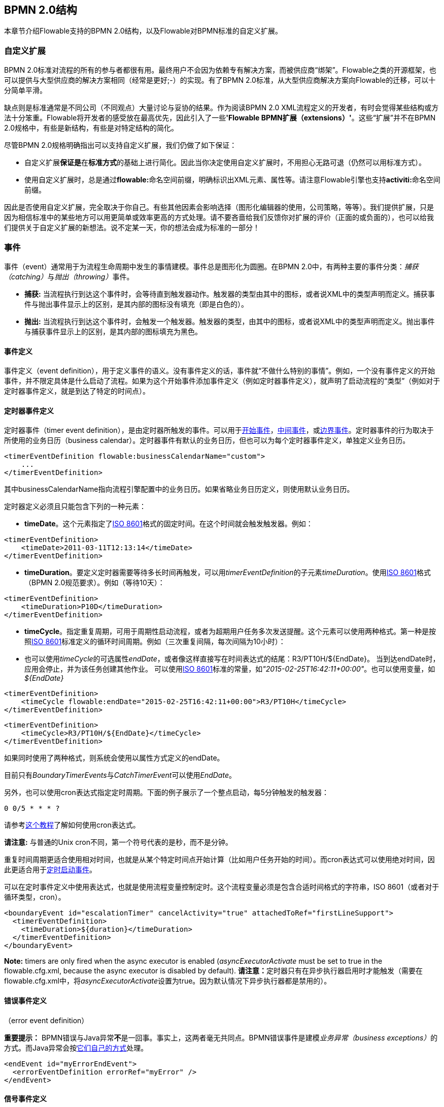 [[bpmnConstructs]]

== BPMN 2.0结构

本章节介绍Flowable支持的BPMN 2.0结构，以及Flowable对BPMN标准的自定义扩展。


[[bpmnCustomExtensions]]


=== 自定义扩展

BPMN 2.0标准对流程的所有的参与者都很有用。最终用户不会因为依赖专有解决方案，而被供应商“绑架”。Flowable之类的开源框架，也可以提供与大型供应商的解决方案相同（经常是更好;-）的实现。有了BPMN 2.0标准，从大型供应商解决方案向Flowable的迁移，可以十分简单平滑。

缺点则是标准通常是不同公司（不同观点）大量讨论与妥协的结果。作为阅读BPMN 2.0 XML流程定义的开发者，有时会觉得某些结构或方法十分笨重。Flowable将开发者的感受放在最高优先，因此引入了一些**'Flowable BPMN扩展（extensions）'**。这些“扩展”并不在BPMN 2.0规格中，有些是新结构，有些是对特定结构的简化。

尽管BPMN 2.0规格明确指出可以支持自定义扩展，我们仍做了如下保证：

* 自定义扩展**保证是**在**标准方式**的基础上进行简化。因此当你决定使用自定义扩展时，不用担心无路可退（仍然可以用标准方式）。
* 使用自定义扩展时，总是通过**flowable:**命名空间前缀，明确标识出XML元素、属性等。请注意Flowable引擎也支持**activiti:**命名空间前缀。

因此是否使用自定义扩展，完全取决于你自己。有些其他因素会影响选择（图形化编辑器的使用，公司策略，等等）。我们提供扩展，只是因为相信标准中的某些地方可以用更简单或效率更高的方式处理。请不要吝啬给我们反馈你对扩展的评价（正面的或负面的），也可以给我们提供关于自定义扩展的新想法。说不定某一天，你的想法会成为标准的一部分！


[[bpmnEvents]]

=== 事件

事件（event）通常用于为流程生命周期中发生的事情建模。事件总是图形化为圆圈。在BPMN 2.0中，有两种主要的事件分类：__捕获（catching）__与__抛出（throwing）__事件。

* **捕获:** 当流程执行到达这个事件时，会等待直到触发器动作。触发器的类型由其中的图标，或者说XML中的类型声明而定义。捕获事件与抛出事件显示上的区别，是其内部的图标没有填充（即是白色的）。
* **抛出:** 当流程执行到达这个事件时，会触发一个触发器。触发器的类型，由其中的图标，或者说XML中的类型声明而定义。抛出事件与捕获事件显示上的区别，是其内部的图标填充为黑色。

[[eventDefinitions]]


==== 事件定义

事件定义（event definition），用于定义事件的语义。没有事件定义的话，事件就“不做什么特别的事情”。例如，一个没有事件定义的开始事件，并不限定具体是什么启动了流程。如果为这个开始事件添加事件定义（例如定时器事件定义），就声明了启动流程的“类型”（例如对于定时器事件定义，就是到达了特定的时间点）。


[[timerEventDefinitions]]


==== 定时器事件定义

定时器事件（timer event definition），是由定时器所触发的事件。可以用于<<bpmnTimerStartEvent,开始事件>>，<<bpmnIntermediateCatchingEvent,中间事件>>，或<<bpmnTimerBoundaryEvent,边界事件>>。定时器事件的行为取决于所使用的业务日历（business calendar）。定时器事件有默认的业务日历，但也可以为每个定时器事件定义，单独定义业务日历。


[source,xml,linenums]
----
<timerEventDefinition flowable:businessCalendarName="custom">
    ...
</timerEventDefinition>
----

其中businessCalendarName指向流程引擎配置中的业务日历。如果省略业务日历定义，则使用默认业务日历。

定时器定义必须且只能包含下列的一种元素：

* **timeDate**。这个元素指定了link:$$http://en.wikipedia.org/wiki/ISO_8601#Dates$$[ISO 8601]格式的固定时间。在这个时间就会触发触发器。例如：

[source,xml,linenums]
----
<timerEventDefinition>
    <timeDate>2011-03-11T12:13:14</timeDate>
</timerEventDefinition>
----

* **timeDuration**。要定义定时器需要等待多长时间再触发，可以用__timerEventDefinition__的子元素__timeDuration__。使用link:$$http://en.wikipedia.org/wiki/ISO_8601#Durations$$[ISO 8601]格式（BPMN 2.0规范要求）。例如（等待10天）：

[source,xml,linenums]
----
<timerEventDefinition>
    <timeDuration>P10D</timeDuration>
</timerEventDefinition>
----

* **timeCycle**。指定重复周期，可用于周期性启动流程，或者为超期用户任务多次发送提醒。这个元素可以使用两种格式。第一种是按照link:$$http://en.wikipedia.org/wiki/ISO_8601#Repeating_intervals$$[ISO 8601]标准定义的循环时间周期。例如（三次重复间隔，每次间隔为10小时）：

* 也可以使用__timeCycle__的可选属性__endDate__，或者像这样直接写在时间表达式的结尾：++R3/PT10H/${EndDate}++。
当到达endDate时，应用会停止，并为该任务创建其他作业。
可以使用link:$$http://en.wikipedia.org/wiki/ISO_8601#Dates$$[ISO 8601]标准的常量，如__"2015-02-25T16:42:11+00:00"__。也可以使用变量，如__${EndDate}__


[source,xml,linenums]
----
<timerEventDefinition>
    <timeCycle flowable:endDate="2015-02-25T16:42:11+00:00">R3/PT10H</timeCycle>
</timerEventDefinition>
----

[source,xml,linenums]
----
<timerEventDefinition>
    <timeCycle>R3/PT10H/${EndDate}</timeCycle>
</timerEventDefinition>
----

如果同时使用了两种格式，则系统会使用以属性方式定义的endDate。

目前只有__BoundaryTimerEvents__与__CatchTimerEvent__可以使用__EndDate__。

另外，也可以使用cron表达式指定定时周期。下面的例子展示了一个整点启动，每5分钟触发的触发器：


----
0 0/5 * * * ?
----


请参考link:$$http://www.quartz-scheduler.org/documentation/quartz-2.x/tutorials/crontrigger.html$$[这个教程]了解如何使用cron表达式。

**请注意:** 与普通的Unix cron不同，第一个符号代表的是秒，而不是分钟。

重复时间周期更适合使用相对时间，也就是从某个特定时间点开始计算（比如用户任务开始的时间）。而cron表达式可以使用绝对时间，因此更适合用于<<timerStartEventDescription,定时启动事件>>。

可以在定时事件定义中使用表达式，也就是使用流程变量控制定时。这个流程变量必须是包含合适时间格式的字符串，ISO 8601（或者对于循环类型，cron）。

[source,xml,linenums]
----
<boundaryEvent id="escalationTimer" cancelActivity="true" attachedToRef="firstLineSupport">
  <timerEventDefinition>
    <timeDuration>${duration}</timeDuration>
  </timerEventDefinition>
</boundaryEvent>
----

*Note:* timers are only fired when the async executor is enabled (_asyncExecutorActivate_ must be set to +true+ in the +flowable.cfg.xml+, because the async executor is disabled by default).
**请注意：**定时器只有在异步执行器启用时才能触发（需要在++flowable.cfg.xml++中，将__asyncExecutorActivate__设置为++true++。因为默认情况下异步执行器都是禁用的）。



[[bpmnErrorEventDefinition]]


==== 错误事件定义

（error event definition）

**重要提示：** BPMN错误与Java异常**不**是一回事。事实上，这两者毫无共同点。BPMN错误事件是建模__业务异常（business exceptions）__的方式。而Java异常会按<<serviceTaskExceptionHandling,它们自己的方式>>处理。

[source,xml,linenums]
----
<endEvent id="myErrorEndEvent">
  <errorEventDefinition errorRef="myError" />
</endEvent>

----

[[bpmnSignalEventDefinition]]


==== 信号事件定义

信号事件（signal event），是引用具名信号的事件。信号是全局范围（广播）的事件，并会被传递给所有激活的处理器（等待中的流程实例/捕获信号事件 catching signal events）。

使用++signalEventDefinition++元素声明信号事件定义。其++signalRef++属性引用一个++signal++元素，该++signal++元素需要声明为++definitions++根元素的子元素。下面摘录一个流程，使用中间事件（intermediate event）抛出与捕获信号事件。


[source,xml,linenums]
----
<definitions... >
    <!-- declaration of the signal -->
    <!-- 声明信号 -->
    <signal id="alertSignal" name="alert" />

    <process id="catchSignal">
        <intermediateThrowEvent id="throwSignalEvent" name="Alert">
            <!-- signal event definition -->
            <!-- 信号事件定义 -->
            <signalEventDefinition signalRef="alertSignal" />
        </intermediateThrowEvent>
        ...
        <intermediateCatchEvent id="catchSignalEvent" name="On Alert">
            <!-- signal event definition -->
            <!-- 信号事件定义 -->
            <signalEventDefinition signalRef="alertSignal" />
        </intermediateCatchEvent>
        ...
    </process>
</definitions>
----

两个++signalEventDefinition++引用同一个++signal++元素。


[[bpmnSignalEventDefinitionThrow]]

===== 抛出信号事件

信号可以由流程实例使用BPMN结构抛出（throw），也可以通过编程方式使用Java API抛出。下面++org.flowable.engine.RuntimeService++中的方法可以用编程方式抛出信号：

[source,java,linenums]
----
RuntimeService.signalEventReceived(String signalName);
RuntimeService.signalEventReceived(String signalName, String executionId);
----

++signalEventReceived(String signalName)++与++signalEventReceived(String signalName, String executionId)++的区别，是前者在全局范围为所有已订阅处理器抛出信号（广播），而后者只为指定的执行传递信号。



[[bpmnSignalEventDefinitionCatch]]

===== 捕获信号事件

可以使用信号捕获中间事件（intermediate catch signal event）或者信号边界事件（signal boundary event）捕获信号事件。


[[bpmnSignalEventDefinitionQuery]]

===== 查询信号事件订阅

可以查询订阅了某一信号事件的所有执行：

[source,java,linenums]
----
 List<Execution> executions = runtimeService.createExecutionQuery()
      .signalEventSubscriptionName("alert")
      .list();
----

可以使用++signalEventReceived(String signalName, String executionId)++方法为这些执行传递这个信号。


[[bpmnSignalEventDefinitionScope]]


===== 信号事件的范围

默认情况下，信号事件在__流程引擎全局广播__。这意味着你可以在一个流程实例中抛出一个信号事件，而不同流程定义的不同流程实例都会响应这个事件。

但有时也会希望只在__同一个流程实例__中响应信号事件。例如，在流程实例中使用异步机制，而两个或多个活动彼此互斥的时候。

要限制信号事件的__范围（scope）__，在信号事件定义中添加（非BPMN 2.0标准！）__scope属性__：


[source,xml,linenums]
----
<signal id="alertSignal" name="alert" flowable:scope="processInstance"/>
----

这个属性的默认值为__"global（全局）"__。


[[bpmnSignalEventDefinitionExample]]


===== 信号事件示例

下面是一个不同流程通过信号通信的例子。第一个流程在保险政策更新或变更时启动。在变更由人工审核之后，会抛出信号事件，指出政策已经发生了变更：

image::images/bpmn.signal.event.throw.png[align="center"]

这个事件可以被所有感兴趣的流程实例捕获。下面是一个订阅这个事件的流程的例子。

image::images/bpmn.signal.event.catch.png[align="center"]

**请注意：**要理解信号事件会广播给**所有**激活的处理器，这很重要。这意味着在上面的例子中，所有订阅这个信号的流程实例都会接收这个信号。在这个例子中这就是我们期望的。然而，有的情况下，不希望使用广播方式。考虑下面的流程：


image::images/bpmn.signal.event.warning.1.png[align="center"]


Flowable不支持上面流程中描述的模式。我们的想法是，在执行"do something"任务时抛出的错误，由错误边界事件捕获，并通过信号抛出事件传播至执行的并行分支，最终中断"do something in parallel"任务。到目前为止Flowable会按照预期效果执行。**然而，由于信号的广播效应，它也会被传播至所有其他订阅了这个信号事件的流程实例。**这可能并非我们希望的效果。

**请注意：**信号事件与特定的流程实例无关，而是会广播给所有流程实例。如果你需要只为某一特定的流程实例传递信号，则需要使用++signalEventReceived(String signalName, String executionId)++手动建立关联，并使用适当的的<<bpmnSignalEventDefinitionQuery,查询机制>>。

Flowable提供了解决的方法。可以在信号事件上添加__scope__属性，并将其设置为__processInstance__。


[[bpmnMessageEventDefinition]]


==== 消息事件定义

消息事件（message event），是指引用具名消息的事件。消息具有名字与载荷。与信号不同，消息事件只有一个接收者。

消息事件定义使用++messageEventDefinition++元素声明。其++messageRef++属性引用一个++message++元素，该++message++元素需要声明为++definitions++根元素的子元素。下面摘录一个流程，声明了两个消息事件，并由开始事件与消息捕获中间事件（intermediate catching message event）引用。

[source,xml,linenums]
----
<definitions id="definitions"
  xmlns="http://www.omg.org/spec/BPMN/20100524/MODEL"
  xmlns:flowable="http://flowable.org/bpmn"
  targetNamespace="Examples"
  xmlns:tns="Examples">

  <message id="newInvoice" name="newInvoiceMessage" />
  <message id="payment" name="paymentMessage" />

  <process id="invoiceProcess">

    <startEvent id="messageStart" >
    	<messageEventDefinition messageRef="newInvoice" />
    </startEvent>
    ...
    <intermediateCatchEvent id="paymentEvt" >
    	<messageEventDefinition messageRef="payment" />
    </intermediateCatchEvent>
    ...
  </process>

</definitions>
----


[[bpmnMessageEventDefinitionThrow]]


===== 抛出消息事件

作为嵌入式的流程引擎，Flowable并不关心实际如何接收消息。因为这可能与环境相关，或需要进行平台定义的操作。例如连接至JMS（Java Messaging Service，Java消息服务）队列（Queue）/主题（Topic），或者处理Webservice或者REST请求。因此接收消息需要作为应用的一部分，或者是流程引擎所嵌入的基础框架中的一部分，由你自行实现。

在应用中接收到消息后，需要决定如何处理它。如果这个消息需要启动新的流程实例，可以选择一种由runtime服务提供的方法：


[source,java,linenums]
----
ProcessInstance startProcessInstanceByMessage(String messageName);
ProcessInstance startProcessInstanceByMessage(String messageName, Map<String, Object> processVariables);
ProcessInstance startProcessInstanceByMessage(String messageName, String businessKey,
    Map<String, Object> processVariables);
----

这些方法使用消息启动流程实例。

如果需要由已有的流程实例接收消息，需要首先将消息与特定的流程实例关联（查看后续章节），然后触发等待中的执行，让流程继续进行。runtime服务提供了下列方法，可以触发订阅了消息事件的执行：

[source,java,linenums]
----
void messageEventReceived(String messageName, String executionId);
void messageEventReceived(String messageName, String executionId, HashMap<String, Object> processVariables);
----


[[bpmnMessageEventDefinitionQuery]]


===== 查询消息事件订阅

* 对于消息启动事件（message start event），消息事件的订阅与的__流程定义__相关。可以使用++ProcessDefinitionQuery++查询这种类型的消息订阅：

[source,java,linenums]
----
ProcessDefinition processDefinition = repositoryService.createProcessDefinitionQuery()
      .messageEventSubscription("newCallCenterBooking")
      .singleResult();
----

因为一个消息只能被一个流程定义订阅，因此这个查询总是返回0或1个结果。如果流程定义更新了，只有该流程定义的最新版本会订阅这个消息事件。

* 对于消息捕获中间事件（intermediate catch message event），消息事件的订阅与__执行__相关。可以使用++ExecutionQuery++查询这种类型的消息订阅：


[source,java,linenums]
----
Execution execution = runtimeService.createExecutionQuery()
      .messageEventSubscriptionName("paymentReceived")
      .variableValueEquals("orderId", message.getOrderId())
      .singleResult();
----

这种查询通常都会有关联查询，并且通常需要了解流程的情况（在这个例子里，对于给定的orderId，至多只有一个流程实例）。


[[bpmnMessageEventDefinitionExample]]


===== 消息事件示例

下面是一个流程的例子，可以使用两种不同的消息启动：

image::images/bpmn.start.message.event.example.1.png[align="center"]

在流程需要通过不同的方式启动，但是后续使用统一的方式处理时，就可以使用这种方法。


[[bpmnStartEvents]]


==== Start Events

A start event indicates where a process starts. The type of start event (process starts on arrival of message, on specific time intervals, and so on), defining _how_ the process is started, is shown as a small icon in the visual representation of the event. In the XML representation, the type is given by the declaration of a sub-element.

Start events *are always catching*: conceptually the event is (at any time) waiting until a certain trigger happens.

In a start event, the following Flowable-specific properties can be specified:

* *initiator*: identifies the variable name in which the authenticated user ID will be stored when the process is started.  For example:

[source,xml,linenums]
----
<startEvent id="request" flowable:initiator="initiator" />
----

The authenticated user must be set with the method +IdentityService.setAuthenticatedUserId(String)+ in a try-finally block, like this:

[source,java,linenums]
----
try {
  identityService.setAuthenticatedUserId("bono");
  runtimeService.startProcessInstanceByKey("someProcessKey");
} finally {
  identityService.setAuthenticatedUserId(null);
}

----

This code is baked into the Flowable application, so it works in combination with <<forms>>.


[[bpmnNoneStartEvent]]


==== None Start Event

[[noneStartEventDescription]]


===== Description

A 'none' start event technically means that the trigger for starting the process instance is unspecified. This means that the engine cannot anticipate when the process instance must be started. The none start event is used when the process instance is started through the API by calling one of the _startProcessInstanceByXXX_ methods.

[source,java,linenums]
----
ProcessInstance processInstance = runtimeService.startProcessInstanceByXXX();
----

_Note:_ a sub-process always has a none start event.


[[noneStartEventGraphicalNotation]]


===== Graphical notation

A none start event is visualized as a circle with no inner icon (in other words, no trigger type).

image::images/bpmn.none.start.event.png[align="center"]


[[noneStartEventXml]]


===== XML representation

The XML representation of a none start event is the normal start event declaration without any sub-element (other start event types all have a sub-element declaring the type).

[source,xml,linenums]
----
<startEvent id="start" name="my start event" />
----


[[noneStartEventCustomExtension]]


===== Custom extensions for the none start event

*formKey*: references a form definition that users have to fill in when starting a new process instance.  More information can be found in <<forms,the forms section>> Example:

[source,xml,linenums]
----
<startEvent id="request" flowable:formKey="request" />
----


[[bpmnTimerStartEvent]]


==== Timer Start Event

[[timerStartEventDescription]]


===== Description

A timer start event is used to create process instances at given time. It can be used both for processes that should start only once and for processes that should start in specific time intervals.

_Note:_ a sub-process cannot have a timer start event.

_Note:_ a start timer event is scheduled as soon as process is deployed. There is no need to call startProcessInstanceByXXX, although calling start process methods is not restricted and will cause one more starting of the process at the time of startProcessInstanceByXXX invocation.

_Note:_ when a new version of a process with a start timer event is deployed, the job corresponding with the previous timer will be removed. The reasoning is that normally it is not desirable to keep automatically starting new process instances of the old version of the process.


[[timerStartEventGraphicalNotation]]


===== Graphical notation

A timer start event is visualized as a circle with clock inner icon.

image::images/bpmn.clock.start.event.png[align="center"]


[[timerStartEventXml]]


===== XML representation

The XML representation of a timer start event is the normal start event declaration, with timer definition sub-element. Please refer to <<timerEventDefinitions,timer definitions>> for configuration details.


Example: process will start 4 times, in 5 minute intervals, starting on 11th march 2011, 12:13

[source,xml,linenums]
----
<startEvent id="theStart">
  <timerEventDefinition>
    <timeCycle>R4/2011-03-11T12:13/PT5M</timeCycle>
  </timerEventDefinition>
</startEvent>
----

Example: process will start once, on selected date

[source,xml,linenums]
----
<startEvent id="theStart">
  <timerEventDefinition>
    <timeDate>2011-03-11T12:13:14</timeDate>
  </timerEventDefinition>
</startEvent>
----


[[bpmnMessageStartEvent]]


==== Message Start Event

[[messageStartEventDescription]]


===== Description

A <<bpmnMessageEventDefinition,message>> start event can be used to start a process instance using a named message. This effectively allows us to _select_ the right start event from a set of alternative start events using the message name.

When *deploying* a process definition with one or more message start events, the following considerations apply:

* The name of the message start event must be unique across a given process definition. A process definition must not have multiple message start events with the same name. Flowable throws an exception upon deployment of a process definition containing two or more message start events referencing the same message, or if two or more message start events reference messages with the same message name.
* The name of the message start event must be unique across all deployed process definitions. Flowable throws an exception upon deployment of a process definition containing one or more message start events referencing a message with the same name as a message start event already deployed by a different process definition.
* Process versioning: Upon deployment of a new version of a process definition, the start message subscriptions of the previous version are removed.

When *starting* a process instance, a message start event can be triggered using the following methods on the ++RuntimeService++:

[source,java,linenums]
----
ProcessInstance startProcessInstanceByMessage(String messageName);
ProcessInstance startProcessInstanceByMessage(String messageName, Map<String, Object> processVariables);
ProcessInstance startProcessInstanceByMessage(String messageName, String businessKey,
    Map<String, Object< processVariables);
----


The +messageName+ is the name given in the +name+ attribute of the +message+ element referenced by the +messageRef+ attribute of the +messageEventDefinition+. The following considerations apply when *starting* a process instance:

* Message start events are only supported on top-level processes. Message start events are not supported on embedded sub processes.
* If a process definition has multiple message start events, +runtimeService.startProcessInstanceByMessage(...)+ allows to select the appropriate start event.
* If a process definition has multiple message start events and a single none start event, +runtimeService.startProcessInstanceByKey(...)+ and +runtimeService.startProcessInstanceById(...)+ starts a process instance using the none start event.
* If a process definition has multiple message start events and no none start event, +runtimeService.startProcessInstanceByKey(...)+ and +runtimeService.startProcessInstanceById(...)+ throw an exception.
* If a process definition has a single message start event, +runtimeService.startProcessInstanceByKey(...)+ and +runtimeService.startProcessInstanceById(...)+ start a new process instance using the message start event.
* If a process is started from a call activity, message start event(s) are only supported if
** in addition to the message start event(s), the process has a single none start event
** the process has a single message start event and no other start events.


[[messageStartEventGraphicalNotation]]


===== Graphical notation

A message start event is visualized as a circle with a message event symbol. The symbol is unfilled, to represent the catching (receiving) behavior.

image::images/bpmn.start.message.event.png[align="center"]


[[messageStartEventXml]]


===== XML representation

The XML representation of a message start event is the normal start event declaration with a messageEventDefinition child-element:

[source,xml,linenums]
----
<definitions id="definitions"
  xmlns="http://www.omg.org/spec/BPMN/20100524/MODEL"
  xmlns:flowable="http://flowable.org/bpmn"
  targetNamespace="Examples"
  xmlns:tns="Examples">

  <message id="newInvoice" name="newInvoiceMessage" />

  <process id="invoiceProcess">

    <startEvent id="messageStart" >
    	<messageEventDefinition messageRef="tns:newInvoice" />
    </startEvent>
    ...
  </process>

</definitions>
----


[[bpmnSignalStartEvent]]


==== Signal Start Event

[[bpmnSignalStartEventDescription]]


===== Description

A <<bpmnSignalEventDefinition,signal>> start event can be used to start a process instance using a named signal. The signal can be 'fired' from within a process instance using the intermediary signal throw event or through the API (__runtimeService.signalEventReceivedXXX__ methods). In both cases, all process definitions that have a signal start event with the same name will be started.

Note that in both cases, it is also possible to choose between a synchronous and asynchronous starting of the process instances.

The +signalName+ that must be passed in the API is the name given in the +name+ attribute of the +signal+ element referenced by the +signalRef+ attribute of the +signalEventDefinition+.


[[signalStartEventGraphicalNotation]]


===== Graphical notation

A signal start event is visualized as a circle with a signal event symbol. The symbol is unfilled, to represent the catching (receiving) behavior.

image::images/bpmn.start.signal.event.png[align="center"]


[[signalStartEventXml]]


===== XML representation

The XML representation of a signal start event is the normal start event declaration with a signalEventDefinition child-element:


[source,xml,linenums]
----
<signal id="theSignal" name="The Signal" />

<process id="processWithSignalStart1">
  <startEvent id="theStart">
    <signalEventDefinition id="theSignalEventDefinition" signalRef="theSignal"  />
  </startEvent>
  <sequenceFlow id="flow1" sourceRef="theStart" targetRef="theTask" />
  <userTask id="theTask" name="Task in process A" />
  <sequenceFlow id="flow2" sourceRef="theTask" targetRef="theEnd" />
  <endEvent id="theEnd" />
</process>
----

[[bpmnErrorStartEvent]]


==== Error Start Event

[[errorStartEventDescription]]


===== Description

An <<bpmnErrorEventDefinition,error>> start event can be used to trigger an Event Sub-Process. *An error start event cannot be used for starting a process instance*.

An error start event is always interrupting.


[[errorStartEventGraphicalNotation]]


===== Graphical notation

An error start event is visualized as a circle with an error event symbol. The symbol is unfilled, to represent the catching (receiving) behavior.

image::images/bpmn.start.error.event.png[align="center"]


[[errorStartEventXml]]


===== XML representation

The XML representation of an error start event is the normal start event declaration with an errorEventDefinition child-element:

[source,xml,linenums]
----
<startEvent id="messageStart" >
	<errorEventDefinition errorRef="someError" />
</startEvent>
----


[[bpmnEndEvent]]


==== End Events

An end event signifies the end of a path in a process or sub-process. An end event is *always throwing*. This means that when process execution arrives at an end event, a _result_ is thrown. The type of result is depicted by the inner black icon of the event. In the XML representation, the type is given by the declaration of a sub-element.


[[bpmnNoneEndEvent]]


==== None End Event

[[noneEndEventDescription]]


===== Description

A 'none' end event means that the _result_ thrown when the event is reached is unspecified. As such, the engine will not do anything extra besides ending the current path of execution.


[[bpmnNoneEndEventDescription]]


===== Graphical notation

A none end event is visualized as a circle with a thick border with no inner icon (no result type).

image::images/bpmn.none.end.event.png[align="center"]


[[bpmnNoneStartEventXml]]


===== XML representation

The XML representation of a none end event is the normal end event declaration, without any sub-element (other end event types all have a sub-element declaring the type).


[source,xml,linenums]
----
<endEvent id="end" name="my end event" />
----


[[bpmnErrorEndEvent]]


==== Error End Event

[[bpmnErrorEndEventDescription]]


===== Description

When process execution arrives at an *error end event*, the current path of execution ends and an error is thrown. This error can <<bpmnBoundaryErrorEvent,caught by a matching intermediate boundary error event>>. If no matching boundary error event is found, an exception will be thrown.


[[bpmnErrorEndEventGraphicalNotation]]


===== Graphical notation

An error end event is visualized as a typical end event (circle with thick border), with the error icon inside. The error icon is completely black, to indicate its throwing semantics.

image::images/bpmn.error.end.event.png[align="center"]


[[bpmnErrorEndEventXml]]


===== XML representation

An error end event is represented as an end event, with an _errorEventDefinition_ child element.

[source,xml,linenums]
----
<endEvent id="myErrorEndEvent">
  <errorEventDefinition errorRef="myError" />
</endEvent>

----

The _errorRef_ attribute can reference an _error_ element that is defined outside the process:

[source,xml,linenums]
----
<error id="myError" errorCode="123" />
...
<process id="myProcess">
...
----

The *errorCode* of the _error_ will be used to find the matching catching boundary error event. If the _errorRef_ doesn't match any defined _error_, then the _errorRef_ is used as a shortcut for the _errorCode_. This is a Flowable specific shortcut. More concretely, the following snippets are equivalent in functionality.

[source,xml,linenums]
----
<error id="myError" errorCode="error123" />
...
<process id="myProcess">
...
  <endEvent id="myErrorEndEvent">
    <errorEventDefinition errorRef="myError" />
  </endEvent>
...
----

is equivalent with

[source,xml,linenums]
----
<endEvent id="myErrorEndEvent">
  <errorEventDefinition errorRef="error123" />
</endEvent>
----

Note that the _errorRef_ must comply with the BPMN 2.0 schema, and must be a valid QName.

[[bpmnTerminateEndEvent]]

==== Terminate End Event

===== Description

When a _terminate end event_ is reached, the current process instance or sub-process will be terminated. Conceptually, when an execution arrives at a terminate end event, the first _scope_ (process or sub-process) will be determined and ended. Note that in BPMN 2.0, a sub-process can be an embedded sub-process, call activity, event sub-process or transaction sub-process. This rule applies in general: when, for example, there is a multi-instance call activity or embedded sub-process, only that instance will end, the other instances and the process instance are not affected.

There is an optional attribute _terminateAll_ that can be added. When _true_, regardless of the placement of the terminate end event in the process definition and regardless of being in a sub-process (even nested), the (root) process instance will be terminated.

===== Graphical notation

A cancel end event visualized as a typical end event (circle with thick outline), with a full black circle inside.

image::images/bpmn.terminate.end.event.png[align="center"]


===== XML representation

A terminate end event is represented as an end event, with a _terminateEventDefinition_ child element.

Note that the _terminateAll_ attribute is optional (and _false_ by default).

[source,xml,linenums]
----
<endEvent id="myEndEvent >
  <terminateEventDefinition flowable:terminateAll="true"></terminateEventDefinition>
</endEvent>
----

[[bpmnCancelEndEvent]]

==== Cancel End Event

[[bpmnCancelEndEventDescription]]


===== Description

The cancel end event can only be used in combination with a BPMN transaction sub-process. When the cancel end event is reached, a cancel event is thrown which must be caught by a cancel boundary event. The cancel boundary event then cancels the transaction and triggers compensation.


[[bpmnCancelEndEventGraphicalNotation]]


===== Graphical notation

A cancel end event is visualized as a typical end event (circle with thick outline), with the cancel icon inside. The cancel icon is completely black, to indicate its throwing semantics.

image::images/bpmn.cancel.end.event.png[align="center"]


[[bpmnCancelEndEventXml]]


===== XML representation


A cancel end event is represented as an end event, with a _cancelEventDefinition_ child element.

[source,xml,linenums]
----
<endEvent id="myCancelEndEvent">
  <cancelEventDefinition />
</endEvent>
----


[[bpmnBoundaryEvent]]


==== Boundary Events

Boundary events are _catching_ events that are attached to an activity (a boundary event can never be throwing). This means that while the activity is running, the event is _listening_ for a certain type of trigger. When the event is _caught_, the activity is interrupted and the sequence flow going out of the event is followed.

All boundary events are defined in the same way:

[source,xml,linenums]
----
<boundaryEvent id="myBoundaryEvent" attachedToRef="theActivity">
      <XXXEventDefinition/>
</boundaryEvent>
----

A boundary event is defined with

* A unique identifier (process-wide)
* A reference to the activity to which the event is attached through the *attachedToRef* attribute.
 Note that a boundary event is defined on the same level as the activities to which they are attached (in other words, no inclusion of the boundary event inside the activity).
* An XML sub-element of the form _XXXEventDefinition_ (for example, _TimerEventDefinition_, _ErrorEventDefinition_, and so on) defining the type of the boundary event. See the specific boundary event types for more details.


[[bpmnTimerBoundaryEvent]]


==== Timer Boundary Event

[[timerBoundaryEventDescription]]


===== Description

A timer boundary event acts as a stopwatch and alarm clock. When an execution arrives at the activity where the boundary event is attached, a timer is started. When the timer fires (for example, after a specified interval), the activity is interrupted and the sequence flow going out of the boundary event is followed.


[[bpmnTimerBoundaryEventGraphicalNotation]]


===== Graphical Notation

A timer boundary event is visualized as a typical boundary event (circle on the border), with the timer icon on the inside.

image::images/bpmn.boundary.timer.event.png[align="center"]


[[bpmnTimerBoundaryEventXml]]


===== XML Representation

A timer boundary event is defined as a <<bpmnBoundaryEvent,regular boundary event>>. The specific type sub-element in this case is a *timerEventDefinition* element.

[source,xml,linenums]
----
<boundaryEvent id="escalationTimer" cancelActivity="true" attachedToRef="firstLineSupport">
  <timerEventDefinition>
    <timeDuration>PT4H</timeDuration>
  </timerEventDefinition>
</boundaryEvent>
----

Please refer to <<timerEventDefinitions,timer event definition>> for details on timer configuration.

In the graphical representation, the line of the circle is dotted as you can see in the example above:

image::images/bpmn.non.interrupting.boundary.timer.event.png[align="center"]

A typical use case is sending an escalation email after a period of time, but without affecting the normal process flow.

There is a key difference between the interrupting and non interrupting timer event. Non-interrupting means the original activity is *not* interrupted but stays as it was. The interrupting behavior is the default. In the XML representation, the _cancelActivity_ attribute is set to false:

[source,xml,linenums]
----
<boundaryEvent id="escalationTimer" cancelActivity="false" attachedToRef="firstLineSupport"/>
----

*Note:* boundary timer events are only fired when the async executor is enabled (_asyncExecutorActivate_ needs to be set to +true+ in the +flowable.cfg.xml+, since the async executor is disabled by default).


[[bpmnKnownIssueBoundaryEvent]]


===== Known issue with boundary events

There is a known issue regarding concurrency when using boundary events of any type. Currently, it is not possible to have multiple outgoing sequence flows attached to a boundary event. A solution to this problem is to use one outgoing sequence flow that goes to a parallel gateway.

image::images/bpmn.known.issue.boundary.event.png[align="center"]


[[bpmnBoundaryErrorEvent]]


==== Error Boundary Event

[[bpmnBoundaryErrorEventDescription]]


===== Description

An intermediate _catching_ error on the boundary of an activity, or *boundary error event* for short, catches errors that are thrown within the scope of the activity on which it is defined.

Defining a boundary error event makes most sense on an <<bpmnSubProcess,embedded sub-process>>, or a <<bpmnCallActivity,call activity>>, as a sub-process creates a scope for all activities inside the sub-process. Errors are thrown by <<bpmnErrorEndEvent,error end events>>. Such an error will propagate its parent scopes upwards until a scope is found on which a boundary error event is defined that matches the error event definition.

When an error event is caught, the activity on which the boundary event is defined is destroyed, also destroying all current executions within (concurrent activities, nested sub-processes, and so on). Process execution continues following the outgoing sequence flow of the boundary event.


[[bpmnBoundaryErrorEventgraphicalNotation]]


===== Graphical notation

A boundary error event is visualized as a typical intermediate event (circle with smaller circle inside) on the boundary, with the error icon inside. The error icon is white, to indicate its _catch_ semantics.

image::images/bpmn.boundary.error.event.png[align="center"]

[[bpmnBoundaryErrorEventXml]]


===== XML representation

A boundary error event is defined as a typical <<bpmnBoundaryEvent,boundary event>>:

[source,xml,linenums]
----
<boundaryEvent id="catchError" attachedToRef="mySubProcess">
  <errorEventDefinition errorRef="myError"/>
</boundaryEvent>
----

As with the <<bpmnErrorEndEvent,error end event>>, the _errorRef_ references an error defined outside the process element:

[source,xml,linenums]
----
<error id="myError" errorCode="123" />
...
<process id="myProcess">
...

----

The *errorCode* is used to match the errors that are caught:

* If _errorRef_ is omitted, the boundary error event will catch *any error event*, regardless of the errorCode of the _error_.
* If an _errorRef_ is provided and it references an existing _error_, the boundary event will *only catch errors with the same error code*.
* If an _errorRef_ is provided, but no _error_ is defined in the BPMN 2.0 file, then the *errorRef is used as errorCode* (similar for with error end events).


[[bpmnBoundaryErrorEventExample]]


===== Example

The following example process shows how an error end event can be used. When the _'Review profitability'_ user task is completed by saying that not enough information is provided, an error is thrown. When this error is caught on the boundary of the sub-process, all active activities within the _'Review sales lead'_ sub-process are destroyed (even if _'Review customer rating'_ had not yet been completed), and the _'Provide additional details'_ user task is created.

image::images/bpmn.boundary.error.example.png[align="center"]

This process is shipped as example in the demo setup. The process XML and unit test can be found in the _org.flowable.examples.bpmn.event.error_ package.


[[bpmnBoundarySignalEvent]]


==== Signal Boundary Event

[[bpmnBoundarySignalEventDescription]]


===== Description

An attached intermediate _catching_ <<bpmnSignalEventDefinition,signal>> on the boundary of an activity, or *boundary signal event* for short, catches signals with the same signal name as the referenced signal definition.

*Note:* contrary to other events, such as the boundary error event, a boundary signal event doesn't only catch signal events thrown from the scope to which it is attached. On the contrary, a signal event has global scope (broadcast semantics), meaning that the signal can be thrown from any place, even from a different process instance.

*Note:* contrary to other events, such as the error event, a signal is not consumed if it is caught. If you have two active signal boundary events catching the same signal event, both boundary events are triggered, even if they are part of different process instances.


[[bpmnBoundarySignalEventGraphicalNotation]]


===== Graphical notation

A boundary signal event is visualized as a typical intermediate event (circle with smaller circle inside) on the boundary, with the signal icon inside. The signal icon is white (unfilled), to indicate its _catch_ semantics.

image::images/bpmn.boundary.signal.event.png[align="center"]


[[bpmnBoundarySignalEventXml]]


===== XML representation

A boundary signal event is defined as a typical <<bpmnBoundaryEvent,boundary event>>:

[source,xml,linenums]
----
<boundaryEvent id="boundary" attachedToRef="task" cancelActivity="true">
    <signalEventDefinition signalRef="alertSignal"/>
</boundaryEvent>
----


[[bpmnBoundarySignalEventExample]]


===== Example

See the section on <<bpmnSignalEventDefinition,signal event definitions>>.


[[bpmnBoundaryMessageEvent]]


==== Message Boundary Event

[[bpmnBoundaryMessageEventDescription]]


===== Description

An attached intermediate _catching_ <<bpmnMessageEventDefinition,message>> on the boundary of an activity, or *boundary message event* for short, catches messages with the same message name as the referenced message definition.


[[bpmnBoundaryMessageEventGraphicalNotation]]


===== Graphical notation

A boundary message event is visualized as a typical intermediate event (circle with smaller circle inside) on the boundary, with the message icon inside. The message icon is white (unfilled), to indicate its _catch_ semantics.

image::images/bpmn.boundary.message.event.png[align="center"]

Note that boundary message event can be both interrupting (right-hand side) and non-interrupting (left-hand side).


[[bpmnBoundaryMessageEventXml]]


===== XML representation

A boundary message event is defined as a typical <<bpmnBoundaryEvent,boundary event>>:

[source,xml,linenums]
----
<boundaryEvent id="boundary" attachedToRef="task" cancelActivity="true">
    <messageEventDefinition messageRef="newCustomerMessage"/>
</boundaryEvent>
----


[[bpmnBoundaryMessageEventExample]]


===== Example

See the section on <<bpmnMessageEventDefinition,message event definitions>>.


[[bpmnBoundaryCancelEvent]]


==== Cancel Boundary Event

[[bpmnBoundaryCancelEventDescription]]


===== Description

An attached intermediate _catching_ cancel event on the boundary of a transaction sub-process, or *boundary cancel event* for short, is triggered when a transaction is canceled. When the cancel boundary event is triggered, it first interrupts all active executions in the current scope. Next, it starts compensation for all active compensation boundary events in the scope of the transaction. Compensation is performed synchronously, in other words, the boundary event waits before compensation is completed before leaving the transaction. When compensation is completed, the transaction sub-process is left using any sequence flows running out of the cancel boundary event.


*Note:* Only a single cancel boundary event is allowed for a transaction sub-process.

*Note:* If the transaction sub-process hosts nested sub-processes, compensation is only triggered for sub-processes that have completed successfully.

*Note:* If a cancel boundary event is placed on a transaction sub-process with multi instance characteristics, if one instance triggers cancellation, the boundary event cancels all instances.


[[bpmnBoundaryCancelEventGraphicalNotation]]


===== Graphical notation

A cancel boundary event is visualized as a typical intermediate event (circle with smaller circle inside) on the boundary, with the cancel icon inside. The cancel icon is white (unfilled), to indicate its _catching_ semantics.

image::images/bpmn.boundary.cancel.event.png[align="center"]


[[bpmnBoundaryCancelEventXml]]


===== XML representation

A cancel boundary event is defined as a typical <<bpmnBoundaryEvent,boundary event>>:

[source,xml,linenums]
----
<boundaryEvent id="boundary" attachedToRef="transaction" >
          <cancelEventDefinition />
</boundaryEvent>
----

As the cancel boundary event is always interrupting, the +cancelActivity+ attribute is not required.


[[bpmnBoundaryCompensationEvent]]


==== Compensation Boundary Event

[[bpmnBoundaryCompensationEventDescription]]


===== Description

An attached intermediate _catching_ compensation on the boundary of an activity or *compensation boundary event* for short, can be used to attach a compensation handler to an activity.

The compensation boundary event must reference a single compensation handler using a directed association.

A compensation boundary event has a different activation policy from other boundary events. Other boundary events, such as the signal boundary event, are activated when the activity they are attached to is started. When the activity is finished, they are deactivated and the corresponding event subscription is canceled. The compensation boundary event is different. The compensation boundary event is activated when the activity it is attached to *completes successfully*. At this point, the corresponding subscription to the compensation events is created. The subscription is removed either when a compensation event is triggered or when the corresponding process instance ends. From this, it follows:

* When compensation is triggered, the compensation handler associated with the compensation boundary event is invoked the same number of times the activity it is attached to completed successfully.
* If a compensation boundary event is attached to an activity with multiple instance characteristics, a compensation event subscription is created for each instance.
*	If a compensation boundary event is attached to an activity that is contained inside a loop, a compensation event subscription is created each time the activity is executed.
* If the process instance ends, the subscriptions to compensation events are canceled.

*Note:* the compensation boundary event is not supported on embedded sub-processes.


[[bpmnBoundaryCompensationEventGraphicalNotation]]


===== Graphical notation

A compensation boundary event is visualized as a typical intermediate event (circle with smaller circle inside) on the boundary, with the compensation icon inside. The compensation icon is white (unfilled), to indicate its _catching_ semantics. In addition to a compensation boundary event, the following figure shows a compensation handler associated with the boundary event using a unidirectional association:

image::images/bpmn.boundary.compensation.event.png[align="center"]


[[bpmnBoundaryCompensationEventXml]]


===== XML representation

A compensation boundary event is defined as a typical <<bpmnBoundaryEvent,boundary event>>:

[source,xml,linenums]
----
<boundaryEvent id="compensateBookHotelEvt" attachedToRef="bookHotel" >
    <compensateEventDefinition />
</boundaryEvent>

<association associationDirection="One" id="a1"
    sourceRef="compensateBookHotelEvt" targetRef="undoBookHotel" />

<serviceTask id="undoBookHotel" isForCompensation="true" flowable:class="..." />
----

As the compensation boundary event is activated after the activity has completed successfully, the +cancelActivity+ attribute is not supported.


[[bpmnIntermediateCatchingEvent]]


==== Intermediate Catching Events

All intermediate catching events are defined in the same way:

[source,xml,linenums]
----
<intermediateCatchEvent id="myIntermediateCatchEvent" >
    <XXXEventDefinition/>
</intermediateCatchEvent>
----

An intermediate catching event is defined with:

* A unique identifier (process-wide)
* An XML sub-element of the form _XXXEventDefinition_ (for example, _TimerEventDefinition_) defining the type of the intermediate catching event. See the specific catching event types for more details.


[[bpmnTimerIntermediateEvent]]


==== Timer Intermediate Catching Event

[[bpmnTimerIntermediateEventDescription]]


===== Description

A timer intermediate event acts as a stopwatch. When an execution arrives at a catching event activity, a timer is started. When the timer fires (for example, after a specified interval), the sequence flow going out of the timer intermediate event is followed.


[[bpmnTimerIntermediateEventGraphicalNotation]]


===== Graphical Notation

A timer intermediate event is visualized as an intermediate catching event, with the timer icon on the inside.

image::images/bpmn.intermediate.timer.event.png[align="center"]


[[bpmnTimerIntermediateEventXml]]


===== XML Representation

A timer intermediate event is defined as an <<bpmnIntermediateCatchingEvent,intermediate catching event>>. The specific type sub-element is, in this case, a *timerEventDefinition* element.

[source,xml,linenums]
----
<intermediateCatchEvent id="timer">
  <timerEventDefinition>
    <timeDuration>PT5M</timeDuration>
  </timerEventDefinition>
</intermediateCatchEvent>
----

See <<timerEventDefinitions,timer event definitions>> for configuration details.


[[bpmnIntermediateSignalEvent]]


==== Signal Intermediate Catching Event

[[bpmnIntermediateSignalEventDescription]]


===== Description

An intermediate _catching_ <<bpmnSignalEventDefinition,signal>> event catches signals with the same signal name as the referenced signal definition.

*Note:* contrary to other events, such as an error event, a signal is not consumed if it is caught. If you have two active signal boundary events catching the same signal event, both boundary events are triggered, even if they are part of different process instances.


[[bpmnIntermediateSignalEventGraphicalNotation]]


===== Graphical notation

An intermediate signal catch event is visualized as a typical intermediate event (circle with smaller circle inside), with the signal icon inside. The signal icon is white (unfilled), to indicate its _catch_ semantics.

image::images/bpmn.intermediate.signal.catch.event.png[align="center"]


[[bpmnIntermediateSignalEventXml]]


===== XML representation

A signal intermediate event is defined as an <<bpmnIntermediateCatchingEvent,intermediate catching event>>. The specific type sub-element is in this case a *signalEventDefinition* element.

[source,xml,linenums]
----
<intermediateCatchEvent id="signal">
  <signalEventDefinition signalRef="newCustomerSignal" />
</intermediateCatchEvent>
----


[[bpmnIntermediateSignalEventExample]]


===== Example

See the section on <<bpmnSignalEventDefinition,signal event definitions>>.


[[bpmnIntermediateMessageEvent]]


==== Message Intermediate Catching Event

[[bpmnIntermediateMessageEventDescription]]


===== Description

An intermediate _catching_ <<bpmnMessageEventDefinition,message>> event catches messages with a specified name.


[[bpmnIntermediateMessageEventGraphicalNotation]]


===== Graphical notation

An intermediate catching message event is visualized as a typical intermediate event (circle with smaller circle inside), with the message icon inside. The message icon is white (unfilled), to indicate its _catch_ semantics.

image::images/bpmn.intermediate.message.catch.event.png[align="center"]


[[bpmnIntermediateMessageEventXml]]


===== XML representation

A message intermediate event is defined as an <<bpmnIntermediateCatchingEvent,intermediate catching event>>. The specific type sub-element is in this case a *messageEventDefinition* element.

[source,xml,linenums]
----
<intermediateCatchEvent id="message">
  <messageEventDefinition signalRef="newCustomerMessage" />
</intermediateCatchEvent>
----


[[bpmnIntermediateMessageEventExample]]


===== Example

See the section on <<bpmnMessageEventDefinition,message event definitions>>.


[[bpmnIntermediateThrowEvent]]


==== Intermediate Throwing Event

All intermediate throwing events are defined in the same way:

[source,xml,linenums]
----
<intermediateThrowEvent id="myIntermediateThrowEvent" >
      <XXXEventDefinition/>
</intermediateThrowEvent>
----

An intermediate throwing event is defined with:

* A unique identifier (process-wide)
* An XML sub-element of the form _XXXEventDefinition_ (for example, _signalEventDefinition_) defining the type of the intermediate throwing event. See the specific throwing event types for more details.

[[bpmnIntermediateThrowNoneEvent]]


==== Intermediate Throwing None Event

The following process diagram shows a simple example of an intermediate none event, which is often used to indicate some state achieved in the process.

image::images/bpmn.intermediate.none.event.png[align="center"]

This can be a good hook to monitor some KPIs, by adding an <<executionListeners,execution listener>>.

[source,xml,linenums]
----
<intermediateThrowEvent id="noneEvent">
  <extensionElements>
    <flowable:executionListener class="org.flowable.engine.test.bpmn.event.IntermediateNoneEventTest$MyExecutionListener" event="start" />
  </extensionElements>
</intermediateThrowEvent>

----


Here you can add some of your own code to maybe send some event to your BAM tool or DWH. The engine itself doesn't do anything in that case, it just passes through.


[[bpmnIntermediateThrowSignalEvent]]


==== Signal Intermediate Throwing Event

[[bpmnIntermediateThrowSignalEventDescription]]


===== Description

An intermediate _throwing_ <<bpmnSignalEventDefinition,signal>> event throws a signal event for a defined signal.

In Flowable, the signal is broadcast to all active handlers (in other words, all catching signal events). Signals can be published synchronously or asynchronously.

* In the default configuration, the signal is delivered *synchronously*. This means that the throwing process instance waits until the signal is delivered to all catching process instances. The catching process instances are also notified in the same transaction as the throwing process instance, which means that if one of the notified instances produces a technical error (throws an exception), all involved instances fail.
* A signal can also be delivered *asynchronously*. In this case it is determined which handlers are active at the time the throwing signal event is reached. For each active handler, an asynchronous notification message (Job) is stored and delivered by the JobExecutor.


[[bpmnIntermediateThrowSignalEventGraphicalNotation]]


===== Graphical notation

An intermediate signal throw event is visualized as a typical intermediate event (circle with smaller circle inside), with the signal icon inside. The signal icon is black (filled), to indicate its _throw_ semantics.

image::images/bpmn.intermediate.signal.throw.event.png[align="center"]


[[bpmnIntermediateThrowSignalEventXml]]


===== XML representation

A signal intermediate event is defined as an <<bpmnIntermediateThrowEvent,intermediate throwing event>>. The specific type sub-element is in this case a *signalEventDefinition* element.

[source,xml,linenums]
----
<intermediateThrowEvent id="signal">
  <signalEventDefinition signalRef="newCustomerSignal" />
</intermediateThrowEvent>
----

An asynchronous signal event would look like this:

[source,xml,linenums]
----
<intermediateThrowEvent id="signal">
  <signalEventDefinition signalRef="newCustomerSignal" flowable:async="true" />
</intermediateThrowEvent>
----


[[bpmnIntermediateThrowSignalEventExample]]


===== Example

See the section on <<bpmnSignalEventDefinition,signal event definitions>>.


[[bpmnIntermediateThrowCompensationEvent]]


==== Compensation Intermediate Throwing Event

[[bpmnIntermediateThrowCompensationEventDescription]]


===== Description

An intermediate _throwing_ compensation event can be used to trigger compensation.

*Triggering compensation:* Compensation can either be triggered for a designated activity or for the scope that hosts the compensation event. Compensation is performed through execution of the compensation handler associated with an activity.

* When compensation is thrown for an activity, the associated compensation handler is executed the same number of times the activity completed successfully.
* If compensation is thrown for the current scope, all activities within the current scope are compensated, which includes activities on concurrent branches.
* Compensation is triggered hierarchically: if the activity to be compensated is a sub-process, compensation is triggered for all activities contained in the sub-process. If the sub-process has nested activities, compensation is thrown recursively. However, compensation is not propagated to the "upper levels" of the process: if compensation is triggered within a sub-process, it is not propagated to activities outside of the sub-process scope. The BPMN specification states that compensation is triggered for activities at "the same level of sub-process".
* In Flowable, compensation is performed in reverse order of execution. This means that whichever activity completed last is compensated first, and so on.
* The intermediate throwing compensation event can be used to compensate transaction sub-processes that competed successfully.

*Note:* If compensation is thrown within a scope that contains a sub-process, and the sub-process contains activities with compensation handlers, compensation is only propagated to the sub-process if it has completed successfully when compensation is thrown. If some of the activities nested inside the sub-process have completed and have attached compensation handlers, the compensation handlers are not executed if the sub-process containing these activities is not completed yet. Consider the following example:

image::images/bpmn.throw.compensation.example1.png[align="center"]

In this process we have two concurrent executions: one executing the embedded sub-process and one executing the "charge credit card" activity. Let's assume both executions are started and the first concurrent execution is waiting for a user to complete the "review bookings" task. The second execution performs the "charge credit card" activity and an error is thrown, which causes the "cancel reservations" event to trigger compensation. At this point the parallel sub-process is not yet completed which means that the compensation event is not propagated to the sub-process and consequently the "cancel hotel reservation" compensation handler is not executed. If the user task (and therefore the embedded sub-process) completes before the "cancel reservations" is performed, compensation is propagated to the embedded sub-process.

*Process variables:* When compensating an embedded sub-process, the execution used for executing the compensation handlers has access to the local process variables of the sub-process in the state they were in when the sub-process completed execution. To achieve this, a snapshot of the process variables associated with the scope execution (execution created for executing the sub-process) is taken. From this, a couple of implications follow:

* The compensation handler does not have access to variables added to concurrent executions created inside the sub-process scope.
* Process variables associated with executions higher up in the hierarchy (for instance, process variables associated with the process instance execution) are not contained in the snapshot: the compensation handler has access to these process variables in the state they are in when compensation is thrown.
* A variable snapshot is only taken for embedded sub-processes, not for other activities.

*Current limitations:*

* +waitForCompletion="false"+ is currently unsupported. When compensation is triggered using the intermediate throwing compensation event, the event is only left after compensation completed successfully.
* Compensation itself is currently performed by concurrent executions. The concurrent executions are started in reverse order to which the compensated activities completed.
* Compensation is not propagated to sub-process instances spawned by call activities.


[[bpmnIntermediateThrowCompensationEventGraphicalNotation]]


===== Graphical notation

An intermediate compensation throw event is visualized as a typical intermediate event (circle with smaller circle inside), with the compensation icon inside. The compensation icon is black (filled), to indicate its _throw_ semantics.

image::images/bpmn.intermediate.compensation.throw.event.png[align="center"]


[[bpmnIntermediateThrowCompensationEventXml]]


===== XML representation

A compensation intermediate event is defined as an <<bpmnIntermediateThrowEvent,intermediate throwing event>>. The specific type sub-element is in this case a *compensateEventDefinition* element.

[source,xml,linenums]
----
<intermediateThrowEvent id="throwCompensation">
    <compensateEventDefinition />
</intermediateThrowEvent>
----

In addition, the optional argument +activityRef+ can be used to trigger compensation of a specific scope or activity:

[source,xml,linenums]
----
<intermediateThrowEvent id="throwCompensation">
    <compensateEventDefinition activityRef="bookHotel" />
</intermediateThrowEvent>
----


[[bpmnSequenceFlow]]


=== Sequence Flow

[[sequenceFlowDescription]]


==== Description

A sequence flow is the connector between two elements of a process. After an element is visited during process execution, all outgoing sequence flows will be followed. This means that the default nature of BPMN 2.0 is to be parallel: two outgoing sequence flows will create two separate, parallel paths of execution.


[[sequenceFlowGraphicalNotation]]


==== Graphical notation

A sequence flow is visualized as an arrow going from the source element towards the target element. The arrow always points towards the target.

image::images/bpmn.sequence.flow.png[align="center"]


[[sequenceFlowXml]]


==== XML representation

Sequence flows need to have a process-unique *id* and references to an existing *source* and *target* element.

[source,xml,linenums]
----
<sequenceFlow id="flow1" sourceRef="theStart" targetRef="theTask" />
----


[[bpmnConditionalSequenceFlow]]


==== Conditional sequence flow

[[condSeqFlowDescription]]


===== Description

A sequence flow can have a condition defined on it. When a BPMN 2.0 activity is left, the default behavior is to evaluate the conditions on the outgoing sequence flows. When a condition evaluates to _true_, that outgoing sequence flow is selected. When multiple sequence flows are selected that way, multiple _executions_ will be generated and the process will be continued in a parallel way.

*Note:* the above holds for BPMN 2.0 activities (and events), but not for gateways. Gateways will handle sequence flows with conditions in specific ways, depending on the gateway type.


[[conditionalSequenceFlowGraphicalNotation]]


===== Graphical notation

A conditional sequence flow is visualized as a regular sequence flow, with a small diamond at the beginning. The condition expression is shown next to the sequence flow.

image::images/bpmn.conditional.sequence.flow.png[align="center"]


[[conditionalSequenceFlowXml]]


===== XML representation

A conditional sequence flow is represented in XML as a regular sequence flow, containing a *conditionExpression* sub-element. Note that currently only _tFormalExpressions_ are supported, Omitting the _xsi:type=""_ definition will simply default to the only supported type of expressions.

[source,xml,linenums]
----
<sequenceFlow id="flow" sourceRef="theStart" targetRef="theTask">
  <conditionExpression xsi:type="tFormalExpression">
    <![CDATA[${order.price > 100 && order.price < 250}]]>
  </conditionExpression>
</sequenceFlow>
----

Currently, conditionalExpressions can *only be used with UEL*. Detailed information about these can be found in the section on <<apiExpressions,Expressions>>. The expression used should resolve to a boolean value, otherwise an exception is thrown while evaluating the condition.

* The example below references the data of a process variable, in the typical JavaBean style through getters.

[source,xml,linenums]
----
<conditionExpression xsi:type="tFormalExpression">
  <![CDATA[${order.price > 100 && order.price < 250}]]>
</conditionExpression>
----

* This example invokes a method that resolves to a boolean value.

[source,xml,linenums]
----
<conditionExpression xsi:type="tFormalExpression">
  <![CDATA[${order.isStandardOrder()}]]>
</conditionExpression>
----


The Flowable distribution contains the following example process using value and method expressions (see __org.flowable.examples.bpmn.expression)__:

image::images/bpmn.uel-expression.on.seq.flow.png[align="center"]


[[bpmnDefaultSequenceFlow]]


==== Default sequence flow

[[bpmnDefaultSequenceFlowDescription]]


===== Description

All BPMN 2.0 tasks and gateways can have a *default sequence flow*. This sequence flow is only selected as the outgoing sequence flow for that activity if and only if none of the other sequence flows could be selected. Conditions on a default sequence flow are always ignored.


[[bpmnDefaultSequenceFlowGraphicalNotation]]


===== Graphical notation

A default sequence flow is visualized as a regular sequence flow, with a 'slash' marker at the beginning.

image::images/bpmn.default.sequence.flow.png[align="center"]


[[bpmnDefaultSequenceFlowXmlRepresentation]]


===== XML representation

A default sequence flow for a certain activity is defined by the *default attribute* on that activity. The following XML snippet shows an example of an exclusive gateway that has as default sequence flow, _flow 2_. Only when _conditionA_ and _conditionB_ both evaluate to false, will it be chosen as the outgoing sequence flow for the gateway.

[source,xml,linenums]
----
<exclusiveGateway id="exclusiveGw" name="Exclusive Gateway" default="flow2" />

<sequenceFlow id="flow1" sourceRef="exclusiveGw" targetRef="task1">
    <conditionExpression xsi:type="tFormalExpression">${conditionA}</conditionExpression>
</sequenceFlow>

<sequenceFlow id="flow2" sourceRef="exclusiveGw" targetRef="task2"/>

<sequenceFlow id="flow3" sourceRef="exclusiveGw" targetRef="task3">
    <conditionExpression xsi:type="tFormalExpression">${conditionB}</conditionExpression>
</sequenceFlow>
----


Which corresponds with the following graphical representation:


[[bpmnGateways]]


=== Gateways

A gateway is used to control the flow of execution (or as the BPMN 2.0 describes, the _tokens_ of execution). A gateway is capable of _consuming_ or _generating_ tokens.

A gateway is graphically visualized as a diamond shape, with an icon inside. The icon shows the type of gateway.

image::images/bpmn.gateway.png[align="center"]


[[bpmnExclusiveGateway]]


==== Exclusive Gateway

[[exclusiveGatewayDescription]]


===== Description

An exclusive gateway (also called the _XOR gateway_ or more technical the __exclusive data-based gateway__), is used to model a *decision* in the process. When the execution arrives at this gateway, all outgoing sequence flows are evaluated in the order in which they are defined. The first sequence flow whose condition evaluates to true (or doesn't have a condition set, conceptually having a _'true'_ defined on the sequence flow) is selected for continuing the process.

*Note that the semantics of the outgoing sequence flow is different in this case to that of the general case in BPMN 2.0. While, in general, all sequence flows whose condition evaluates to true are selected to continue in a parallel way, only one sequence flow is selected when using the exclusive gateway. If multiple sequence flows have a condition that evaluates to true, the first one defined in the XML (and only that one!) is selected for continuing the process. If no sequence flow can be selected, an exception will be thrown.*


[[exclusiveGatewayGraphNotation]]


===== Graphical notation

An exclusive gateway is visualized as a typical gateway (a diamond shape) with an 'X' icon inside, referring to the _XOR_ semantics. Note that a gateway without an icon inside defaults to an exclusive gateway. The BPMN 2.0 specification does not permit use of both the diamond with and without an X in the same process definition.

image::images/bpmn.exclusive.gateway.notation.png[align="center"]


[[exclusiveGatewayXML]]


===== XML representation

The XML representation of an exclusive gateway is straight-forward: one line defining the gateway and condition expressions defined on the outgoing sequence flows. See the section on <<bpmnConditionalSequenceFlow,conditional sequence flow>> to see which options are available for such expressions.

Take, for example, the following model:

image::images/bpmn.exclusive.gateway.png[align="center"]

Which is represented in XML as follows:

[source,xml,linenums]
----
<exclusiveGateway id="exclusiveGw" name="Exclusive Gateway" />

<sequenceFlow id="flow2" sourceRef="exclusiveGw" targetRef="theTask1">
  <conditionExpression xsi:type="tFormalExpression">${input == 1}</conditionExpression>
</sequenceFlow>

<sequenceFlow id="flow3" sourceRef="exclusiveGw" targetRef="theTask2">
  <conditionExpression xsi:type="tFormalExpression">${input == 2}</conditionExpression>
</sequenceFlow>

<sequenceFlow id="flow4" sourceRef="exclusiveGw" targetRef="theTask3">
  <conditionExpression xsi:type="tFormalExpression">${input == 3}</conditionExpression>
</sequenceFlow>
----


[[bpmnParallelGateway]]


==== Parallel Gateway

[[bpmnParallelGatewayDescription]]


===== Description

Gateways can also be used to model concurrency in a process. The most straightforward gateway to introduce concurrency in a process model, is the *Parallel Gateway*, which allows you to _fork_ into multiple paths of execution or _join_ multiple incoming paths of execution.

The functionality of the parallel gateway is based on the incoming and outgoing sequence flow:

* *fork:* all outgoing sequence flows are followed in parallel, creating one concurrent execution for each sequence flow.
* *join:* all concurrent executions arriving at the parallel gateway wait in the gateway until an execution has arrived for each of the incoming sequence flows. Then the process continues past the joining gateway.


Note that a parallel gateway can have *both fork and join behavior*, if there are multiple incoming and outgoing sequence flows for the same parallel gateway. In this case, the gateway will first join all incoming sequence flows before splitting into multiple concurrent paths of executions.

*An important difference with other gateway types is that the parallel gateway does not evaluate conditions. If conditions are defined on the sequence flows connected with the parallel gateway, they are simply ignored.*


[[bpmnParallelGatewayGraphicalNotation]]


===== Graphical Notation

A parallel gateway is visualized as a gateway (diamond shape) with the 'plus' symbol inside, referring to the 'AND' semantics.

image::images/bpmn.parallel.gateway.png[align="center"]

[[bpmnParallelGatewayXML]]


===== XML representation

Defining a parallel gateway needs one line of XML:

[source,xml,linenums]
----
<parallelGateway id="myParallelGateway" />
----


The actual behavior (fork, join or both), is defined by the sequence flow connected to the parallel gateway.

For example, the model above comes down to the following XML:

[source,xml,linenums]
----
<startEvent id="theStart" />
<sequenceFlow id="flow1" sourceRef="theStart" targetRef="fork" />

<parallelGateway id="fork" />
<sequenceFlow sourceRef="fork" targetRef="receivePayment" />
<sequenceFlow sourceRef="fork" targetRef="shipOrder" />

<userTask id="receivePayment" name="Receive Payment" />
<sequenceFlow sourceRef="receivePayment" targetRef="join" />

<userTask id="shipOrder" name="Ship Order" />
<sequenceFlow sourceRef="shipOrder" targetRef="join" />

<parallelGateway id="join" />
<sequenceFlow sourceRef="join" targetRef="archiveOrder" />

<userTask id="archiveOrder" name="Archive Order" />
<sequenceFlow sourceRef="archiveOrder" targetRef="theEnd" />

<endEvent id="theEnd" />
----


In the example above, after the process is started, two tasks will be created:

[source,java,linenums]
----
ProcessInstance pi = runtimeService.startProcessInstanceByKey("forkJoin");
TaskQuery query = taskService.createTaskQuery()
    .processInstanceId(pi.getId())
    .orderByTaskName()
    .asc();

List<Task> tasks = query.list();
assertEquals(2, tasks.size());

Task task1 = tasks.get(0);
assertEquals("Receive Payment", task1.getName());
Task task2 = tasks.get(1);
assertEquals("Ship Order", task2.getName());
----


When these two tasks are completed, the second parallel gateway will join the two executions and since there is only one outgoing sequence flow, no concurrent paths of execution will be created, and only the _Archive Order_ task will be active.

Note that a parallel gateway does not need to be 'balanced' (a matching number of incoming/outgoing sequence flow for corresponding parallel gateways). A parallel gateway will simply wait for all incoming sequence flows and create a concurrent path of execution for each outgoing sequence flow, not influenced by other constructs in the process model. So, the following process is legal in BPMN 2.0:

image::images/bpmn.unbalanced.parallel.gateway.png[align="center"]

[[bpmnInclusiveGateway]]


==== Inclusive Gateway

[[bpmnInclusiveGatewayDescription]]


===== Description

The *Inclusive Gateway* can be seen as a combination of an exclusive and a parallel gateway. Like an exclusive gateway you can define conditions on outgoing sequence flows and the inclusive gateway will evaluate them. But the main difference is that the inclusive gateway can take more than one sequence flow, like the parallel gateway.

The functionality of the inclusive gateway is based on the incoming and outgoing sequence flows:

* *fork:* all outgoing sequence flow conditions are evaluated and for the sequence flow conditions that evaluate to true the flows are followed in parallel, creating one concurrent execution for each sequence flow.
* *join:* all concurrent executions arriving at the inclusive gateway wait at the gateway until an execution has arrived for each of the incoming sequence flows that have a process token. This is an important difference with the parallel gateway. So, in other words, the inclusive gateway will only wait for the incoming sequence flows that will be executed. After the join, the process continues past the joining inclusive gateway.


Note that an inclusive gateway can have *both fork and join behavior*, if there are multiple incoming and outgoing sequence flows for the same inclusive gateway. In this case, the gateway will first join all incoming sequence flows that have a process token, before splitting into multiple concurrent paths of executions for the outgoing sequence flows that have a condition that evaluates to true.


[[bpmnInclusiveGatewayGraphicalNotation]]


===== Graphical Notation

An inclusive gateway is visualized as a gateway (diamond shape) with the 'circle' symbol inside.

image::images/bpmn.inclusive.gateway.png[align="center"]


[[bpmnInclusiveGatewayXML]]


===== XML representation

Defining an inclusive gateway needs one line of XML:

[source,xml,linenums]
----
<inclusiveGateway id="myInclusiveGateway" />
----


The actual behavior (fork, join or both), is defined by the sequence flows connected to the inclusive gateway.

For example, the model above comes down to the following XML:

[source,xml,linenums]
----
<startEvent id="theStart" />
<sequenceFlow id="flow1" sourceRef="theStart" targetRef="fork" />

<inclusiveGateway id="fork" />
<sequenceFlow sourceRef="fork" targetRef="receivePayment" >
  <conditionExpression xsi:type="tFormalExpression">${paymentReceived == false}</conditionExpression>
</sequenceFlow>
<sequenceFlow sourceRef="fork" targetRef="shipOrder" >
  <conditionExpression xsi:type="tFormalExpression">${shipOrder == true}</conditionExpression>
</sequenceFlow>

<userTask id="receivePayment" name="Receive Payment" />
<sequenceFlow sourceRef="receivePayment" targetRef="join" />

<userTask id="shipOrder" name="Ship Order" />
<sequenceFlow sourceRef="shipOrder" targetRef="join" />

<inclusiveGateway id="join" />
<sequenceFlow sourceRef="join" targetRef="archiveOrder" />

<userTask id="archiveOrder" name="Archive Order" />
<sequenceFlow sourceRef="archiveOrder" targetRef="theEnd" />

<endEvent id="theEnd" />
----


In the example above, after the process is started, two tasks will be created if the process variables paymentReceived == false and shipOrder == true. If only one of these process variables equals true, only one task will be created. If no condition evaluates to true an exception is thrown. This can be prevented by specifying a default outgoing sequence flow. In the following example one task will be created, the ship order task:

[source,java,linenums]
----
HashMap<String, Object> variableMap = new HashMap<String, Object>();
variableMap.put("receivedPayment", true);
variableMap.put("shipOrder", true);

ProcessInstance pi = runtimeService.startProcessInstanceByKey("forkJoin");

TaskQuery query = taskService.createTaskQuery()
    .processInstanceId(pi.getId())
    .orderByTaskName()
    .asc();

List<Task> tasks = query.list();
assertEquals(1, tasks.size());

Task task = tasks.get(0);
assertEquals("Ship Order", task.getName());
----


When this task is completed, the second inclusive gateway will join the two executions and as there is only one outgoing sequence flow, no concurrent paths of execution will be created, and only the _Archive Order_ task will be active.

Note that an inclusive gateway does not need to be 'balanced' (a matching number of incoming/outgoing sequence flow for corresponding inclusive gateways). An inclusive gateway will simply wait for all incoming sequence flow and create a concurrent path of execution for each outgoing sequence flow, not influenced by other constructs in the process model.


[[bpmnEventbasedGateway]]


==== Event-based Gateway

[[eventBasedGatewayDescription]]


===== Description

The Event-based Gateway provides a way to take a decision based on events. Each outgoing sequence flow of the gateway needs to be connected to an intermediate catching event. When process execution reaches an Event-based Gateway, the gateway acts like a wait state: execution is suspended. In addition, for each outgoing sequence flow, an event subscription is created.

Note the sequence flows running out of an Event-based Gateway are different from ordinary sequence flows. These sequence flows are never actually "executed". On the contrary, they allow the process engine to determine which events an execution arriving at an Event-based Gateway needs to subscribe to. The following restrictions apply:

* An Event-based Gateway must have two or more outgoing sequence flows.
* An Event-based Gateway must only be connected to elements of type +intermediateCatchEvent+ (Receive Tasks after an Event-based Gateway are not supported by Flowable).
* An +intermediateCatchEvent+ connected to an Event-based Gateway must have a single incoming sequence flow.


[[eventBasedGatewayGraphNotation]]


===== Graphical notation

An Event-based Gateway is visualized as a diamond shape like other BPMN gateways with a special icon inside.

image::images/bpmn.event.based.gateway.notation.png[align="center"]


[[eventBasedGatewayXML]]


===== XML representation

The XML element used to define an Event-based Gateway is +eventBasedGateway+.


[[eventBasedGatewayExample]]


===== Example(s)

The following process is an example of a process with an Event-based Gateway. When the execution arrives at the Event-based Gateway, process execution is suspended. In addition, the process instance subscribes to the alert signal event and creates a timer that fires after 10 minutes. This effectively causes the process engine to wait for ten minutes for a signal event. If the signal occurs within 10 minutes, the timer is cancelled and execution continues after the signal. If the signal is not fired, execution continues after the timer and the signal subscription is canceled.

image::images/bpmn.event.based.gateway.example.png[align="center"]


[source,xml,linenums]
----
<definitions id="definitions"
	xmlns="http://www.omg.org/spec/BPMN/20100524/MODEL"
	xmlns:flowable="http://flowable.org/bpmn"
	targetNamespace="Examples">

    <signal id="alertSignal" name="alert" />

    <process id="catchSignal">

        <startEvent id="start" />

        <sequenceFlow sourceRef="start" targetRef="gw1" />

        <eventBasedGateway id="gw1" />

        <sequenceFlow sourceRef="gw1" targetRef="signalEvent" />
        <sequenceFlow sourceRef="gw1" targetRef="timerEvent" />

        <intermediateCatchEvent id="signalEvent" name="Alert">
            <signalEventDefinition signalRef="alertSignal" />
        </intermediateCatchEvent>

        <intermediateCatchEvent id="timerEvent" name="Alert">
            <timerEventDefinition>
                <timeDuration>PT10M</timeDuration>
            </timerEventDefinition>
        </intermediateCatchEvent>

        <sequenceFlow sourceRef="timerEvent" targetRef="exGw1" />
        <sequenceFlow sourceRef="signalEvent" targetRef="task" />

        <userTask id="task" name="Handle alert"/>

        <exclusiveGateway id="exGw1" />

        <sequenceFlow sourceRef="task" targetRef="exGw1" />
        <sequenceFlow sourceRef="exGw1" targetRef="end" />

        <endEvent id="end" />
    </process>
</definitions>
----


[[bpmnTask]]


=== Tasks

[[bpmnUserTask]]


==== User Task

[[bpmnUserTaskDescription]]


===== Description

A 'user task' is used to model work that needs to be done by a human. When the process execution arrives at such a user task, a new task is created in the task list of any users or groups assigned to that task.


[[bpmnUserTaskGraphicalNotation]]


===== Graphical notation

A user task is visualized as a typical task (rounded rectangle), with a small user icon in the left upper corner.

image::images/bpmn.user.task.png[align="center"]


[[bpmnUserTaskXml]]


===== XML representation

A user task is defined in XML as follows. The _id_ attribute is required, the _name_ attribute is optional.

[source,xml,linenums]
----
<userTask id="theTask" name="Important task" />
----

A user task can also have a description. In fact, any BPMN 2.0 element can have a description. A description is defined by adding the *documentation* element.

[source,xml,linenums]
----

<userTask id="theTask" name="Schedule meeting" >
  <documentation>
      Schedule an engineering meeting for next week with the new hire.
  </documentation>
----


The description text can be retrieved from the task in the standard Java way:

[source,java,linenums]
----
task.getDescription()
----


[[bpmnUserTaskDueDate]]


===== Due Date

Each task has a field indicating the due date of that task. The Query API can be used to query for tasks that are due on, before or after a given date.

There is an activity extension that allows you to specify an expression in your task-definition to set the initial due date of a task when it is created. The expression *should always resolve to a +java.util.Date+, +java.util.String (ISO8601 formatted)+, ISO8601 time-duration (for example, PT50M) or +null+*. For example, you could use a date that was entered in a previous form in the process or calculated in a previous Service Task. If a time-duration is used, the due-date is calculated based on the current time and incremented by the given period. For example, when "PT30M" is used as dueDate, the task is due in thirty minutes from now.

[source,xml,linenums]
----
<userTask id="theTask" name="Important task" flowable:dueDate="${dateVariable}"/>
----

The due date of a task can also be altered using the +TaskService+ or in ++TaskListener++s using the passed +DelegateTask+.


[[bpmnUserTaskAssignment]]


===== User assignment

A user task can be directly assigned to a user. This is done by defining a *humanPerformer* sub element. Such a _humanPerformer_ definition needs a *resourceAssignmentExpression* that actually defines the user. Currently, only *formalExpressions* are supported.

[source,xml,linenums]
----
<process >

  ...

  <userTask id='theTask' name='important task' >
    <humanPerformer>
      <resourceAssignmentExpression>
        <formalExpression>kermit</formalExpression>
      </resourceAssignmentExpression>
    </humanPerformer>
  </userTask>
----

*Only one* user can be assigned as the human performer for the task. In Flowable terminology, this user is called the *assignee*. Tasks that have an assignee are not visible in the task lists of other people and can be found in the *personal task list* of the assignee instead.

Tasks directly assigned to users can be retrieved through the TaskService as follows:

[source,java,linenums]
----
List<Task> tasks = taskService.createTaskQuery().taskAssignee("kermit").list();
----

Tasks can also be put in the *candidate task list* of people. In this case, the *potentialOwner* construct must be used. The usage is similar to the _humanPerformer_ construct. Do note that it is necessary to specify if it is a user or a group defined for each element in the formal expression (the engine cannot guess this).

[source,xml,linenums]
----
<process >

  ...

  <userTask id='theTask' name='important task' >
    <potentialOwner>
      <resourceAssignmentExpression>
        <formalExpression>user(kermit), group(management)</formalExpression>
      </resourceAssignmentExpression>
    </potentialOwner>
  </userTask>
----

Tasks defined with the _potential owner_ construct can be retrieved as follows (or a similar _TaskQuery_ usage as for the tasks with an assignee):

[source,java,linenums]
----
 List<Task> tasks = taskService.createTaskQuery().taskCandidateUser("kermit");
----


This will retrieve all tasks where kermit is a *candidate user*, in other words, the formal expression contains _user(kermit)_. This will also retrieve all tasks that are *assigned to a group of which kermit is a member* (for example, _group(management)_, if kermit is a member of that group and the Flowable identity component is used). The user's groups are resolved at runtime and these can be managed through the <<apiEngine,IdentityService>>.

If no specifics are given as to whether the given text string is a user or group, the engine defaults to group. The following would be the same as when _group(accountancy) was declared_.

[source,xml,linenums]
----
<formalExpression>accountancy</formalExpression>
----


[[bpmnUserTaskUserAssignmentExtension]]


===== Flowable extensions for task assignment

It is clear that user and group assignments are quite cumbersome for use cases where the assignment is not complex. To avoid these complexities, <<bpmnCustomExtensions,custom extensions>> on the user task are possible.

* *assignee attribute*: this custom extension allows direct assignment of a given user to a task.

[source,xml,linenums]
----
<userTask id="theTask" name="my task" flowable:assignee="kermit" />
----

This is exactly the same as using a *humanPerformer* construct as defined <<bpmnUserTaskAssignment,above>>.

* *candidateUsers attribute*: this custom extension makes a given user a candidate for a task.

[source,xml,linenums]
----
<userTask id="theTask" name="my task" flowable:candidateUsers="kermit, gonzo" />
----

This is exactly the same as using the *potentialOwner* construct as defined <<bpmnUserTaskAssignment,above>>. Note that it is not necessary to use the _user(kermit)_ declaration, as with the case of the _potential owner_ construct, since the attribute can only be used for users.

* *candidateGroups attribute*: this custom extension makes a given group a candidate for a task.

[source,xml,linenums]
----
<userTask id="theTask" name="my task" flowable:candidateGroups="management, accountancy" />
----

This is exactly the same as using a *potentialOwner* construct as defined <<bpmnUserTaskAssignment,above>>. Note that it is not necessary to use the _group(management)_ declaration, as with the case of the _potential owner_ construct, since the attribute can only be used for groups.

* _candidateUsers_ and _candidateGroups_ can both be defined on the same user task.

Note: Although Flowable provides an identity management component, which is exposed through the <<apiEngine,IdentityService>>, no check is made whether a provided user is known by the identity component. This is to allow Flowable to integrate with existing identity management solutions when it is embedded in an application.


[[bpmnUserTaskUserCustomIdentityLinkAssignmentExtension]]


===== Custom identity link types

The BPMN standard supports a single assigned user or *humanPerformer* or a set of users that form a potential pool of *potentialOwners*, as defined in <<bpmnUserTaskAssignment,User assignment>>. In addition, Flowable defines <<bpmnUserTaskUserAssignmentExtension,extension attribute elements>> for the User Task that can represent the task *assignee* or *candidate owner*.

The supported Flowable identity link types are:

[source,java,linenums]
----
public class IdentityLinkType {
  /* Flowable native roles */
  public static final String ASSIGNEE = "assignee";
  public static final String CANDIDATE = "candidate";
  public static final String OWNER = "owner";
  public static final String STARTER = "starter";
  public static final String PARTICIPANT = "participant";
}
----

The BPMN standard and Flowable example authorization identities are *user* and *group*. As mentioned in the previous section, the Flowable identity management implementation is not intended for production use, but should be extended depending on the supported authorization scheme.

If additional link types are required, custom resources can be defined as extension elements with the following syntax:

[source,xml,linenums]
----
<userTask id="theTask" name="make profit">
  <extensionElements>
    <flowable:customResource flowable:name="businessAdministrator">
      <resourceAssignmentExpression>
        <formalExpression>user(kermit), group(management)</formalExpression>
      </resourceAssignmentExpression>
    </flowable:customResource>
  </extensionElements>
</userTask>
----

The custom link expressions are added to the _TaskDefinition_ class:

[source,java,linenums]
----

protected Map<String, Set<Expression>> customUserIdentityLinkExpressions =
    new HashMap<String, Set<Expression>>();
protected Map<String, Set<Expression>> customGroupIdentityLinkExpressions =
    new HashMap<String, Set<Expression>>();

public Map<String, Set<Expression>> getCustomUserIdentityLinkExpressions() {
    return customUserIdentityLinkExpressions;
}

public void addCustomUserIdentityLinkExpression(
        String identityLinkType, Set<Expression> idList) {

    customUserIdentityLinkExpressions.put(identityLinkType, idList);
}

public Map<String, Set<Expression>> getCustomGroupIdentityLinkExpressions() {
    return customGroupIdentityLinkExpressions;
}

public void addCustomGroupIdentityLinkExpression(
        String identityLinkType, Set<Expression> idList) {

    customGroupIdentityLinkExpressions.put(identityLinkType, idList);
}
----

These are populated at runtime by the _UserTaskActivityBehavior handleAssignments_ method.

Finally, the _IdentityLinkType_ class must be extended to support the custom identity link types:

[source,java,linenums]
----
package com.yourco.engine.task;

public class IdentityLinkType extends org.flowable.engine.task.IdentityLinkType {

    public static final String ADMINISTRATOR = "administrator";

    public static final String EXCLUDED_OWNER = "excludedOwner";
}
----


[[bpmnUserTaskUserCustomAssignmentTaskListeners]]


===== Custom Assignment via task listeners

If the previous approaches are not sufficient, it is possible to delegate to custom assignment logic using a <<taskListeners,task listener>> on the create event:

[source,xml,linenums]
----
<userTask id="task1" name="My task" >
  <extensionElements>
    <flowable:taskListener event="create" class="org.flowable.MyAssignmentHandler" />
  </extensionElements>
</userTask>
----

The +DelegateTask+ that is passed to the +TaskListener+ implementation can set the assignee and candidate-users/groups:

[source,java,linenums]
----
public class MyAssignmentHandler implements TaskListener {

  public void notify(DelegateTask delegateTask) {
    // Execute custom identity lookups here

    // and then for example call following methods:
    delegateTask.setAssignee("kermit");
    delegateTask.addCandidateUser("fozzie");
    delegateTask.addCandidateGroup("management");
    ...
  }

}
----

When using Spring, it is possible to use the custom assignment attributes as described in the section above, and delegate to a Spring bean using a <<taskListeners,task listener>> with an <<springExpressions,expression>> that listens to task _create_ events. In the following example, the assignee will be set by calling the +findManagerOfEmployee+ on the +ldapService+ Spring bean. The _emp_ parameter that is passed, is a process variable>.

[source,xml,linenums]
----
<userTask id="task" name="My Task" flowable:assignee="${ldapService.findManagerForEmployee(emp)}"/>
----

This also works similarly for candidate users and groups:

[source,xml,linenums]
----
<userTask id="task" name="My Task" flowable:candidateUsers="${ldapService.findAllSales()}"/>
----

Note that this will only work if the return type of the invoked method is +String+ or +Collection<String>+ (for candidate users and groups):

[source,java,linenums]
----
public class FakeLdapService {

  public String findManagerForEmployee(String employee) {
    return "Kermit The Frog";
  }

  public List<String> findAllSales() {
    return Arrays.asList("kermit", "gonzo", "fozzie");
  }

}
----


[[bpmnScriptTask]]


==== Script Task

[[bpmnScriptTaskDescription]]


===== Description

A script task is an automatic activity. When a process execution arrives at the script task, the corresponding script is executed.


[[bpmnScriptTaskGraphicalNotation]]


===== Graphical Notation

A script task is visualized as a typical BPMN 2.0 task (rounded rectangle), with a small 'script' icon in the top-left corner of the rectangle.

image::images/bpmn.scripttask.png[align="center"]


[[bpmnScriptTaskXml]]


===== XML representation

A script task is defined by specifying the *script* and the *scriptFormat*.

[source,xml,linenums]
----
<scriptTask id="theScriptTask" name="Execute script" scriptFormat="groovy">
  <script>
    sum = 0
    for ( i in inputArray ) {
      sum += i
    }
  </script>
</scriptTask>
----


The value of the *scriptFormat* attribute must be a name that is compatible with the link:$$http://jcp.org/en/jsr/detail?id=223$$[JSR-223] (scripting for the Java platform). By default, JavaScript is included in every JDK and as such doesn't need any additional JAR files. If you want to use another (JSR-223 compatible) scripting engine, it is sufficient to add the corresponding JAR to the classpath and use the appropriate name. For example, the Flowable unit tests often use Groovy because the syntax is similar to that of Java.

Do note that the Groovy scripting engine is bundled with the groovy-all jar. Before Groovy version 2.0, the scripting engine was part of the regular Groovy JAR. As such, one must now add following dependency:

[source,xml,linenums]
----
<dependency>
    <groupId>org.codehaus.groovy</groupId>
    <artifactId>groovy-all</artifactId>
    <version>2.x.x<version>
</dependency>
----


[[bpmnScriptTaskVariables]]


===== Variables in scripts

All process variables that are accessible through the execution that arrives in the script task can be used within the script. In the example, the script variable _'inputArray'_ is in fact a process variable (an array of integers).

[source,xml,linenums]
----
<script>
    sum = 0
    for ( i in inputArray ) {
      sum += i
    }
</script>
----

It's also possible to set process variables in a script, simply by calling _execution.setVariable("variableName", variableValue)_. By default, no variables are stored automatically (*Note: in some older releases this was the case!*). It's possible to automatically store any variable defined in the script (for example, __sum__ in the example above) by setting the property ++autoStoreVariables++ on the ++scriptTask++ to ++true++. However, *the best practice is not to do this and use an explicit execution.setVariable() call*, as with some recent versions of the JDK, auto storing of variables does not work for some scripting languages. See link:$$http://www.jorambarrez.be/blog/2013/03/25/bug-on-jdk-1-7-0_17-when-using-scripttask-in-activiti/$$[this link] for more details.

[source,xml,linenums]
----
<scriptTask id="script" scriptFormat="JavaScript" flowable:autoStoreVariables="false">
----

The default for this parameter is +false+, meaning that if the parameter is omitted from the script task definition, all the declared variables will only exist during the duration of the script.

Here's an example of how to set a variable in a script:

[source,xml,linenums]
----
<script>
    def scriptVar = "test123"
    execution.setVariable("myVar", scriptVar)
</script>
----

Note: the following names are reserved and *cannot be used* as variable names: *out, out:print, lang:import, context, elcontext*.


[[bpmnScriptTaskResultValue]]


===== Script results

The return value of a script task can be assigned to an already existing, or to a new process variable, by specifying the process variable name as a literal value for the _'flowable:resultVariable'_ attribute of a script task definition. Any existing value for a specific process variable will be overwritten by the result value of the script execution. When a result variable name is not specified, the script result value gets ignored.

[source,xml,linenums]
----
<scriptTask id="theScriptTask" name="Execute script" scriptFormat="juel" flowable:resultVariable="myVar">
  <script>#{echo}</script>
</scriptTask>
----

In the above example, the result of the script execution (the value of the resolved expression __'#{echo}'__) is set to the process variable named __'myVar'__ after the script completes.

===== Security

It is also possible when using _javascript_ as the scripting language to use '_secure scripting_'. See the <<advancedSecureScripting, secure scripting section>>.


[[bpmnJavaServiceTask]]


==== Java Service Task

[[bpmnJavaServiceTaskDescription]]


===== Description


A Java service task is used to invoke an external Java class.


[[bpmnJavaServiceTaskGraphicalNotation]]


===== Graphical Notation

A service task is visualized as a rounded rectangle with a small gear icon in the top-left corner.

image::images/bpmn.java.service.task.png[align="center"]


[[bpmnJavaServiceTaskXML]]


===== XML representation

There are four ways of declaring how to invoke Java logic:


* Specifying a class that implements JavaDelegate or ActivityBehavior
* Evaluating an expression that resolves to a delegation object
* Invoking a method expression
* Evaluating a value expression


To specify a class that is called during process execution, the fully qualified classname needs to be provided by the *'flowable:class'* attribute.

[source,xml,linenums]
----
<serviceTask id="javaService"
             name="My Java Service Task"
             flowable:class="org.flowable.MyJavaDelegate" />
----


See <<bpmnJavaServiceTaskImplementation,the implementation section>> for more details on how to use such a class.

It's also possible to use an expression that resolves to an object. This object must follow the same rules as objects that are created when the +flowable:class+ attribute is used (see <<bpmnJavaServiceTaskImplementation,further>>).

[source,xml,linenums]
----
<serviceTask id="serviceTask" flowable:delegateExpression="${delegateExpressionBean}" />
----

Here, the +delegateExpressionBean+ is a bean that implements the +JavaDelegate+ interface, defined in, for example, the Spring container.

To specify a UEL method expression that should be evaluated, use the attribute *flowable:expression*.

[source,xml,linenums]
----
<serviceTask id="javaService"
             name="My Java Service Task"
             flowable:expression="#{printer.printMessage()}" />
----

Method ++printMessage++ (without parameters) will be called on the named object named ++printer++.

It's also possible to pass parameters with a method used in the expression.

[source,xml,linenums]
----
<serviceTask id="javaService"
             name="My Java Service Task"
             flowable:expression="#{printer.printMessage(execution, myVar)}" />
----

Method +printMessage+ will be called on the object named +printer+. The first parameter passed is the +DelegateExecution+, which is available in the expression context, by default, available as +execution+. The second parameter passed is the value of the variable with name +myVar+ in the current execution.

To specify a UEL value expression that should be evaluated, use the attribute *flowable:expression*.

[source,xml,linenums]
----
<serviceTask id="javaService"
             name="My Java Service Task"
             flowable:expression="#{split.ready}" />
----

The getter method of property ++ready++, ++getReady++ (without parameters), will be called on the named bean called ++split++. The named objects are resolved in the execution's process variables and (if applicable) in the Spring context.


[[bpmnJavaServiceTaskImplementation]]


===== Implementation

To implement a class that can be called during process execution, the class needs to implement the _org.flowable.engine.delegate.JavaDelegate_ interface and provide the required logic in the _execute_ method. When process execution arrives at this particular step, it will execute the logic defined in that method and leave the activity in the default BPMN 2.0 way.

Let's create, for example, a Java class that can be used to change a process variable String to uppercase. This class needs to implement the _org.flowable.engine.delegate.JavaDelegate_ interface, which requires us to implement the _execute(DelegateExecution)_ method. It's this operation that will be called by the engine and which needs to contain the business logic. Process instance information, such as process variables, can be accessed and manipulated through the link:$$http://www.flowable.org/javadocs/org/flowable/engine/delegate/DelegateExecution.html$$[DelegateExecution] interface (click on the link for a detailed Javadoc of its operations).

[source,java,linenums]
----
public class ToUppercase implements JavaDelegate {

  public void execute(DelegateExecution execution) {
    String var = (String) execution.getVariable("input");
    var = var.toUpperCase();
    execution.setVariable("input", var);
  }

}
----

Note: there will be *only one instance of the Java class created for the serviceTask on which it is defined*. All process instances share the same class instance that will be used to call _execute(DelegateExecution)_. This means that the class must not use any member variables and must be thread-safe, as it can be executed simultaneously from different threads. This also influences the way <<serviceTaskFieldInjection,Field injection>> is handled.

The classes that are referenced in the process definition (by using ++flowable:class++) are *NOT instantiated during deployment*. Only when a process execution arrives for the first time at the point in the process where the class is used, an instance of that class will be created. If the class cannot be found, an +FlowableException+ will be thrown. The reasoning for this is that the environment (and more specifically, the __classpath__) when you are deploying is often different from the actual runtime environment. For example, when using _ant_ or the business archive upload in the Flowable app to deploy processes, the classpath will not automatically contain the referenced classes.

<<internal,[INTERNAL: non-public implementation classes]>> It is also possible to provide a class that implements the _org.flowable.engine.impl.delegate.ActivityBehavior_ interface. Implementations then have access to more powerful engine functionality, for example, to influence the control flow of the process. Note however that this is not a very good practice and should be avoided as much as possible. So, it is advisable to use the _ActivityBehavior_ interface only for advanced use cases and if you know exactly what you're doing.


[[serviceTaskFieldInjection]]


===== Field Injection

It's possible to inject values into the fields of the delegated classes. The following types of injection are supported:

* Fixed string values
* Expressions

If available, the value is injected through a public setter method on your delegated class, following the Java Bean naming conventions (for example, field +firstName+ has setter ++setFirstName(...)++). If no setter is available for that field, the value of the private member will be set on the delegate. SecurityManagers in some environments don't allow modification of private fields, so it's safer to expose a public setter-method for the fields you want to have injected.

*Regardless of the type of value declared in the process-definition, the type of the setter/private field on the injection target should always be +org.flowable.engine.delegate.Expression+. When the expression is resolved, it can be cast to the appropriate type.*

Field injection is supported when using the _'flowable:class'_ attribute. Field injection is also possible when using the _flowable:delegateExpression_ attribute, however special rules with regards to thread-safety apply (see next section).

The following code snippet shows how to inject a constant value into a field declared on the class. Note that we need to *declare an 'extensionElements' XML element before the actual field injection declarations*, which is a requirement of the BPMN 2.0 XML Schema.

[source,xml,linenums]
----
<serviceTask id="javaService"
    name="Java service invocation"
    flowable:class="org.flowable.examples.bpmn.servicetask.ToUpperCaseFieldInjected">
    <extensionElements>
      <flowable:field name="text" stringValue="Hello World" />
  </extensionElements>
</serviceTask>
----

The class +ToUpperCaseFieldInjected+ has a field +text+ that is of type +org.flowable.engine.delegate.Expression+. When calling +text.getValue(execution)+, the configured string value +Hello World+ will be returned:

[source,java,linenums]
----
public class ToUpperCaseFieldInjected implements JavaDelegate {

  private Expression text;

  public void execute(DelegateExecution execution) {
    execution.setVariable("var", ((String)text.getValue(execution)).toUpperCase());
  }

}
----

Alternatively, for long texts (for example, an inline e-mail) the _'flowable:string'_ sub element can be used:

[source,xml,linenums]
----
<serviceTask id="javaService"
    name="Java service invocation"
    flowable:class="org.flowable.examples.bpmn.servicetask.ToUpperCaseFieldInjected">
  <extensionElements>
    <flowable:field name="text">
        <flowable:string>
          This is a long string with a lot of words and potentially way longer even!
      </flowable:string>
    </flowable:field>
  </extensionElements>
</serviceTask>
----

To inject values that are dynamically resolved at runtime, expressions can be used. Those expressions can use process variables or Spring defined beans (if Spring is used). As noted in <<bpmnJavaServiceTaskImplementation,Service Task Implementation>>, an instance of the Java class is shared among all process-instances in a service task when using the _flowable:class_ attribute. To have dynamic injection of values in fields, you can inject value and method expressions in a +org.flowable.engine.delegate.Expression+ that can be evaluated/invoked using the +DelegateExecution+ passed in the +execute+ method.

The example class below uses the injected expressions and resolves them using the current +DelegateExecution+. A _genderBean_ method call is used while passing the _gender_ variable. Full code and test can be found in +org.flowable.examples.bpmn.servicetask.JavaServiceTaskTest.testExpressionFieldInjection+

[source,xml,linenums]
----
<serviceTask id="javaService" name="Java service invocation"
  flowable:class="org.flowable.examples.bpmn.servicetask.ReverseStringsFieldInjected">

  <extensionElements>
    <flowable:field name="text1">
      <flowable:expression>${genderBean.getGenderString(gender)}</flowable:expression>
    </flowable:field>
    <flowable:field name="text2">
       <flowable:expression>Hello ${gender == 'male' ? 'Mr.' : 'Mrs.'} ${name}</flowable:expression>
    </flowable:field>
  </ extensionElements>
</ serviceTask>
----

[source,java,linenums]
----
public class ReverseStringsFieldInjected implements JavaDelegate {

  private Expression text1;
  private Expression text2;

  public void execute(DelegateExecution execution) {
    String value1 = (String) text1.getValue(execution);
    execution.setVariable("var1", new StringBuffer(value1).reverse().toString());

    String value2 = (String) text2.getValue(execution);
    execution.setVariable("var2", new StringBuffer(value2).reverse().toString());
  }
}
----


Alternatively, you can also set the expressions as an attribute instead of a child-element, to make the XML less verbose.

[source,xml,linenums]
----
<flowable:field name="text1" expression="${genderBean.getGenderString(gender)}" />
<flowable:field name="text1" expression="Hello ${gender == 'male' ? 'Mr.' : 'Mrs.'} ${name}" />
----

[[serviceTaskFieldInjectionThreadSafety]]

===== Field injection and thread safety

In general, using service tasks with Java delegates and field injections are thread-safe. However, there are a few situations where thread-safety is not guaranteed, depending on the setup or environment Flowable is running in.

With the _flowable:class_ attribute, using field injection is always thread safe. For each service task that references a certain class, a new instance will be instantiated and fields will be injected once when the instance is created. Reusing the same class multiple times in different tasks or process definitions is no problem.

When using the _flowable:expression_ attribute, use of field injection is not possible. Parameters are passed via method calls and these are always thread-safe.

When using the _flowable:delegateExpression_ attribute, the thread-safety of the delegate instance will depend on how the expression is resolved. If the delegate expression is reused in various tasks or process definitions, and the expression always returns the same instance, using field injection *is not thread-safe*. Let's look at a few examples to clarify.

Suppose the expression is _${factory.createDelegate(someVariable)}_, where factory is a Java bean known to the engine (for example, a Spring bean when using the Spring integration) that creates a new instance each time the expression is resolved. When using field injection in this case, there is no problem with regards to thread-safety: each time the expression is resolved, the fields are injected in this new instance.

However, suppose the expression is _${someJavaDelegateBean}_ that resolves to an implementation of the JavaDelegate class and we're running in an environment that creates singleton instances of each bean (such as Spring, but many others too). When using this expression in different tasks or process definitions, the expression will always be resolved to the same instance. In this case, using field injection is not thread-safe. For example:

[source,xml,linenums]
----
<serviceTask id="serviceTask1" flowable:delegateExpression="${someJavaDelegateBean}">
    <extensionElements>
        <flowable:field name="someField" expression="${input * 2}"/>
    </extensionElements>
</serviceTask>

<!-- other process definition elements -->

<serviceTask id="serviceTask2" flowable:delegateExpression="${someJavaDelegateBean}">
    <extensionElements>
        <flowable:field name="someField" expression="${input * 2000}"/>
    </extensionElements>
</serviceTask>
----

This example snippet has two service tasks that use the same delegate expression, but inject different values for the _Expression_ field. *If the expression resolves to the same instance, there can be race conditions in concurrent scenarios* when it comes to injecting the field _someField_ when the processes are executed.

The easiest solution to solve this is to either:

* rewrite the Java delegate to use an expression and passing the required data to the delegate via a method arguments.
* return a new instance of the delegate class each time the delegate expression is resolved. For example, when using Spring, this means that the scope of the bean must be set to *prototype* (such as by adding the @Scope(SCOPE_PROTOTYPE) annotation to the delegate class).

As of Flowable v5.22, the process engine configuration can be set in a way to disable the use of field injection on delegate expressions, by setting the value of the _delegateExpressionFieldInjectionMode_ property (which takes one of the values in the _org.flowable.engine.imp.cfg.DelegateExpressionFieldInjectionMode_ enum).

Following settings are possible:

* *DISABLED* : fully disables field injection when using delegate expressions. No field injection will be attempted. This is the safest mode when it comes to thread-safety.
* *COMPATIBILITY*: in this mode, the behavior will be exactly as it was before v5.21: field injection is possible when using delegate expressions and an exception will be thrown when the fields are not defined on the delegate class. This is, of course, the least safe mode with regards to thread-safety, but it can be necessary for backwards compatibility or can be used safely when the delegate expression is used only on one task in a set of process definitions (and thus no concurrent race conditions can happen).
* *MIXED*: Allows injection when using delegateExpressions, but will not throw an exception when the fields are not defined on the delegate. This allows for mixed behaviors, where some delegates have injection (for example, because they are not singletons) and some don't.

* *The default mode for Flowable version 5.x is COMPATIBILITY.*
* *The default mode for Flowable version 6.x is MIXED.*

As an example, suppose that we're using _MIXED_ mode and we're using Spring integration. Suppose that we have the following beans in the Spring configuration:

[source,xml,linenums]
----
<bean id="singletonDelegateExpressionBean"
  class="org.flowable.spring.test.fieldinjection.SingletonDelegateExpressionBean" />

<bean id="prototypeDelegateExpressionBean"
  class="org.flowable.spring.test.fieldinjection.PrototypeDelegateExpressionBean"
  scope="prototype" />
----

The first bean is a regular Spring bean and thus a singleton. The second one has _prototype_ as scope, and the Spring container will return a new instance every time the bean is requested.

Given the following process definition:

[source,xml,linenums]
----
<serviceTask id="serviceTask1" flowable:delegateExpression="${prototypeDelegateExpressionBean}">
  <extensionElements>
    <flowable:field name="fieldA" expression="${input * 2}"/>
    <flowable:field name="fieldB" expression="${1 + 1}"/>
    <flowable:field name="resultVariableName" stringValue="resultServiceTask1"/>
  </extensionElements>
</serviceTask>

<serviceTask id="serviceTask2" flowable:delegateExpression="${prototypeDelegateExpressionBean}">
  <extensionElements>
    <flowable:field name="fieldA" expression="${123}"/>
    <flowable:field name="fieldB" expression="${456}"/>
    <flowable:field name="resultVariableName" stringValue="resultServiceTask2"/>
  </extensionElements>
</serviceTask>

<serviceTask id="serviceTask3" flowable:delegateExpression="${singletonDelegateExpressionBean}">
  <extensionElements>
    <flowable:field name="fieldA" expression="${input * 2}"/>
    <flowable:field name="fieldB" expression="${1 + 1}"/>
    <flowable:field name="resultVariableName" stringValue="resultServiceTask1"/>
  </extensionElements>
</serviceTask>

<serviceTask id="serviceTask4" flowable:delegateExpression="${singletonDelegateExpressionBean}">
  <extensionElements>
    <flowable:field name="fieldA" expression="${123}"/>
    <flowable:field name="fieldB" expression="${456}"/>
    <flowable:field name="resultVariableName" stringValue="resultServiceTask2"/>
  </extensionElements>
</serviceTask>
----

We've got four service tasks, where the first and the second use the _${prototypeDelegateExpressionBean}_ delegate expression and the third and fourth use the _${singletonDelegateExpressionBean}_ delegate expression.

Let's look at the prototype bean first:

[source,java,linenums]
----
public class PrototypeDelegateExpressionBean implements JavaDelegate {

  public static AtomicInteger INSTANCE_COUNT = new AtomicInteger(0);

  private Expression fieldA;
  private Expression fieldB;
  private Expression resultVariableName;

  public PrototypeDelegateExpressionBean() {
    INSTANCE_COUNT.incrementAndGet();
  }

  @Override
  public void execute(DelegateExecution execution) {

    Number fieldAValue = (Number) fieldA.getValue(execution);
    Number fieldValueB = (Number) fieldB.getValue(execution);

    int result = fieldAValue.intValue() + fieldValueB.intValue();
    execution.setVariable(resultVariableName.getValue(execution).toString(), result);
  }

}
----

When we check the _INSTANCE_COUNT_ after running a process instance of the process definition above, we'll get _two_ back, as a new instance is created every time _${prototypeDelegateExpressionBean}_ is resolved. Fields can be injected without any problem here and we can see the three _Expression_ member fields here.

The singleton bean, however, looks slightly different:

[source,java,linenums]
----
public class SingletonDelegateExpressionBean implements JavaDelegate {

  public static AtomicInteger INSTANCE_COUNT = new AtomicInteger(0);

  public SingletonDelegateExpressionBean() {
    INSTANCE_COUNT.incrementAndGet();
  }

  @Override
  public void execute(DelegateExecution execution) {

    Expression fieldAExpression = DelegateHelper.getFieldExpression(execution, "fieldA");
    Number fieldA = (Number) fieldAExpression.getValue(execution);

    Expression fieldBExpression = DelegateHelper.getFieldExpression(execution, "fieldB");
    Number fieldB = (Number) fieldBExpression.getValue(execution);

    int result = fieldA.intValue() + fieldB.intValue();

    String resultVariableName = DelegateHelper.getFieldExpression(execution,
        "resultVariableName").getValue(execution).toString();
    execution.setVariable(resultVariableName, result);
  }

}
----

The _INSTANCE_COUNT_ will always be _one_ here, as it is a singleton. In this delegate, there are no _Expression_ member fields. This is possible as we're running in _MIXED_ mode. In _COMPATIBILITY_ mode, this would throw an exception as it expects the member fields to be there. _DISABLED_ mode would also work for this bean, but it would disallow the use the prototype bean above that does use field injection.

In this delegate code, the *org.flowable.engine.delegate.DelegateHelper* class is used, which has some useful utility methods to execute the same logic, but in a thread-safe way when the delegate is a singleton. Instead of injecting the _Expression_, it is fetched via the _getFieldExpression_ method. This means that when it comes to the service task XML, the fields are defined exactly the same as for the singleton bean. If you look at the XML snippet above, you can see they are equal in definition and only the implementation logic differs.

Technical note: the _getFieldExpression_ will introspect the BpmnModel and create the Expression on the fly when the method is executed, making it thread-safe.


* For Flowable v5.x, the DelegateHelper cannot be used for an _ExecutionListener_ or _TaskListener_ (due to an architectural flaw). To make thread-safe instances of those listeners, use either an expression or make sure a new instance is created every time the delegate expression is resolved.
* For Flowable V6.x the DelegateHelper does work in _ExecutionListener_ and _TaskListener_ implementations. For example, in V6.x, the following code can be written, using the *DelegateHelper*:

[source,xml,linenums]
----
<extensionElements>
  <flowable:executionListener
      delegateExpression="${testExecutionListener}" event="start">
    <flowable:field name="input" expression="${startValue}" />
    <flowable:field name="resultVar" stringValue="processStartValue" />
  </flowable:executionListener>
</extensionElements>
----

Where _testExecutionListener_ resolves to an instance implementing the ExecutionListener interface:

[source,java,linenums]
----
@Component("testExecutionListener")
public class TestExecutionListener implements ExecutionListener {

  @Override
  public void notify(DelegateExecution execution) {
    Expression inputExpression = DelegateHelper.getFieldExpression(execution, "input");
    Number input = (Number) inputExpression.getValue(execution);

    int result = input.intValue() * 100;

    Expression resultVarExpression = DelegateHelper.getFieldExpression(execution, "resultVar");
    execution.setVariable(resultVarExpression.getValue(execution).toString(), result);
  }

}
----


[[serviceTaskResultValue]]


===== Service task results

The return value of a service execution (for service task using expression only) can be assigned to an existing or to a new process variable by specifying the process variable name as a literal value for the _'flowable:resultVariable'_ attribute of a service task definition.
Any existing value for a specific process variable will be overwritten by the result value of the service execution.
If _`flowable:useLocalScopeForResultVariable'_ is used, then the variable will be assigned to a local variable.
When a result variable name is not specified, the service execution result value gets ignored.

[source,xml,linenums]
----
<serviceTask id="aMethodExpressionServiceTask"
    flowable:expression="#{myService.doSomething()}"
    flowable:resultVariable="myVar" />
----

In the example above, the result of the service execution (the return value of the __'doSomething()'__ method invocation on an object is made available under the name __'myService'__, either in the process variables or as a Spring bean) is set to the process variable named __'myVar'__ after the service execution completes.

[[serviceTaskTriggerable]]


===== Triggerable

A common pattern is to trigger an external serviced by sending a JMS message or do a HTTP call and have the process instance go into a wait state. Then at some point the external service will return a response and the process instance continues to the next activity. With default BPMN you would need to model a service task and a receive task. This however introduces some racing conditions because the external service response could be returned before the process instance is persisted and the receive task is active. To solve this, Flowable supports a triggerable attribute on a service task that transforms the single service task in a task that will execute the service logic and then will wait for an external trigger before it continues to the next activity in the process definition. If the async attribute is also set to true for a triggerable service task, the process instance state is first persisted and then the service task logic will be executed in an async job. In BPMN XML an async triggerable service task would be implemented like this:

[source,xml,linenums]
----
<serviceTask id="aTriggerableServiceTask"
    flowable:expression="#{myService.doSomething()}"
    flowable:triggerable="true"
    flowable:async="true" />
----

When the external service wants to trigger the waiting process instance again, this can be done synchronously and asynchronously. To prevent optimistic lock exceptions, the asynchronous trigger would be the best solution. By default an async job is exclusive, which means that the process instance will be locked and it's guaranteed that no other activity on the process instance can interfere with the trigger logic. The RuntimeService triggerAsync methods can be used to trigger the waiting process instance in an asynchronous way. Of course it's also still possible to do this in an synchronous way using the trigger methods of the RuntimeService.


[[serviceTaskExceptionHandling]]


===== Handling exceptions

When custom logic is executed, it is often necessary to catch certain business exceptions and handle them inside the surrounding process. Flowable provides different options to do that.


[[serviceTaskBpmnErrors]]


====== Throwing BPMN Errors

It is possible to throw BPMN Errors from user code inside Service Tasks or Script Tasks. In order to do this, a special FlowableException called _BpmnError_ can be thrown in JavaDelegates, scripts, expressions and delegate expressions. The engine will catch this exception and forward it to an appropriate error handler, for example, a Boundary Error Event or an Error Event Sub-Process.

[source,java,linenums]
----
public class ThrowBpmnErrorDelegate implements JavaDelegate {

  public void execute(DelegateExecution execution) throws Exception {
    try {
      executeBusinessLogic();
    } catch (BusinessException e) {
      throw new BpmnError("BusinessExceptionOccurred");
    }
  }

}
----

The constructor argument is an error code, which will be used to determine the error handler that is responsible for the error. See <<bpmnBoundaryErrorEvent,Boundary Error Event>> for information on how to catch a BPMN Error.

This mechanism should be used *only for business faults* that will be handled by a Boundary Error Event or Error Event Sub-Process modeled in the process definition. Technical errors should be represented by other exception types and are not usually handled inside a process.

[[exceptionMapping]]

====== Exception mapping

It's also possible to directly map a Java exception to business exception by using the +mapException+ extension. Single mapping is the simplest form:

[source,xml,linenums]
----
<serviceTask id="servicetask1" name="Service Task" flowable:class="...">
  <extensionElements>
    <flowable:mapException
          errorCode="myErrorCode1">org.flowable.SomeException</flowable:mapException>
  </extensionElements>
</serviceTask>

----
In above code, if an instance of +org.flowable.SomeException+ is thrown in the service task, it will be caught and converted to a BPMN exception with the given errorCode. From this point on, it will be handled exactly like a normal BPMN exception.
Any other exception will be treated as if there is no mapping in place. It will be propagated to the API caller.

One can map all the child exceptions of a certain exception in a single line by using +includeChildExceptions+ attribute.

[source,xml,linenums]
----
<serviceTask id="servicetask1" name="Service Task" flowable:class="...">
  <extensionElements>
    <flowable:mapException errorCode="myErrorCode1"
           includeChildExceptions="true">org.flowable.SomeException</flowable:mapException>
  </extensionElements>
</serviceTask>

----
The above code will cause Flowable to convert any direct or indirect descendent of +SomeException+ to a BPMN error with the given error code.
+includeChildExceptions+ will be considered "false" when not given.


The most generic mapping is a default map, which is a map with no class. It will match any Java exception:

[source,xml,linenums]
----
<serviceTask id="servicetask1" name="Service Task" flowable:class="...">
  <extensionElements>
    <flowable:mapException errorCode="myErrorCode1"/>
  </extensionElements>
</serviceTask>
----

The mappings are checked in order, from top to bottom, and the first match found will be followed, except for the default map. The default map is selected only after all maps have been checked unsuccessfully.
Only the first map with no class will be considered as a default map. +includeChildExceptions+ is ignored with a default map.


[[serviceTaskExceptionSequenceFlow]]


====== Exception Sequence Flow

<<internal, [INTERNAL: non-public implementation classes]>>

Another option is to route process execution through a different path when some exception occurs. The following example shows how this is done.

[source,xml,linenums]
----
<serviceTask id="javaService"
  name="Java service invocation"
  flowable:class="org.flowable.ThrowsExceptionBehavior">
</serviceTask>

<sequenceFlow id="no-exception" sourceRef="javaService" targetRef="theEnd" />
<sequenceFlow id="exception" sourceRef="javaService" targetRef="fixException" />
----

Here, the service task has two outgoing sequence flows, named +exception+ and +no-exception+. The sequence flow ID will be used to direct process flow if there's an exception:

[source,java,linenums]
----
public class ThrowsExceptionBehavior implements ActivityBehavior {

  public void execute(DelegateExecution execution) {
    String var = (String) execution.getVariable("var");

    String sequenceFlowToTake = null;
    try {
      executeLogic(var);
      sequenceFlowToTake = "no-exception";
    } catch (Exception e) {
      sequenceFlowToTake = "exception";
    }
    DelegateHelper.leaveDelegate(execution, sequenceFlowToTake);
  }

}
----


[[serviceTaskCallActivitiService]]


===== Using a Flowable service from within a JavaDelegate

For some use cases, it might be necessary to use the Flowable services from within a Java service task (for example, starting a process instance through the RuntimeService, if the callActivity doesn't suit your needs).

[source,java,linenums]
----
public class StartProcessInstanceTestDelegate implements JavaDelegate {

  public void execute(DelegateExecution execution) throws Exception {
    RuntimeService runtimeService = Context.getProcessEngineConfiguration().getRuntimeService();
    runtimeService.startProcessInstanceByKey("myProcess");
  }

}
----

All of the Flowable service APIs are available through this interface.

All data changes that occur as an effect of using these API calls will be part of the current transaction. This also works in environments with dependency injection, such as Spring and CDI with or without a JTA enabled datasource. For example, the following snippet of code will do the same as the snippet above, but now the RuntimeService is injected rather than being fetched through the _org.flowable.engine.EngineServices_ interface.

[source,java,linenums]
----
@Component("startProcessInstanceDelegate")
public class StartProcessInstanceTestDelegateWithInjection {

    @Autowired
    private RuntimeService runtimeService;

    public void startProcess() {
      runtimeService.startProcessInstanceByKey("oneTaskProcess");
    }

}
----

*Important technical note:* because the service call is being done as part of the current transaction, any data that was produced or altered _before_ the service task is executed is not yet flushed to the database. All API calls work on the database data, which means that these uncommitted changes are not 'visible' within the API call of the service task.


[[bpmnWebserviceTask]]


==== Web Service Task

[[bpmnWebserviceTaskDescription]]


===== Description

A Web Service task is used to synchronously invoke an external Web service.


[[bpmnWebserviceTaskGraphicalNotation]]


===== Graphical Notation

A Web Service task is visualized in the same way as a Java service task.

image::images/bpmn.web.service.task.png[align="center"]


[[bpmnWebserviceTaskXML]]


===== XML representation

To use a Web service we need to import its operations and complex types. This can be done automatically by using the import tag pointing to the WSDL of the Web service:

[source,xml,linenums]
----
<import importType="http://schemas.xmlsoap.org/wsdl/"
	location="http://localhost:63081/counter?wsdl"
	namespace="http://webservice.flowable.org/" />
----

The previous declaration tells Flowable to import the definitions, but it doesn't create the item definitions and messages for you. Let's suppose we want to invoke a specific method called 'prettyPrint', therefore we will need to create the corresponding message and item definitions for the request and response messages:

[source,xml,linenums]
----
<message id="prettyPrintCountRequestMessage" itemRef="tns:prettyPrintCountRequestItem" />
<message id="prettyPrintCountResponseMessage" itemRef="tns:prettyPrintCountResponseItem" />

<itemDefinition id="prettyPrintCountRequestItem" structureRef="counter:prettyPrintCount" />
<itemDefinition id="prettyPrintCountResponseItem" structureRef="counter:prettyPrintCountResponse" />
----

Before declaring the service task, we have to define the BPMN interfaces and operations that actually reference the Web service ones. Basically, we define and 'interface' and the required 'operations'. For each operation we reuse the previous defined message for 'in' and 'out'. For example, the following declaration defines the 'counter' interface and the 'prettyPrintCountOperation' operation:

[source,xml,linenums]
----
<interface name="Counter Interface" implementationRef="counter:Counter">
	<operation id="prettyPrintCountOperation" name="prettyPrintCount Operation"
			implementationRef="counter:prettyPrintCount">
		<inMessageRef>tns:prettyPrintCountRequestMessage</inMessageRef>
		<outMessageRef>tns:prettyPrintCountResponseMessage</outMessageRef>
	</operation>
</interface>
----

Then we can declare a Web Service Task by using the ##WebService implementation and a reference to the Web service operation.

[source,xml,linenums]
----
<serviceTask id="webService"
	name="Web service invocation"
	implementation="##WebService"
	operationRef="tns:prettyPrintCountOperation">
----

[[bpmnWebserviceTaskIOSpecification]]


===== Web Service Task IO Specification

Unless we are using the simplistic approach for data input and output associations (see below), each Web Service Task needs to declare an IO Specification that specifies the inputs and outputs of the task. The approach is pretty straightforward and BPMN 2.0 complaint, for our prettyPrint example we define the input and output sets according to the previously declared item definitions:

[source,xml,linenums]
----
<ioSpecification>
    <dataInput itemSubjectRef="tns:prettyPrintCountRequestItem" id="dataInputOfServiceTask" />
    <dataOutput itemSubjectRef="tns:prettyPrintCountResponseItem" id="dataOutputOfServiceTask" />
    <inputSet>
        <dataInputRefs>dataInputOfServiceTask</dataInputRefs>
    </inputSet>
    <outputSet>
        <dataOutputRefs>dataOutputOfServiceTask</dataOutputRefs>
    </outputSet>
</ioSpecification>
----

[[bpmnWebserviceTaskDataInputAssociation]]


===== Web Service Task data input associations

There are 2 ways of specifying data input associations:

* Using expressions
* Using the simplistic approach

To specify the data input association using expressions, we need to define the source and target items and specify the corresponding assignments between the fields of each item. In the following example we assign prefix and suffix fields for the items:

[source,xml,linenums]
----
<dataInputAssociation>
    <sourceRef>dataInputOfProcess</sourceRef>
    <targetRef>dataInputOfServiceTask</targetRef>
    <assignment>
        <from>${dataInputOfProcess.prefix}</from>
        <to>${dataInputOfServiceTask.prefix}</to>
    </assignment>
    <assignment>
        <from>${dataInputOfProcess.suffix}</from>
        <to>${dataInputOfServiceTask.suffix}</to>
    </assignment>
</dataInputAssociation>
----

On the other hand, we can use the simplistic approach, which is much more straightforward. The 'sourceRef' element is a Flowable variable name and the 'targetRef' element is a property of the item definition. In the following example, we assign the 'prefix' field the value of the variable 'PrefixVariable', and the 'suffix' field the value of the variable 'SuffixVariable'.

[source,xml,linenums]
----
<dataInputAssociation>
    <sourceRef>PrefixVariable</sourceRef>
    <targetRef>prefix</targetRef>
</dataInputAssociation>
<dataInputAssociation>
    <sourceRef>SuffixVariable</sourceRef>
    <targetRef>suffix</targetRef>
</dataInputAssociation>
----

[[bpmnWebserviceTaskDataOutputAssociation]]


===== Web Service Task data output associations

There are 2 ways of specifying data out associations:

* Using expressions
* Using the simplistic approach


To specify the data out association using expressions we need to define the target variable and the source expression. The approach is pretty straightforward and similar to data input associations:

[source,xml,linenums]
----
<dataOutputAssociation>
    <targetRef>dataOutputOfProcess</targetRef>
    <transformation>${dataOutputOfServiceTask.prettyPrint}</transformation>
</dataOutputAssociation>
----

Alternatively, we can use the simplistic approach that is much more straightforward. The 'sourceRef' element is a property of the item definition and the 'targetRef' element is a Flowable variable name. The approach is pretty simple and similar to data input associations:

[source,xml,linenums]
----
<dataOutputAssociation>
    <sourceRef>prettyPrint</sourceRef>
    <targetRef>OutputVariable</targetRef>
</dataOutputAssociation>
----

[[bpmnBusinessRuleTask]]


==== Business Rule Task

[[bpmnBusinessRuleTaskDescription]]


===== Description

A Business Rule task is used to synchronously execute one or more rules. Flowable uses Drools Expert, the Drools rule engine to execute business rules. Currently, the .drl files containing the business rules have to be deployed together with the process definition that defines a business rule task to execute those rules. This means that all .drl files that are used in a process have to be packaged in the process BAR file, as for task forms and so on. For more information about creating business rules for Drools Expert, please refer to the Drools documentation at link:$$http://www.jboss.org/drools/documentation$$[JBoss Drools]

If you want to plug in your own implementation of the rule task, for example, because you want to use Drools differently or you want to use a completely different rule engine, then you can use the class or expression attribute on the BusinessRuleTask and it will behave exactly like a link:$$#bpmnJavaServiceTask$$[ServiceTask]


[[bpmnBusinessRuleTaskGraphicalNotation]]


===== Graphical Notation

A Business Rule task is visualized the with a table icon.

image::images/bpmn.business.rule.task.png[align="center"]


[[bpmnBusinessRuleTaskXML]]


===== XML representation

To execute one or more business rules that are deployed in the same BAR file as the process definition, we need to define the input and result variables. For the input variable definition, a list of process variables can be defined separated by a comma. The output variable definition can only contain one variable name that will be used to store the output objects of the executed business rules in a process variable. Note that the result variable will contain a List of objects. If no result variable name is specified by default, org.flowable.engine.rules.OUTPUT is used.

The following business rule task executes all business rules deployed with the process definition:

[source,xml,linenums]
----
<process id="simpleBusinessRuleProcess">

  <startEvent id="theStart" />
  <sequenceFlow sourceRef="theStart" targetRef="businessRuleTask" />

  <businessRuleTask id="businessRuleTask" flowable:ruleVariablesInput="${order}"
      flowable:resultVariable="rulesOutput" />

  <sequenceFlow sourceRef="businessRuleTask" targetRef="theEnd" />

  <endEvent id="theEnd" />

</process>
----

The business rule task can also be configured to execute only a defined set of rules from the deployed .drl files. A list of rule names separated by a comma must be specified for this.

[source,xml,linenums]
----
<businessRuleTask id="businessRuleTask" flowable:ruleVariablesInput="${order}"
      flowable:rules="rule1, rule2" />
----

In this case only rule1 and rule2 are executed.

You can also define a list of rules that should be excluded from execution.

[source,xml,linenums]
----
<businessRuleTask id="businessRuleTask" flowable:ruleVariablesInput="${order}"
      flowable:rules="rule1, rule2" exclude="true" />
----

In this case all rules deployed in the same BAR file as the process definition will be executed, except for rule1 and rule2.

As mentioned earlier another option is to hook in the implementation of the BusinessRuleTask yourself:

[source,xml,linenums]
----
<businessRuleTask id="businessRuleTask" flowable:class="${MyRuleServiceDelegate}" />
----

Now the BusinessRuleTask behaves exactly like a ServiceTask, but still keeps the BusinessRuleTask icon to visualize that we are doing business rule processing here.


[[bpmnEmailTask]]


==== Email Task

Flowable allows you to enhance business processes with automatic mail service tasks that send e-mails to one or more recipients, including support for cc, bcc, HTML content, and so on. Note that the mail task is *not* an 'official' task of the BPMN 2.0 spec (and doesn't have a dedicated icon as a consequence). Hence, in Flowable the mail task is implemented as a dedicated service task.


[[bpmnEmailTaskServerConfiguration]]


===== Mail server configuration

The Flowable engine sends e-mails trough an external mail server with SMTP capabilities. To actually send e-mails, the engine needs to know how to reach the mail server. The following properties can be set in the _flowable.cfg.xml_ configuration file:

[options="header"]
|===============
|Property|Required?|Description
|mailServerHost|no|The hostname of your mail server (for example, mail.mycorp.com). Default is +localhost+
|mailServerPort|yes, if not on the default port|The port for SMTP traffic on the mail server. The default is _25_
|mailServerDefaultFrom|no|The default e-mail address of the sender of e-mails, when none is provided by the user. By default this is _flowable@flowable.org_
|mailServerUsername|if applicable for your server|Some mail servers require credentials for sending e-mail. By default not set.
|mailServerPassword|if applicable for your server|Some mail servers require credentials for sending e-mail. By default not set.
|mailServerUseSSL|if applicable for your server|Some mail servers require ssl communication. By default set to false.
|mailServerUseTLS|if applicable for your server|Some mail servers (for instance gmail) require TLS communication. By default set to false.

|===============


[[bpmnEmailTaskUsage]]


===== Defining an Email Task

The Email task is implemented as a dedicated <<bpmnJavaServiceTask,Service Task>> and is defined by setting _'mail'_ for the _type_ of the service task.

[source,xml,linenums]
----
<serviceTask id="sendMail" flowable:type="mail">
----

The Email task is configured by <<serviceTaskFieldInjection,field injection>>. All the values for these properties can contain EL expression, which are resolved at runtime during process execution. The following properties can be set:

[options="header"]
|===============
|Property|Required?|Description
|to|yes|The recipients of the e-mail. Multiple recipients are defined in a comma-separated list
|from|no|The sender e-mail address. If not provided, the <<bpmnEmailTaskServerConfiguration,default configured>> from address is used.
|subject|no|The subject of the e-mail.
|cc|no|The cc's of the e-mail. Multiple recipients are defined in a comma-separated list
|bcc|no|The bcc's of the e-mail. Multiple recipients are defined in a comma-separated list
|charset|no|Allows specification of the charset of the email, which is necessary for many
                 non-English languages.

|html|no|A piece of HTML that is the content of the e-mail.
|text|no|The content of the e-mail, in case one needs to send plain, non-rich e-mails.
                   Can be used in combination with _html_, for e-mail clients
                   that don't support rich content. The email client can then fall back to this text-only alternative.

|htmlVar|no|The name of a process variable that holds the HTML that is the content of the e-mail. The key difference between this and _html_ is that this content will have expressions replaced before being sent by the mail task.
|textVar|no|The name of a process variable that holds the plain text content of the e-mail. The key difference between this and _text_ is that this content will have expressions replaced before being sent by the mail task.
|ignoreException|no|Whether a failure when handling the e-mail is ignored rather than throw a FlowableException. By default this is set to false.
|exceptionVariableName|no|When email handling does not throw an exception because _ignoreException = true_, a variable with the given name is used to hold a failure message

|===============


[[bpmnEmailTaskExampleUsage]]


===== Example usage

The following XML snippet shows an example of using the Email Task.

[source,xml,linenums]
----
<serviceTask id="sendMail" flowable:type="mail">
  <extensionElements>
    <flowable:field name="from" stringValue="order-shipping@thecompany.com" />
    <flowable:field name="to" expression="${recipient}" />
    <flowable:field name="subject" expression="Your order ${orderId} has been shipped" />
    <flowable:field name="html">
      <flowable:expression>
        <![CDATA[
          <html>
            <body>
              Hello ${male ? 'Mr.' : 'Mrs.' } ${recipientName},<br/><br/>

              As of ${now}, your order has been <b>processed and shipped</b>.<br/><br/>

              Kind regards,<br/>

              TheCompany.
            </body>
          </html>
        ]]>
      </flowable:expression>
    </flowable:field>
  </extensionElements>
</serviceTask>

----


[[bpmnHttpTask]]


==== Http Task

The Http task allows to make HTTP requests, enhancing the integration features of Flowable. Note that Http task is not an 'official' task of the BPMN 2.0 spec (and doesn't have a dedicated icon as a consequence). Hence, in Flowable, Http task is implemented as a dedicated service task.


[[bpmnHttpTaskClientConfiguration]]


===== Http Client configuration

The Flowable engine makes Http requests through a configurable Http Client. If none is set, default settings are used.

Example configuration:

[source,xml,linenums]
----
  <bean id="processEngineConfiguration"
        class="org.flowable.engine.impl.cfg.StandaloneProcessEngineConfiguration">
    <!-- http client configurations -->
    <property name="httpClientConfig" ref="httpClientConfig"/>
  </bean>

  <bean id="httpClientConfig" class="org.flowable.engine.cfg.HttpClientConfig">
    <property name="connectTimeout" value="5000"/>
    <property name="socketTimeout" value="5000"/>
    <property name="connectionRequestTimeout" value="5000"/>
    <property name="requestRetryLimit" value="5"/>
  </bean>
----

[options="header"]
|===============
|Property|Required?|Description
|connectTimeout|no|Connection timeout in milliseconds. +
By default set to 5000.
|socketTimeout|no|Socket timeout in milliseconds. +
By default set to 5000.
|connectionRequestTimeout|no|Connection request timeout in milliseconds. +
By default set to 5000.
|requestRetryLimit|no|Request retry limit ('0' means do not retry). +
By default set to 3.
|disableCertVerify|no|Flag to disable SSL certificate verification. +
By default set to false.

|===============

[[bpmnHttpTaskUsage]]


===== Defining Http Task

The Http task is implemented as a dedicated <<bpmnJavaServiceTask,Service Task>> and is defined by setting _'http'_ for the _type_ of the service task.

[source,xml,linenums]
----
<serviceTask id="httpGet" flowable:type="http">
----

It is possible possible to override the default Http Task behavior by providing a custom implementation.
Custom implementations should extend org.flowable.http.HttpActivityBehavior and override the perform() method.

The fField 'httpActivityBehaviorClass' should be set in the task definition (Default value for this field is 'org.flowable.http.impl.HttpActivityBehaviorImpl').

Currently the default implementation 'HttpActivityBehaviorImpl' is based on Apache Http Client. As Apache Http Client can be customized in many ways, all possible options are not used in in the Http Client config.

To create a custom client refer to link:$$http://hc.apache.org/httpcomponents-client-ga/httpclient/apidocs/org/apache/http/impl/client/HttpClientBuilder.html$$[Http Client builder]

----
<serviceTask id="httpGet" flowable:type="http">
  <extensionElements>
    <flowable:field name="httpActivityBehaviorClass">
        <flowable:string>
          <![CDATA[org.example.flowable.HttpActivityBehaviorCustomImpl]]>
        </flowable:string>
    </flowable:field>
  </extensionElements>
</sericeTask>
----

[[bpmnHttpTaskConfiguration]]


=====  Http Task configuration

The Http task is configured by <<serviceTaskFieldInjection,field injection>>. All the values for these properties can contain EL expression, which are resolved at runtime during execution. The following properties can be set:

[options="header"]
|===============
|Property|Required?|Description
|requestMethod|yes|Request method +
(GET,POST,PUT,DELETE).
|requestUrl|yes|Request URL +
(Example - http://flowable.org).
|requestHeaders|no|Line separated Http request headers. +
Example - +
Content-Type: application/json +
Authorization: Basic aGFRlc3Q=
|requestBody|no|Request body +
Example - ${sampleBody}
|requestTimeout|no|Timeout in milliseconds for the request +
(Example - 5000). +
Default is '0', meaning no timeout. +
Please refer <<bpmnHttpTaskClientConfiguration>> for connection related timeouts.
|disallowRedirects|no|Flag to disallow Http redirects. +
Default is false. +
(Example - true).
|failStatusCodes|no|Comma separated list of Http response status codes to fail the request and throw a FlowableException. +
Example: 400, 404, 500, 503 +
Example: 400, 5XX
|handleStatusCodes|no|Comma separated list of status codes for which the task will throw BpmnError which can be caught by a boundary error event. +
The error code of the BpmnError is 'HTTP<statuscode>'. +
For example, 404 status code is set with error code 'HTTP404'. +
3XX status codes are thrown only if 'disallowRedirects' field is also set. +
Status codes in 'handleStatusCodes' override those in 'failStatusCodes' when they are set in both. +
Example: 400, 404, 500, 503 +
Example: 3XX, 4XX, 5XX +
|ignoreException|no|Flag for ignoring the exceptions. The exception is caught and stored as a variable with the name '<taskId>.errorMessage'.
|saveRequestVariables|no|Flag to save request variables. +
By default, only response related variables are stored as variables.
|saveResponseParameters|no|Flag to save all response variables including HTTP status, headers etc. +
By default, only the response body is stored as a variable.
|resultVariablePrefix|no|Prefix for the execution variable names. +
If prefix is not set, variables will be saved with name as '<taskId>'.'fieldName'. +
For example, requestUrl is saved as 'task7.requestUrl' for task with id 'task7'.
|saveResponseParametersTransient|no|If resolves to true, the response body variable (and response header, status, etc. if set to be stored) will be stored as a transient variable.
|saveResponseVariableAsJson|no|If resolves to true, the response body value will be stored as a JSON variable instead of a String. This is useful if the HTTP service returns JSON and you want to reference the fields using the dot notation (e.g. _myResponse.user.name_) later on.
|httpActivityBehaviorClass|no|Full class name of custom extension of org.flowable.http.HttpActivityBehavior.
|===============

In addition to the provided fields, following will be set as variables on successful execution, based on 'saveResponseParameters' flag.

[options="header"]
|===============
|Variable|Optional?|Description
|responseProtocol|Yes|Http version
|responseReason|Yes|Http response reason phrase.
|responseStatusCode|Yes|Http response status code (Example - 200).
|responseHeaders|Yes|Line separated Http response headers. +
Example - +
Content-Type: application/json +
Content-Length: 777
|responseBody|Yes|Response body as string, if any.
|errorMessage|Yes|Ignored error message, if any.
|===============

===== Result variables

Remember all the above execution variable names are prefixed by evaluated value of 'resultVariablePrefix'.
For example the response status code can be accessed in another activity as 'task7.responseStatusCode'.
Here 'task7' is the 'id' of the service task. To override this behavior, set 'resultVariablePrefix' as required.

[[bpmnHttpTaskExampleUsage]]


===== Example usage

The following XML snippet shows an example of using the Http Task.

[source,xml,linenums]
----
<serviceTask id="httpGet" flowable:type="http">
  <extensionElements>
    <flowable:field name="requestMethod" stringValue="GET" />
    <flowable:field name="requestUrl" stringValue="http://flowable.org" />
    <flowable:field name="requestHeaders">
      <flowable:expression>
        <![CDATA[
          Accept: text/html
          Cache-Control: no-cache
        ]]>
      </flowable:expression>
    </flowable:field>
    <flowable:field name="requestTimeout">
      <flowable:expression>
        <![CDATA[
          ${requestTimeout}
        ]]>
      </flowable:expression>
    </flowable:field>
    <flowable:field name="resultVariablePrefix">
      <flowable:string>task7</flowable:string>
    </flowable:field>
  </extensionElements>
</serviceTask>
----

[[bpmnHttpTaskErrorHandling]]

===== Error handling

By default Http Task throws a FlowableException when Connection, IO or any unhandled exceptions occur.
By default any redirect/client/server error http status codes are not handled.

The Http task can be configured to handle the exceptions and http status by setting 'failStatusCodes' and/or 'handleStatusCodes' fields. Refer <<bpmnHttpTaskConfiguration>>.

The BpmnError thrown by 'handleStatusCodes' should be handled exactly like a normal BPMN exception, by having a corresponding boundary error event.
Below are few examples for exception handling and retry for http task.

====== Fail on '400' and 5XX, async http task and retry with failedJobRetryTimeCycle
[source,xml,linenums]
----
<serviceTask id="failGet" name="Fail test" flowable:async="true" flowable:type="http">
  <extensionElements>
    <flowable:field name="requestMethod">
      <flowable:string><![CDATA[GET]]></flowable:string>
    </flowable:field>
    <flowable:field name="requestUrl">
      <flowable:string><![CDATA[http://localhost:9798/api/fail]]></flowable:string>
    </flowable:field>
    <flowable:field name="failStatusCodes">
      <flowable:string><![CDATA[400, 5XX]]></flowable:string>
    </flowable:field>
    <flowable:failedJobRetryTimeCycle>R3/PT5S</flowable:failedJobRetryTimeCycle>
  </extensionElements>
</serviceTask>
----

====== Handle '400' as BmpnError
[source,xml,linenums]
----
<serviceTask id="handleGet" name="HTTP Task" flowable:type="http">
  <extensionElements>
    <flowable:field name="requestMethod">
      <flowable:string><![CDATA[GET]]></flowable:string>
    </flowable:field>
    <flowable:field name="requestUrl">
      <flowable:string><![CDATA[http://localhost:9798/api/fail]]></flowable:string>
    </flowable:field>
    <flowable:field name="handleStatusCodes">
      <flowable:string><![CDATA[4XX]]></flowable:string>
    </flowable:field>
  </extensionElements>
</serviceTask>
<boundaryEvent id="catch400" attachedToRef="handleGet">
  <errorEventDefinition errorRef="HTTP400"></errorEventDefinition>
</boundaryEvent>
----

====== Ignore exceptions.
[source,xml,linenums]
----
<serviceTask id="ignoreTask" name="Fail test" flowable:type="http">
  <extensionElements>
    <flowable:field name="requestMethod">
      <flowable:string><![CDATA[GET]]></flowable:string>
    </flowable:field>
    <flowable:field name="requestUrl">
      <flowable:string><![CDATA[http://nohost:9798/api]]></flowable:string>
    </flowable:field>
    <flowable:field name="ignoreException">
      <flowable:string><![CDATA[true]]></flowable:string>
    </flowable:field>
  </extensionElements>
</serviceTask>
----

====== Exception mapping
Refer <<exceptionMapping, Exception mapping>>

[[bpmnMuleTask]]


==== Mule Task

The mule task allows you to send messages to Mule, enhancing the integration features of Flowable. Note that the Mule task is *not* an 'official' task of the BPMN 2.0 spec (and doesn't have a dedicated icon as a consequence). Hence, in Flowable the mule task is implemented as a dedicated service task.

[[bpmnMuleTaskUsage]]


===== Defining an Mule Task

The Mule task is implemented as a dedicated <<bpmnJavaServiceTask,Service Task>> and is defined by setting _'mule'_ for the _type_ of the service task.

[source,xml,linenums]
----
<serviceTask id="sendMule" flowable:type="mule">
----

The Mule task is configured by <<serviceTaskFieldInjection,field injection>>. All the values for these properties can contain EL expression, which are resolved at runtime during process execution. Following properties can be set:

[options="header"]
|===============
|Property|Required?|Description
|endpointUrl|yes|The Mule endpoint you want to invoke.
|language|yes|The language you want to use to evaluate the payloadExpression field.
|payloadExpression|yes|An expression that will be the message's payload.
|resultVariable|no|The name of the variable which will store the result of the invocation.

|===============

[[bpmnMuleTaskExampleUsage]]


===== Example usage

The following XML snippet shows an example of using the Mule Task.

[source,xml,linenums]
----
<extensionElements>
  <flowable:field name="endpointUrl">
    <flowable:string>vm://in</flowable:string>
  </flowable:field>
  <flowable:field name="language">
    <flowable:string>juel</flowable:string>
  </flowable:field>
  <flowable:field name="payloadExpression">
    <flowable:string>"hi"</flowable:string>
  </flowable:field>
  <flowable:field name="resultVariable">
    <flowable:string>theVariable</flowable:string>
  </flowable:field>
</extensionElements>
----

[[bpmnCamelTask]]


==== Camel Task

The Camel task allows you to send messages to and receive messages from Camel, and thereby enhances the integration features of Flowable. Note that the Camel task is *not* an 'official' task of the BPMN 2.0 spec (and doesn't have a dedicated icon as a consequence). Hence, in Flowable the Camel task is implemented as a dedicated service task. Also note that you must include the Flowable Camel module in your project to use the Camel task functionality.


[[bpmnCamelTaskUsage]]


===== Defining a Camel Task

The Camel task is implemented as a dedicated <<bpmnJavaServiceTask,Service Task>> and is defined by setting _'camel'_ for the _type_ of the service task.

[source,xml,linenums]
----
<serviceTask id="sendCamel" flowable:type="camel">
----

The process definition itself needs nothing other than the camel type definition on a service task. The integration logic is all delegated to the Camel container. By default, the Flowable engine looks for a camelContext bean in the Spring container. The camelContext bean defines the Camel routes that will be loaded by the Camel container. In the following example, the routes are loaded from a specific Java package, but you can also define routes directly in the Spring configuration itself.

[source,xml,linenums]
----
<camelContext id="camelContext" xmlns="http://camel.apache.org/schema/spring">
  <packageScan>
    <package>org.flowable.camel.route</package>
  </packageScan>
</camelContext>
----

For more documentation about Camel routes you can look on the link:$$http://camel.apache.org/$$[Camel website]. The basic concepts are demonstrated through a few small samples below. In the first sample, we will do the simplest form of Camel call from a Flowable workflow. Let's call it SimpleCamelCall.

If you want to define multiple Camel context beans or want to use a different bean name, this can be overridden in the Camel task definition like this:

[source,xml,linenums]
----
<serviceTask id="serviceTask1" flowable:type="camel">
  <extensionElements>
    <flowable:field name="camelContext" stringValue="customCamelContext" />
  </extensionElements>
</serviceTask>
----


[[bpmnCamelTaskSimpleCamelCall]]


===== Simple Camel Call example

All the files related to this example can be found in the org.flowable.camel.examples.simpleCamelCall package of flowable-camel module. The target simply activates a specific Camel route. First of all, we need a Spring context that contains the introduction to the routes as mentioned previously. The following serves this purpose:

[source,xml,linenums]
----
<camelContext id="camelContext" xmlns="http://camel.apache.org/schema/spring">
  <packageScan>
    <package>org.flowable.camel.examples.simpleCamelCall</package>
  </packageScan>
</camelContext>
----

[source,java,linenums]
----
public class SimpleCamelCallRoute extends RouteBuilder {

  @Override
  public void configure() throws Exception {
    from("flowable:SimpleCamelCallProcess:simpleCall").to("log:org.flowable.camel.examples.SimpleCamelCall");
  }
}
----

The route just logs the message body and nothing more. Notice the format of the from endpoint. It consists of three parts:


[options="header"]
|===============
|Endpoint URL Part|Description
|flowable|refers to the engine endpoint
|SimpleCamelCallProcess|name of the process
|simpleCall|name of the Camel service in the process

|===============

OK, our route is now properly configured and accessible to Camel. Now comes the workflow part. The workflow looks like:

[source,xml,linenums]
----
<process id="SimpleCamelCallProcess">
  <startEvent id="start"/>
  <sequenceFlow id="flow1" sourceRef="start" targetRef="simpleCall"/>

  <serviceTask id="simpleCall" flowable:type="camel"/>

  <sequenceFlow id="flow2" sourceRef="simpleCall" targetRef="end"/>
  <endEvent id="end"/>
</process>
----


[[bpmnCamelTaskPingPong]]


===== Ping Pong example

Our example worked, but nothing is really transferred between Camel and Flowable so there is not much merit in it. In this example, we try to send and receive data to and from Camel. We send a string, Camel concatenates something to it and returns back the result. The sender part is trivial, we send our message in the form of a variable to Camel Task. Here is our caller code:


[source,java,linenums]
----
@Deployment
public void testPingPong() {
  Map<String, Object> variables = new HashMap<String, Object>();

  variables.put("input", "Hello");
  Map<String, String> outputMap = new HashMap<String, String>();
  variables.put("outputMap", outputMap);

  runtimeService.startProcessInstanceByKey("PingPongProcess", variables);
  assertEquals(1, outputMap.size());
  assertNotNull(outputMap.get("outputValue"));
  assertEquals("Hello World", outputMap.get("outputValue"));
}
----


The variable "input" is actually the input for the Camel route, and outputMap is there to capture the result back from Camel. The process could be something like this:

[source,xml,linenums]
----
<process id="PingPongProcess">
  <startEvent id="start"/>
  <sequenceFlow id="flow1" sourceRef="start" targetRef="ping"/>
  <serviceTask id="ping" flowable:type="camel"/>
  <sequenceFlow id="flow2" sourceRef="ping" targetRef="saveOutput"/>
  <serviceTask id="saveOutput" flowable:class="org.flowable.camel.examples.pingPong.SaveOutput" />
  <sequenceFlow id="flow3" sourceRef="saveOutput" targetRef="end"/>
  <endEvent id="end"/>
</process>

----

Note that SaveOutput Service task stores the value of "Output" variable from the context to the previously mentioned OutputMap. Now we have to know how the variables are sent to Camel and returned back. Here comes the notion of Camel behavior into play. The way variables are communicated to Camel is configurable via CamelBehavior. Here we use the default one in our sample, a short description of the other ones comes afterwards. With similar code you can configure the desired Camel behavior:

[source,xml,linenums]
----
<serviceTask id="serviceTask1" flowable:type="camel">
  <extensionElements>
    <flowable:field name="camelBehaviorClass" stringValue="org.flowable.camel.impl.CamelBehaviorCamelBodyImpl" />
  </extensionElements>
</serviceTask>
----

If you do not give a specific behavior, then org.flowable.camel.impl.CamelBehaviorDefaultImpl will be set. This behavior copies the variables to Camel properties of the same name. In return, regardless of selected behavior, if the Camel message body is a map, then each of its elements is copied as a variable, else the whole object is copied into a specific variable with the name of "camelBody". Knowing this, this Camel route concludes our second example:

[source,java,linenums]
----
@Override
public void configure() throws Exception {
  from("flowable:PingPongProcess:ping").transform().simple("${property.input} World");
}
----

In this route, the string "world" is concatenated to the end of the property named "input" and the result will be set in the message body. It's accessible by checking the "camelBody" variable in the Java service task and copied to "outputMap". Now that the example with its default behavior works, let's see what the other possibilities are. In starting every Camel route, the Process Instance ID will be copied into a Camel property with the specific name of "PROCESS_ID_PROPERTY". It's later used for correlating the process instance and Camel route. Also, it can be exploited in the Camel route.


There are three different behaviors already available out of the box in Flowable. The behavior can be overwritten by a specific phrase in the route URL. Here's an example of overriding the already defined behavior in the URL:

[source,java,linenums]
----
from("flowable:asyncCamelProcess:serviceTaskAsync2?copyVariablesToProperties=true").

----

The following table provides an overview of three available Camel behaviors:

[options="header"]
|===============
|Behavior|In URL|Description
|CamelBehaviorDefaultImpl|copyVariablesToProperties|Copy Flowable variables as Camel properties
|CamelBehaviorCamelBodyImpl|copyCamelBodyToBody|Copy only the Flowable variable named "camelBody" as the Camel message body
|CamelBehaviorBodyAsMapImpl|copyVariablesToBodyAsMap|Copy all the Flowable variables in a map as the Camel message body

|===============


The above table describes how Flowable variables are going to be transferred to Camel. The following table describes how the Camel variables are returned back to Flowable. This can only be configured in route URLs.

[options="header"]
|===============
|URL|Description
|Default|If Camel body is a map, copy each element as a Flowable variable, otherwise copy the whole Camel body as a "camelBody" Flowable variable
|copyVariablesFromProperties|Copy Camel properties as Flowable variables of the same name
|copyCamelBodyToBodyAsString|As for default, but if camelBody is not a map, first convert it to String and then copy it into "camelBody"
|copyVariablesFromHeader|Additionally copy Camel headers to Flowable variables of the same names

|===============

===== Returning back the variables
What is mentioned above about passing variables only holds for the initiating side of the variable transfer, whether you're coming from from Camel to Flowable or from Flowable to Camel. +
It is important to note that because of the special non-blocking behavior of Flowable, variables are not automatically returned back from Flowable to Camel.
For that to happen, a special syntax is available. There can be one or more parameters in a Camel route URL with the format of +var.return.someVariableName+.
All variables having a name equal to one of these parameters (without +var.return+ part) will be considered as output variables and will be copied back as Camel properties with the same names. +
For example in a route like:
----
from("direct:start").to("flowable:process?var.return.exampleVar").to("mock:result");
----

A Flowable variable with the name of +exampleVar+ will be considered as an output variable and will be copied back as a property in Camel with the same name.


[[bpmnCamelTaskAsyncPingPong]]


===== Asynchronous Ping Pong example

All the previous examples were synchronous. The process instance waits until the Camel route is concluded and returned. In some cases, we might need the Flowable process instance to continue. For such purposes, the asynchronous capability of the Camel service task is useful. You can make use of this feature by setting the _async_ property of the Camel service task to true.

[source,xml,linenums]
----
<serviceTask id="serviceAsyncPing" flowable:type="camel" flowable:async="true"/>
----


By setting this feature, the specified Camel route is activated asynchronously by the Flowable job executor. When you define a queue in the Camel route, the Flowable process instance will continue with the activities defined after the Camel service task in the process definition. The Camel route will be executed fully asynchronously from the process execution. If you want to wait for a response of the Camel service task somewhere in your process definition, you can use a receive task.

[source,xml,linenums]
----
<receiveTask id="receiveAsyncPing" name="Wait State" />
----

The process instance will wait until a signal is received, for example from Camel. In Camel you can send a signal to the process instance by sending a message to the proper Flowable endpoint.

[source,java,linenums]
----
 from("flowable:asyncPingProcess:serviceAsyncPing").to("flowable:asyncPingProcess:receiveAsyncPing");
----


* constant string "flowable"
* process name
* receive task name


[[bpmnCamelInstantiateWorkflowFromCamelRoute]]


===== Instantiate workflow from Camel route

In all the previous examples, the Flowable process instance is started first and the Camel route was started from the process instance. It is also possible to do things the other way around, with a process instance being started or invoked from an already started Camel route. It's very similar to signalling a receive task. Here's a sample route:

[source,java,linenums]
----
from("direct:start").to("flowable:camelProcess");
----

As you can see, the URL has two parts: the first is the constant string "flowable" and the second is the name of the process definition. Obviously, the process definition should already be deployed to the Flowable engine.

It is also possible to set the initiator of the process instance to some authenticated user ID that is provided in a Camel header. To achieve this, first of all, an initiator variable must be specified in the process definition:

[source,xml,linenums]
----
<startEvent id="start" flowable:initiator="initiator" />
----

Then given that the user ID is contained in a Camel header named _CamelProcessInitiatorHeader_, the Camel route could be defined as follows:

[source,java,linenums]
----
from("direct:startWithInitiatorHeader")
    .setHeader("CamelProcessInitiatorHeader", constant("kermit"))
    .to("flowable:InitiatorCamelCallProcess?processInitiatorHeaderName=CamelProcessInitiatorHeader");
----


[[bpmnManualTask]]


==== Manual Task

[[bpmnManualTaskDescription]]


===== Description

A _Manual Task_ defines a task that is external to the BPM engine. It's used to model work that is done by somebody, which the engine does not need to know of, nor is there a system or user interface. For the engine, a manual task is handled as a *pass-through activity*, automatically continuing the process from the moment process execution arrives into it.


[[bpmnManualTaskGraphicalNotation]]


===== Graphical Notation

A manual task is visualized as a rounded rectangle, with a little 'hand' icon in the upper left corner

image::images/bpmn.manual.task.png[align="center"]


[[bpmnManualTaskXml]]


===== XML representation

[source,xml,linenums]
----
<manualTask id="myManualTask" name="Call client for more information" />
----


[[bpmnReceiveTask]]


==== Java Receive Task

[[bpmnReceiveTaskDescription]]


===== Description

A Receive Task is a simple task that waits for the arrival of a certain message. Currently, we have only implemented Java semantics for this task. When process execution arrives at a Receive Task, the process state is committed to the persistence store. This means that the process will stay in this wait state until a specific message is received by the engine, which triggers the continuation of the process past the Receive Task.


===== Graphical notation

A Receive Task is visualized as a task (rounded rectangle) with a message icon in the top left corner. The message is white (a black message icon would have send semantics)

image::images/bpmn.receive.task.png[align="center"]


===== XML representation

[source,xml,linenums]
----
<receiveTask id="waitState" name="wait" />
----

To continue a process instance that is currently waiting at such a Receive Task, the _runtimeService.trigger(executionId)_ must be called using the ID of the execution that arrived in the Receive Task. The following code snippet shows how this works in practice:

[source,java,linenums]
----
ProcessInstance pi = runtimeService.startProcessInstanceByKey("receiveTask");
Execution execution = runtimeService.createExecutionQuery()
  .processInstanceId(pi.getId())
  .activityId("waitState")
  .singleResult();
assertNotNull(execution);

runtimeService.trigger(execution.getId());
----


[[bpmnShellTask]]


==== Shell Task

[[bpmnShellTaskDescription]]


===== Description

The Shell task allows you to run shell scripts and commands. Note that the Shell task is *not* an 'official' task of BPMN 2.0 spec (and doesn't have a dedicated icon as a consequence).


[[bpmnShellTaskUsage]]


===== Defining a Shell task

The Shell task is implemented as a dedicated <<bpmnJavaServiceTask,Service Task>> and is defined by setting _'shell'_ for the _type_ of the service task.

[source,xml,linenums]
----
<serviceTask id="shellEcho" flowable:type="shell">
----

The Shell task is configured by <<serviceTaskFieldInjection,field injection>>. All the values for these properties can contain EL expression, which are resolved at runtime during process execution. The following properties can be set:

[options="header"]
|===============
|Property|Required?|Type|Description|Default
|command|yes|String|Shell command to execute.|
|arg0-5|no|String|Parameter 0 to Parameter 5|
|wait|no|true/false|Wait if necessary, until the shell process has terminated.|true
|redirectError|no|true/false|Merge standard error with the standard output.|false
|cleanEnv|no|true/false|Shell process does not inherit current environment.|false
|outputVariable|no|String|Name of variable to hold the output|Output is not recorded.
|errorCodeVariable|no|String|Name of variable to hold any result error code|Error level is not registered.
|directory|no|String|Default directory of the shell process|Current directory

|===============


[[bpmnShellTaskExampleUsage]]


===== Example usage

The following XML snippet shows an example of using the Shell Task. It runs the shell script "cmd /c echo EchoTest", waits for it to be terminated and puts the result in _resultVar_:

[source,xml,linenums]
----
<serviceTask id="shellEcho" flowable:type="shell" >
  <extensionElements>
    <flowable:field name="command" stringValue="cmd" />
    <flowable:field name="arg1" stringValue="/c" />
    <flowable:field name="arg2" stringValue="echo" />
    <flowable:field name="arg3" stringValue="EchoTest" />
    <flowable:field name="wait" stringValue="true" />
    <flowable:field name="outputVariable" stringValue="resultVar" />
  </extensionElements>
</serviceTask>

----


[[executionListeners]]


==== Execution listener

Execution listeners allow you to execute external Java code or evaluate an expression when certain events occur during process execution. The events that can be captured are:

* Starting and ending a process instance.
* Taking a transition.
* Starting and ending an activity.
* Starting and ending a gateway.
* Starting and ending an intermediate event.
* Ending a start event and starting an end event.

The following process definition contains 3 execution listeners:

[source,xml,linenums]
----
<process id="executionListenersProcess">

  <extensionElements>
    <flowable:executionListener
      class="org.flowable.examples.bpmn.executionlistener.ExampleExecutionListenerOne"
      event="start" />
  </extensionElements>

  <startEvent id="theStart" />
  <sequenceFlow sourceRef="theStart" targetRef="firstTask" />

  <userTask id="firstTask" />
  <sequenceFlow sourceRef="firstTask" targetRef="secondTask">
    <extensionElements>
      <flowable:executionListener
        class="org.flowable.examples.bpmn.executionListener.ExampleExecutionListenerTwo" />
    </extensionElements>
  </sequenceFlow>

  <userTask id="secondTask" >
    <extensionElements>
      <flowable:executionListener
        expression="${myPojo.myMethod(execution.event)}"
        event="end" />
    </extensionElements>
  </userTask>
  <sequenceFlow sourceRef="secondTask" targetRef="thirdTask" />

  <userTask id="thirdTask" />
  <sequenceFlow sourceRef="thirdTask" targetRef="theEnd" />

  <endEvent id="theEnd" />

</process>
----


The first execution listener is notified when the process starts. The listener is an external Java-class (++ExampleExecutionListenerOne++) and should implement an +org.flowable.engine.delegate.ExecutionListener+ interface. When the event occurs (in this case +end+ event), the method +notify(ExecutionListenerExecution execution)+ is called.

[source,java,linenums]
----
public class ExampleExecutionListenerOne implements ExecutionListener {

  public void notify(ExecutionListenerExecution execution) throws Exception {
    execution.setVariable("variableSetInExecutionListener", "firstValue");
    execution.setVariable("eventReceived", execution.getEventName());
  }
}
----

It is also possible to use a delegation class that implements the +org.flowable.engine.delegate.JavaDelegate+ interface. These delegation classes can then be reused in other constructs, such as a delegation for a serviceTask.

The second execution listener is called when the transition is taken. Note that the +listener+ element doesn't define an +event+, since only +take+ events are fired on transitions. *Values in the +event+ attribute are ignored when a listener is defined on a transition.*

The last execution listener is called when the activity +secondTask+ ends. Instead of using the +class+ on the listener declaration, a +expression+ is defined instead, which is evaluated/invoked when the event is fired.

[source,xml,linenums]
----
<flowable:executionListener expression="${myPojo.myMethod(execution.eventName)}" event="end" />
----

As with other expressions, execution variables are resolved and can be used. Because the execution implementation object has a property that exposes the event name, it's possible to pass the event-name to your methods using +execution.eventName+.

Execution listeners also support using a +delegateExpression+, <<bpmnJavaServiceTaskXML,similar to a service task>>.

[source,xml,linenums]
----
<flowable:executionListener event="start" delegateExpression="${myExecutionListenerBean}" />
----


A while back, we also introduced a new type of execution listener, the org.flowable.engine.impl.bpmn.listener.ScriptExecutionListener. This script execution listener allows you to execute a piece of script logic for an execution listener event.

[source,xml,linenums]
----
<flowable:executionListener event="start"
    class="org.flowable.engine.impl.bpmn.listener.ScriptExecutionListener">

  <flowable:field name="script">
    <flowable:string>
      def bar = "BAR";  // local variable
      foo = "FOO"; // pushes variable to execution context
      execution.setVariable("var1", "test"); // test access to execution instance
      bar // implicit return value
    </flowable:string>
  </flowable:field>
  <flowable:field name="language" stringValue="groovy" />
  <flowable:field name="resultVariable" stringValue="myVar" />

</flowable:executionListener>
----


[[executionListenerFieldInjection]]


===== Field injection on execution listeners

When using an execution listener that is configured with the +class+ attribute, field injection can be applied. This is exactly the same mechanism as used in <<serviceTaskFieldInjection,Service task field injection>>, which contains an overview of the possibilities provided by field injection.

The fragment below shows a simple example process with an execution listener with fields injected.

[source,xml,linenums]
----
<process id="executionListenersProcess">
  <extensionElements>
    <flowable:executionListener
        class="org.flowable.examples.bpmn.executionListener.ExampleFieldInjectedExecutionListener"
        event="start">

      <flowable:field name="fixedValue" stringValue="Yes, I am " />
      <flowable:field name="dynamicValue" expression="${myVar}" />

    </flowable:executionListener>
  </extensionElements>

  <startEvent id="theStart" />
  <sequenceFlow sourceRef="theStart" targetRef="firstTask" />

  <userTask id="firstTask" />
  <sequenceFlow sourceRef="firstTask" targetRef="theEnd" />

  <endEvent id="theEnd" />
</process>
----

[source,java,linenums]
----
public class ExampleFieldInjectedExecutionListener implements ExecutionListener {

  private Expression fixedValue;

  private Expression dynamicValue;

  public void notify(ExecutionListenerExecution execution) throws Exception {
    execution.setVariable("var", fixedValue.getValue(execution).toString() +
        dynamicValue.getValue(execution).toString());
  }
}
----

The class +ExampleFieldInjectedExecutionListener+ concatenates the two injected fields (one fixed an the other dynamic) and stores this in the process variable '++var++'.

[source,java,linenums]
----
@Deployment(resources = {
  "org/flowable/examples/bpmn/executionListener/ExecutionListenersFieldInjectionProcess.bpmn20.xml"})
public void testExecutionListenerFieldInjection() {
  Map<String, Object> variables = new HashMap<String, Object>();
  variables.put("myVar", "listening!");

  ProcessInstance processInstance = runtimeService.startProcessInstanceByKey(
      "executionListenersProcess", variables);

  Object varSetByListener = runtimeService.getVariable(processInstance.getId(), "var");
  assertNotNull(varSetByListener);
  assertTrue(varSetByListener instanceof String);

  // Result is a concatenation of fixed injected field and injected expression
  assertEquals("Yes, I am listening!", varSetByListener);
}
----

Note that the same rules with regards to thread-safety apply to service tasks. Please read the <<serviceTaskFieldInjectionThreadSafety, relevant section>> for more information.

[[taskListeners]]


==== Task listener

A _task listener_ is used to execute custom Java logic or an expression on the occurrence of a certain task-related event.

A task listener can only be added in the process definition as a child element of a <<bpmnUserTask,user task>>. Note that this also must happen as a child of the _BPMN 2.0 extensionElements_ and in the _flowable_ namespace, since a task listener is a Flowable-specific construct.


[source,xml,linenums]
----
<userTask id="myTask" name="My Task" >
  <extensionElements>
    <flowable:taskListener event="create" class="org.flowable.MyTaskCreateListener" />
  </extensionElements>
</userTask>
----

A _task listener_ supports the following attributes:

* *event* (required): the type of task event on which the task listener will be invoked. Possible events are
** *create*: occurs when the task has been created and *all task properties are set*.
** *assignment*: occurs when the task is assigned to somebody. Note: when process execution arrives in a userTask, first an _assignment_ event will be fired, *before* the _create_ event is fired. This might seem an unnatural order, but the reason is pragmatic: when receiving the _create_ event, we usually want to inspect all properties of the task including the assignee.
** *complete*: occurs when the task is completed and just before the task is deleted from the runtime data.
** *delete*: occurs just before the task is going to be deleted. Notice that it will also be executed when task is normally finished via completeTask.
* *class*: the delegation class that must be called. This class must implement the +org.flowable.engine.delegate.TaskListener+ interface.

[source,java,linenums]
----
public class MyTaskCreateListener implements TaskListener {

  public void notify(DelegateTask delegateTask) {
    // Custom logic goes here
  }
}
----

It is also possible to use <<serviceTaskFieldInjection,field injection>> to pass process variables or the execution to the delegation class. Note that an instance of the delegation class is created on process deployment (as is the case with any class delegation in Flowable), which means that the instance is shared between all process instance executions.

* *expression*: (cannot be used together with the _class_ attribute): specifies an expression that will be executed when the event happens. It is possible to pass the +DelegateTask+ object and the name of the event (using ++task.eventName++) as parameter to the called object.

[source,java,linenums]
----
<flowable:taskListener event="create" expression="${myObject.callMethod(task, task.eventName)}" />
----

* *delegateExpression* allows you to specify an expression that resolves to an object implementing the +TaskListener+ interface, <<bpmnJavaServiceTaskXML, similar to a service task>>.

[source,xml,linenums]
----
<flowable:taskListener event="create" delegateExpression="${myTaskListenerBean}" />
----

* A while back, we also introduced a new type of task listener, the org.flowable.engine.impl.bpmn.listener.ScriptTaskListener. This script task listener allows you to execute a piece of script logic for a task listener event.

[source,xml,linenums]
----
<flowable:taskListener event="complete" class="org.flowable.engine.impl.bpmn.listener.ScriptTaskListener" >
  <flowable:field name="script">
    <flowable:string>
      def bar = "BAR";  // local variable
      foo = "FOO"; // pushes variable to execution context
      task.setOwner("kermit"); // test access to task instance
      bar // implicit return value
    </flowable:string>
  </flowable:field>
  <flowable:field name="language" stringValue="groovy" />
  <flowable:field name="resultVariable" stringValue="myVar" />
</flowable:taskListener>
----


[[bpmnMultiInstance]]


==== Multi-instance (for each)

[[bpmnMultiInstanceDescription]]


===== Description

A _multi-instance activity_ is a way of defining repetition for a certain step in a business process. In programming concepts, a multi-instance is equivalent to the *for each* construct: it allows you to execute a certain step, or even a complete sub-process, for each item in a given collection, *sequentially or in parallel*.

A _multi-instance_ is a regular activity that has extra properties defined (named _'multi-instance_ characteristics'_) that will cause the activity to be executed multiple times at runtime. The following activities can become a _multi-instance activity:_

* <<bpmnUserTask,User Task>>
* <<bpmnScriptTask,Script Task>>
* <<bpmnJavaServiceTask,Java Service Task>>
* <<bpmnWebserviceTask,Web Service Task>>
* <<bpmnBusinessRuleTask,Business Rule Task>>
* <<bpmnEmailTask,Email Task>>
* <<bpmnManualTask,Manual Task>>
* <<bpmnReceiveTask,Receive Task>>
* <<bpmnSubProcess,(Embedded) Sub-Process>>
* <<bpmnCallActivity,Call Activity>>

A <<bpmnGateways,Gateway>> or <<bpmnEvents,Event>> *cannot* become multi-instance.

As required by the BPMN 2.0 specification, each parent execution of the created executions for each instance will have following variables:

* *nrOfInstances*: the total number of instances
* *nrOfActiveInstances*: the number of currently active (not yet finished) instances. For a sequential multi-instance, this will always be 1.
* *nrOfCompletedInstances*: the number of already completed instances.

These values can be retrieved by calling the +execution.getVariable(x)+ method.

Additionally, each of the created executions will have an execution-local variable (not visible for the other executions, and not stored on process instance level):

* *loopCounter*: indicates the _index in the for-each loop_ of that particular instance. The loopCounter variable can be renamed using a Flowable *elementIndexVariable* attribute.


[[bpmnMultiInstanceGraphicalNotation]]


===== Graphical notation

If an activity is multi-instance, this is indicated by three short lines at the bottom of the activity. Three _vertical_ lines indicates that the instances will be executed in parallel, while three _horizontal_ lines indicate sequential execution.

image::images/bpmn.multi.instance.png[align="center"]


[[bpmnMultiInstanceXml]]


===== XML representation

To make an activity multi-instance, the activity XML element must have a +multiInstanceLoopCharacteristics+ child element.

[source,xml,linenums]
----
<multiInstanceLoopCharacteristics isSequential="false|true">
 ...
</multiInstanceLoopCharacteristics>
----

The *isSequential* attribute indicates if the instances of that activity are executed sequentially or in parallel.

The number of instances are *calculated once when entering the activity*. There are a few ways of configuring this. One way is directly specifying a number using the *loopCardinality* child element.

[source,xml,linenums]
----
<multiInstanceLoopCharacteristics isSequential="false|true">
  <loopCardinality>5</loopCardinality>
</multiInstanceLoopCharacteristics>
----

Expressions that resolve to a positive number are also allowed:

[source,xml,linenums]
----
<multiInstanceLoopCharacteristics isSequential="false|true">
  <loopCardinality>${nrOfOrders-nrOfCancellations}</loopCardinality>
</multiInstanceLoopCharacteristics>
----

Another way to define the number of instances is to specify the name of a process variable that is a collection using the +loopDataInputRef+ child element. For each item in the collection, an instance will be created. Optionally, it is possible to set that specific item of the collection for the instance using the +inputDataItem+ child element. This is shown in the following XML example:

[source,xml,linenums]
----
<userTask id="miTasks" name="My Task ${loopCounter}" flowable:assignee="${assignee}">
  <multiInstanceLoopCharacteristics isSequential="false">
    <loopDataInputRef>assigneeList</loopDataInputRef>
    <inputDataItem name="assignee" />
  </multiInstanceLoopCharacteristics>
</userTask>
----

Suppose the variable +assigneeList+ contains the values +\[kermit, gonzo, fozzie\]+. In the snippet above, three user tasks will be created in parallel. Each of the executions will have a process variable named +assignee+ containing one value of the collection, which is used to assign the user task in this example.

The downside of the +loopDataInputRef+ and +inputDataItem+ is that the names are pretty hard to remember, and due to the BPMN 2.0 schema restrictions, they can't contain expressions. Flowable solves this by offering the *collection* and *elementVariable* attributes on the ++multiInstanceCharacteristics++:

[source,xml,linenums]
----
<userTask id="miTasks" name="My Task" flowable:assignee="${assignee}">
  <multiInstanceLoopCharacteristics isSequential="true"
     flowable:collection="${myService.resolveUsersForTask()}" flowable:elementVariable="assignee" >
  </multiInstanceLoopCharacteristics>
</userTask>
----

Note that the +collection+ attribute will be resolved as an expression. When the expression resolves to a String instead of a collection, either because it is a static string value or the expression itself resolves to a String, the resulting value will be used as the variable name for fetching the collection process variable.

For example, in the following snippet the collection is assumed to be stored in the +assigneeList+ process variable:

[source,xml,linenums]
----
<userTask id="miTasks" name="My Task" flowable:assignee="${assignee}">
  <multiInstanceLoopCharacteristics isSequential="true"
     flowable:collection="assigneeList" flowable:elementVariable="assignee" >
  </multiInstanceLoopCharacteristics>
</userTask>
----

For example, assuming the +myService.getCollectionVariableName()+ returns a String value, that value will be used as variable name to fetch the collection stored as a process variable.

[source,xml,linenums]
----
<userTask id="miTasks" name="My Task" flowable:assignee="${assignee}">
  <multiInstanceLoopCharacteristics isSequential="true"
     flowable:collection="${myService.getCollectionVariableName()}" flowable:elementVariable="assignee" >
  </multiInstanceLoopCharacteristics>
</userTask>
----

A multi-instance activity ends when all instances are finished. However, it is possible to specify an expression that is evaluated every time an instance ends. When this expression evaluates to true, all remaining instances are destroyed and the multi-instance activity ends, continuing the process. Such an expression must be defined in the *completionCondition* child element.

[source,xml,linenums]
----
<userTask id="miTasks" name="My Task" flowable:assignee="${assignee}">
  <multiInstanceLoopCharacteristics isSequential="false"
     flowable:collection="assigneeList" flowable:elementVariable="assignee" >
    <completionCondition>${nrOfCompletedInstances/nrOfInstances >= 0.6 }</completionCondition>
  </multiInstanceLoopCharacteristics>
</userTask>
----

In this example, there will be parallel instances created for each element of the +assigneeList+ collection. However, when 60% of the tasks are completed, the other tasks are deleted and the process continues.


[[bpmnMultiInstanceBoundaryEvent]]


===== Boundary events and multi-instance

Since a multi-instance is a regular activity, it is possible to define a <<bpmnBoundaryEvent,boundary event>> on its boundary. In the case of an interrupting boundary event, when the event is caught, *all instances* that are still active will be destroyed. Take, for example, the following multi-instance sub-process:

image::images/bpmn.multi.instance.boundary.event.png[align="center"]

Here, all instances of the sub-process will be destroyed when the timer fires, regardless of how many instances there are or which inner activities haven't yet completed.


[[bpmnCompensationHandlers]]

===== Multi instance and execution listeners

There is a caveat when using execution listeners in combination with multi instance. Take, for example, the following snippet of BPMN 2.0 XML, which is defined at the same level as the _multiInstanceLoopCharacteristics_ XML element is set:

[source,xml,linenums]
----
<extensionElements>
    <flowable:executionListener event="start" class="org.flowable.MyStartListener"/>
    <flowable:executionListener event="end" class="org.flowable.MyEndListener"/>
</extensionElements>
----

For a normal BPMN activity, there will be an invocation of these listeners when the activity is started and ended.

However, when the activity is multi-instance, the behavior is different:

* When the multi-instance activity is entered, before any of the _inner_ activities is executed, a start event is thrown. The _loopCounter_ variable is not yet set (it is null).
* For each of the actual activities visited, a start event is thrown. The _loopCounter_ variable is set.

The same logic applies for the end event:

* After leaving the actual activity, an end even is thrown. The _loopCounter_ variable is set.
* When the multi-instance activity has finished as a whole, an end event is thrown. The _loopCounter_ variable is not set.

For example:

[source,xml,linenums]
----
<subProcess id="subprocess1" name="Sub Process">
  <extensionElements>
    <flowable:executionListener event="start" class="org.flowable.MyStartListener"/>
    <flowable:executionListener event="end" class="org.flowable.MyEndListener"/>
  </extensionElements>
  <multiInstanceLoopCharacteristics isSequential="false">
    <loopDataInputRef>assignees</loopDataInputRef>
    <inputDataItem name="assignee"></inputDataItem>
  </multiInstanceLoopCharacteristics>
  <startEvent id="startevent2" name="Start"></startEvent>
  <endEvent id="endevent2" name="End"></endEvent>
  <sequenceFlow id="flow3" name="" sourceRef="startevent2" targetRef="endevent2"></sequenceFlow>
</subProcess>
----

In this example, suppose the _assignees_ list has three items. The following happens at runtime:

* A start event is thrown for the multi-instance as a whole. The _start_ execution listener is invoked. The _loopCounter_ and the _assignee_ variables will not be set (they will be null).
* A start event is thrown for each activity instance. The _start_ execution listener is invoked three times. The _loopCounter_ and the _assignee_ variables will be set (not null).
* So, in total, the start execution listener is invoked four times.

Note that the same applies when the _multiInstanceLoopCharacteristics_ are defined on something other than a sub-process too. For example, if the example above was a simple userTask, the same reasoning still applies.


==== Compensation Handlers

[[bpmnCompensationHandlerDescription]]


===== Description

If an activity is used for compensating the effects of another activity, it can be declared to be a _compensation handler_. Compensation handlers do not exist in normal flows and are only executed when a compensation event is thrown.

Compensation handlers must not have incoming or outgoing sequence flows.

A compensation handler must be associated with a compensation boundary event using a directed association.


[[bpmnCompensationHandlerGraphicalNotation]]


===== Graphical notation

If an activity is a compensation handler, the compensation event icon is displayed in the center bottom area. The following excerpt from a process diagram shows a service task with an attached compensation boundary event, which is associated to a compensation handler. Notice the compensation handler icon in the bottom canter area of the "cancel hotel reservation" service task.

image::images/bpmn.boundary.compensation.event.png[align="center"]


[[bpmnCompensationHandlerXml]]


===== XML representation

In order to declare an activity to be a compensation handler, we need to set the attribute +isForCompensation+ to true:

[source,xml,linenums]
----
<serviceTask id="undoBookHotel" isForCompensation="true" flowable:class="...">
</serviceTask>
----

[[bpmnSubprocessAndCallActivity]]


=== Sub-Processes and Call Activities

[[bpmnSubProcess]]


==== Sub-Process

[[bpmnSubProcessDescription]]


===== Description

A _Sub-Process_ is an activity that contains other activities, gateways, events, and so on, which in itself forms a process that is part of the bigger process. A _Sub-Process_ is completely defined inside a parent process (that's why it's often called an _embedded_ Sub-Process).

Sub-Processes have two major use cases:

* Sub-Processes allow *hierarchical modeling*. Many modeling tools allow Sub-Processes to be _collapsed_, hiding all the details of the Sub-Process, resulting in a high-level, end-to-end overview of the business process.
* A Sub-Process creates a new *scope for events*. Events that are thrown during execution of the Sub-Process can be caught by <<bpmnBoundaryEvent,a boundary event>> on the boundary of the Sub-Process, creating a scope for that event limited to the Sub-Process.

Using a Sub-Process does impose some constraints:

* A Sub-Process can only have *one 'none start event'*, no other start event types are allowed. A Sub-Process must *at least have one 'end event'*. Note that the BPMN 2.0 specification allows the omission of the start and end events in a Sub-Process, but the current Flowable implementation does not support this.
* *Sequence flows cannot cross Sub-Process boundaries.*


[[bpmnSubProcessGraphicalNotation]]


===== Graphical Notation

A Sub-Process is visualized as a typical activity (a rounded rectangle). If the Sub-Process is _collapsed_, only the name and a plus-sign are displayed, giving a high-level overview of the process:

image::images/bpmn.collapsed.subprocess.png[align="center"]

If the Sub-Process is _expanded_, the steps of the Sub-Process are displayed within the Sub-Process boundaries:

image::images/bpmn.expanded.subprocess.png[align="center"]

One of the main reasons to use a Sub-Process is to define a scope for a certain event. The following process model shows this: both the _investigate software/investigate hardware_ tasks need to be done in parallel, but both tasks need to be done within a certain time, before _Level 2 support_ is consulted. Here, the scope of the timer (in which activities must be done in time) is constrained by the Sub-Process.

image::images/bpmn.subprocess.with.boundary.timer.png[align="center"]


[[bpmnSubProcessXML]]


===== XML representation

A Sub-Process is defined by the _subProcess_ element. All activities, gateways, events, and son on, that are part of the Sub-Process, need to be enclosed within this element.

[source,xml,linenums]
----
<subProcess id="subProcess">

  <startEvent id="subProcessStart" />

  ... other Sub-Process elements ...

  <endEvent id="subProcessEnd" />

 </subProcess>
----


[[bpmnEventSubprocess]]


==== Event Sub-Process

[[bpmnEventSubprocessDescription]]


===== Description

The Event Sub-Process is new in BPMN 2.0. An Event Sub-Process is a sub-process that is triggered by an event. An Event Sub-Process can be added at the process level or at any sub-process level. The event used to trigger an event sub-process is configured using a start event. From this, it follows that 'none start events' are not supported for Event Sub-Processes. An Event Sub-Process might be triggered using events, such as message events, error events, signal events, timer events, or compensation events. The subscription to the start event is created when the scope (process instance or sub-process) hosting the Event Sub-Process is created. The subscription is removed when the scope is destroyed.

An Event Sub-Process may be interrupting or non-interrupting. An interrupting sub-process cancels any executions in the current scope. A non-interrupting Event Sub-Process spawns a new concurrent execution. While an interrupting Event Sub-Process can only be triggered once for each activation of the scope hosting it, a non-interrupting Event Sub-Process can be triggered multiple times. The fact of whether a sub-process is interrupting is configured using the start event triggering the Event Sub-Process.

An Event Sub-Process must not have any incoming or outgoing sequence flows. As an Event Sub-Process is triggered by an event, an incoming sequence flow makes no sense. When an Event Sub-Process is ended, either the current scope is ended (if an interrupting Event Sub-Process), or the concurrent execution spawned for the non-interrupting sub-process is ended.

*Current limitations:*

* Flowable supports Event Sub-Process triggered using an Error, Timer, Signal and Message Start Events.


[[bpmnEventSubprocessGraphicalNotation]]


===== Graphical Notation

An Event Sub-Process can be visualized as an <<bpmnSubProcessGraphicalNotation,embedded sub-process>> with a dotted outline.

image::images/bpmn.subprocess.eventSubprocess.png[align="center"]


[[bpmnEventSubprocessXMLRepresentation]]


===== XML representation

An Event Sub-Process is represented using XML in the same way as an embedded sub-process. In addition the attribute +triggeredByEvent+ must have the value ++true++:

[source,xml,linenums]
----
<subProcess id="eventSubProcess" triggeredByEvent="true">
	...
</subProcess>
----


[[bpmnEventSubprocessExample]]


===== Example

The following is an example of an Event Sub-Process triggered using an Error Start Event. The Event Sub-Process is located at the "process level", in other words, is scoped to the process instance:

image::images/bpmn.subprocess.eventSubprocess.example.1.png[align="center"]

This is how the Event Sub-Process would look in XML:

[source,xml,linenums]
----
<subProcess id="eventSubProcess" triggeredByEvent="true">
    <startEvent id="catchError">
        <errorEventDefinition errorRef="error" />
    </startEvent>
    <sequenceFlow id="flow2" sourceRef="catchError" targetRef="taskAfterErrorCatch" />
    <userTask id="taskAfterErrorCatch" name="Provide additional data" />
</subProcess>
----

As already stated, an Event Sub-Process can also be added to an embedded sub-process. If it's added to an embedded sub-process, it becomes an alternative to a boundary event. Consider the two following process diagrams. In both cases the embedded sub-process throws an error event. Both times the error is caught and handled using a user task.

image::images/bpmn.subprocess.eventSubprocess.example.2a.png[align="center"]

As opposed to:

image::images/bpmn.subprocess.eventSubprocess.example.2b.png[align="center"]

In both cases the same tasks are executed. However, there are differences between both modeling alternatives:

* The embedded sub-process is executed using the same execution that executed the scope it is hosted in. This means that an embedded sub-process has access to the variables local to its scope. When using a boundary event, the execution created for executing the embedded sub-process is deleted by the sequence flow leaving the boundary event. This means that the variables created by the embedded sub-process are not available anymore.
* When using an Event Sub-Process, the event is completely handled by the sub-process it is added to. When using a boundary event, the event is handled by the parent process.

These two differences can help you decide whether a boundary event or an embedded sub-process is better suited for solving a particular process modeling or implementation problem.


[[bpmnTransactionSubprocess]]


==== Transaction sub-process


===== Description

A transaction sub-process is an embedded sub-process that can be used to group multiple activities to a transaction. A transaction is a logical unit of work that allows to group a set of individual activities, such that they either succeed or fail collectively.

*Possible outcomes of a transaction:* A transaction can have three different outcomes:

* A transaction is _successful_ if it isn't either cancelled or terminated by a hazard. If a transaction sub-process is successful, it is left using the outgoing sequence flows. A successful transaction might be compensated if a compensation event is thrown later in the process. _Note:_ just as with "ordinary" embedded sub-processes, a transaction may be compensated after successful completion using an intermediary throwing compensation event.
* A transaction is _canceled_ if an execution reaches the cancel end event. In this case, all executions are terminated and removed. A single remaining execution is then set to the cancel boundary event, which triggers compensation. After compensation has completed, the transaction sub-process is left using the outgoing sequence flows of the cancel boundary event.
* A transaction is ended by a _hazard_ if an error event is thrown that is not caught within the scope of the transaction sub-process. This also applies if the error is caught on the boundary of the transaction sub-process. In these cases, compensation is not performed.

The following diagram illustrates the three different outcomes:

image::images/bpmn.transaction.subprocess.example.1.png[align="center"]


*Relation to ACID transactions:* it is important not to confuse the BPMN transaction sub-process with technical (ACID) transactions. The BPMN transaction sub-process is not a way to scope technical transactions. In order to understand transaction management in Flowable, read the section on <<bpmnConcurrencyAndTransactions,concurrency and transactions>>. A BPMN transaction is different from a technical transaction in the following ways:

* While an ACID transaction is typically short-lived, a BPMN transaction may take hours, days or even months to complete. Consider the case where one of the activities grouped by a transaction is a user task: typically people have longer response times than applications. Or, in another situation, a BPMN transaction might wait for some business event to occur, like the fact that a particular order has been fulfilled. Such operations usually take considerably longer to complete than updating a record in a database, or storing a message using a transactional queue.
* Because it is impossible to scope a technical transaction to the duration of a business activity, a BPMN transaction typically spans multiple ACID transactions.
* As a BPMN transaction spans multiple ACID transactions, we loose ACID properties. For example, consider the example given above. Let's assume the "book hotel" and the "charge credit card" operations are performed in separate ACID transactions. Let's also assume that the "book hotel" activity is successful. Now we have an intermediary inconsistent state, because we have performed a hotel booking, but have not yet charged the credit card. Now, in an ACID transaction, we would also perform different operations sequentially and thus also have an intermediary inconsistent state. What is different here, is that the inconsistent state is visible outside of the scope of the transaction. For example, if the reservations are made using an external booking service, other parties using the same booking service might already see that the hotel is booked. This means that when implementing business transactions, we completely loose the isolation property (granted, we usually also relax isolation when working with ACID transactions to allow for higher levels of concurrency, but there we have fine grained control and intermediary inconsistencies are only present for very short periods of times).
* A BPMN business transaction can not be rolled back in the traditional sense. As it spans multiple ACID transactions, some of these ACID transactions might already be committed at the time the BPMN transaction is canceled. At this point, they cannot be rolled back anymore.


As BPMN transactions are long-running in nature, the lack of isolation and a rollback mechanism needs to be dealt with differently. In practice, there is usually no better solution than to deal with these problems in a domain-specific way:

* The rollback is performed using compensation. If a cancel event is thrown in the scope of a transaction, the effects of all activities that executed successfully and have a compensation handler are compensated.
* The lack of isolation is also often dealt with using domain-specific solutions. For instance, in the example above, a hotel room might appear to be booked to a second customer before we have actually made sure that the first customer can pay for it. As this might be undesirable from a business perspective, a booking service might choose to allow for a certain amount of overbooking.
* In addition, as the transaction can be aborted in the case of a hazard, the booking service has to deal with the situation where a hotel room is booked, but payment is never attempted (since the transaction was aborted). In this case, the booking service might choose a strategy where a hotel room is reserved for a maximum period of time and if payment is not received by then, the booking is canceled.

To sum it up: while ACID transactions offer a generic solution to such problems (rollback, isolation levels and heuristic outcomes), we need to find domain-specific solutions to these problems when implementing business transactions.

*Current limitations:*

* The BPMN specification requires that the process engine reacts to events issued by the underlying transaction protocol and, for instance, that a transaction is cancelled if a cancel event occurs in the underlying protocol. As an embeddable engine, Flowable does not currently support this. For some ramifications of this, see the paragraph on consistency below.

*Consistency on top of ACID transactions and optimistic concurrency:* A BPMN transaction guarantees consistency in the sense that either all activities compete successfully, or if some activity cannot be performed, the effects of all other successful activities are compensated. So, either way, we end up in a consistent state. However, it is important to recognize that in Flowable, the consistency model for BPMN transactions is superposed on top of the consistency model for process execution. Flowable executes processes in a transactional way. Concurrency is addressed using optimistic locking. In Flowable, BPMN error, cancel and compensation events are built on top of the same ACID transactions and optimistic locking. For example, a cancel end event can only trigger compensation if it is actually reached. It is not reached if some undeclared exception is thrown by a service task before. Or, the effects of a compensation handler cannot be committed if some other participant in the underlying ACID transaction sets the transaction to the state rollback-only. Or, when two concurrent executions reach a cancel end event, compensation might be triggered twice and fail with an optimistic locking exception. All of this is to say that when implementing BPMN transactions in Flowable, the same set of rules apply as when implementing "ordinary" processes and sub-processes. So, to effectively guarantee consistency, it is important to implement processes in a way that does take the optimistic, transactional execution model into consideration.


[[bpmnTransactionSubprocessGraphicalNotation]]


===== Graphical Notation

A transaction sub-process is visualized as a an <<bpmnSubProcessGraphicalNotation,embedded sub-process>> with a double outline.

image::images/bpmn.transaction.subprocess.png[align="center"]


[[bpmnTransactionSubprocessXMLRepresentation]]


===== XML representation

A transaction sub-process is represented in XML using the +transaction+ tag:

[source,xml,linenums]
----
<transaction id="myTransaction" >
	...
</transaction>
----


[[bpmnTransactionSubprocessExample]]


===== Example

The following is an example of a transaction sub-process:

image::images/bpmn.transaction.subprocess.example.2.png[align="center"]


[[bpmnCallActivity]]


==== Call activity (sub-process)

[[bpmnCallActivityDescription]]


===== Description

BPMN 2.0 makes a distinction between a regular _<<bpmnSubProcess,sub-process>>_, often also called _embedded sub-process_, and the call activity, which looks very similar. From a conceptual point of view, both will call a sub-process when the process execution arrives at the activity.

The difference is that the call activity references a process that is external to the process definition, whereas the _<<bpmnSubProcess,sub-process>>_ is embedded within the original process definition. The main use case for the call activity is to have a reusable process definition that can be called from multiple other process definitions.

When process execution arrives at the _call activity_, a new execution is created that is a sub-execution of the execution that arrived at the call activity. This sub-execution is then used to execute the sub-process, potentially creating parallel child executions, as within a regular process. The super-execution waits until the sub-process has completely ended, and continues with the original process afterwards.


[[bpmnCallActivityGraphicalNotation]]


===== Graphical Notation

A call activity is visualized in the same way as a <<bpmnSubProcessGraphicalNotation,sub-process>>, but with a thick border (collapsed and expanded). Depending on the modeling tool, a call activity can also be expanded, but the default visualization is the collapsed sub-process representation.

image::images/bpmn.collapsed.call.activity.png[align="center"]


[[bpmnCallActivityXMLRepresentation]]


===== XML representation

A call activity is a regular activity, which requires a _calledElement_ that references a process definition by its *key*. In practice, this means that the *ID of the process* is used in the _calledElement_.

[source,xml,linenums]
----
<callActivity id="callCheckCreditProcess" name="Check credit" calledElement="checkCreditProcess" />
----

Note that the process definition of the sub-process is *resolved at runtime*. This means that the sub-process can be deployed independently from the calling process, if needed.


[[bpmnCallActivityPassVariables]]


===== Passing variables

You can pass process variables to the sub-process and vice versa. The data is copied into the sub-process when it is started and copied back into the main process when it ends.

[source,xml,linenums]
----
<callActivity id="callSubProcess" calledElement="checkCreditProcess">
    <extensionElements>
        <flowable:in source="someVariableInMainProcess"
            target="nameOfVariableInSubProcess" />
        <flowable:out source="someVariableInSubProcess"
            target="nameOfVariableInMainProcess" />
    </extensionElements>
</callActivity>
----

You can pass all process variables to the sub-process by setting the option +inheritVariables+ to true.

[source,xml,linenums]
----
<callActivity id="callSubProcess" calledElement="checkCreditProcess" flowable:inheritVariables="true"/>
----

We provide a Flowable Extension as a shortcut for the BPMN standard elements, named __dataInputAssociation__ and __dataOutputAssociation__, which only work if you declare process variables in the BPMN 2.0 standard way.

It is possible to use expressions here as well:

[source,xml,linenums]
----
<callActivity id="callSubProcess" calledElement="checkCreditProcess" >
    <extensionElements>
        <flowable:in sourceExpression="${x+5}" target="y" />
        <flowable:out source="${y+5}" target="z" />
    </extensionElements>
</callActivity>
----

So, in the end z = y+5 = x+5+5.

The callActivity element also supports setting the business key on the sub-process instance using a custom Flowable attribute extension. The 'businessKey' attribute can be used to set a custom business key value on the sub-process instance.
----
<callActivity id="callSubProcess" calledElement="checkCreditProcess" flowable:businessKey="${myVariable}">
...
</callActivity>
----

Defining the 'inheritBusinessKey' attribute with a value of +true+ will set the business key value on the sub-process to the value of the business key as defined in the calling process.

----
<callActivity id="callSubProcess" calledElement="checkCreditProcess" flowable:inheritBusinessKey="true">
...
</callActivity>
----


[[bpmnCallActivityExample]]

===== Reference the process from the same deployment

The default behavior is that the latest deployed process definition is taken to start the referenced process. There are use cases where
you would like to deploy the referenced process from the same deployment as the main process to use the same state of the referenced
process at the time of the deployment. This requires that you deploy the main and the referenced process within the same deployment unit, such
that the process definitions have the same reference to the deployment.

To use the referenced process from the same deployment you can set the `sameDeployment` attribute to `true` on the `callActivity` element
like in the following example:

----
<callActivity id="callSubProcess" calledElement="checkCreditProcess" flowable:sameDeployment="true">
...
</callActivity>
----

By default the `sameDeployment` attribute is set to false.

===== Example

The following process diagram shows a simple handling of an order. As the checking of the customer's credit could be common to many other processes, the _check credit step_ is modeled here as a call activity.

image::images/bpmn.call.activity.super.process.png[align="center"]

The process looks as follows:

[source,xml,linenums]
----
<startEvent id="theStart" />
<sequenceFlow id="flow1" sourceRef="theStart" targetRef="receiveOrder" />

<manualTask id="receiveOrder" name="Receive Order" />
<sequenceFlow id="flow2" sourceRef="receiveOrder" targetRef="callCheckCreditProcess" />

<callActivity id="callCheckCreditProcess" name="Check credit" calledElement="checkCreditProcess" />
<sequenceFlow id="flow3" sourceRef="callCheckCreditProcess" targetRef="prepareAndShipTask" />

<userTask id="prepareAndShipTask" name="Prepare and Ship" />
<sequenceFlow id="flow4" sourceRef="prepareAndShipTask" targetRef="end" />

<endEvent id="end" />
----

The sub-process looks as follows:

image::images/bpmn.call.activity.sub.process.png[align="center"]

There is nothing special about the process definition of the sub-process. It could as well be used without being called from another process.


[[bpmnConcurrencyAndTransactions]]


=== Transactions and Concurrency

[[asyncContinuations]]


==== Asynchronous Continuations

Flowable executes processes in a transactional way that can be configured to suite your needs. Let's start by looking at how Flowable scopes transactions normally. If you trigger Flowable (start a process, complete a task, signal an execution), Flowable is going to advance in the process until it reaches wait states on each active path of execution. More concretely speaking, it performs a depth-first search through the process graph and returns if it has reached wait states on every branch of execution. A wait state is a task that is performed "later", which means that Flowable persists the current execution and waits to be triggered again. The trigger can either come from an external source, for example, if we have a user task or a receive message task, or from Flowable itself if we have a timer event. This is illustrated in the following picture:

image::images/async.example.no.async.PNG[align="center"]

We see a segment of a BPMN process with a user task, a service task and a timer event. Completing the user task and validating the address is part of the same unit of work, so it should succeed or fail atomically. That means that if the service task throws an exception, we want to rollback the current transaction, such that the execution tracks back to the user task and the user task is still present in the database. This is also the default behavior of Flowable. In (1) an application or client thread completes the task. In that same thread, Flowable is now executing the service and advances until it reaches a wait state, in this case, the timer event (2). Then it returns the control to the caller (3), potentially committing the transaction (if it was started by Flowable).


In some cases this is not what we want. Sometimes we need custom control over transaction boundaries in a process, in order to be able to scope logical units of work. This is where asynchronous continuations come into play. Consider the following process (fragment):

image::images/async.example.async.PNG[align="center"]


This time we are completing the user task, generating an invoice and then sending that invoice to the customer. This time the generation of the invoice is not part of the same unit of work, so we do not want to rollback the completion of the user task if generating an invoice fails. What we want Flowable to do is complete the user task (1), commit the transaction and return the control to the calling application. Then we want to generate the invoice asynchronously, in a background thread. This background thread is the Flowable job executor (actually a thread pool) that periodically polls the database for jobs. Behind the scenes, when we reach the "generate invoice" task, we are creating a job "message" for Flowable to continue the process later and persisting it into the database. This job is then picked up by the job executor and executed. We are also giving the local job executor a little hint that there is a new job, to improve performance.

In order to use this feature, we can use the _flowable:async="true"_ extension. So, for example, the service task would look like this:

[source,xml,linenums]
----
<serviceTask id="service1" name="Generate Invoice"
    flowable:class="my.custom.Delegate"
    flowable:async="true" />
----


_flowable:async_ can be specified on the following BPMN task types: task, serviceTask, scriptTask, businessRuleTask, sendTask, receiveTask, userTask, subProcess, callActivity


On a userTask, receiveTask or other wait states, the async continuation allows us to execute the start execution listeners in a separate thread/transaction.


[[failRetry]]


==== Fail Retry

Flowable, in its default configuration, reruns a job three times if there's any exception in the execution of a job. This is also true for asynchronous jobs. In some cases more flexibility is required, and two additional parameters can be configured:

* Number of retries
* Delay between retries

These parameters can be configured by the +flowable:failedJobRetryTimeCycle+ element. Here is a sample usage:

[source,xml,linenums]
----
<serviceTask id="failingServiceTask" flowable:async="true"
    flowable:class="org.flowable.engine.test.jobexecutor.RetryFailingDelegate">

    <extensionElements>
        <flowable:failedJobRetryTimeCycle>R5/PT7M</flowable:failedJobRetryTimeCycle>
    </extensionElements>
</serviceTask>
----

Time cycle expression follows ISO 8601 standard, just like timer event expressions. The example above makes the job executor retry the job 5 times and wait 7 minutes between before each retry.


[[exclusiveJobs]]


==== Exclusive Jobs

In recent releases, the JobExecutor makes sure that jobs from a single process instance are never executed concurrently. Why is this?


===== Why exclusive Jobs?

Consider the following process definition:

image::images/bpmn.why.exclusive.jobs.png[align="center"]

We have a parallel gateway followed by three service tasks that all perform an asynchronous continuation. As a result of this, three jobs are added to the database. Once such a job is present in the database it can be processed by the JobExecutor. The JobExecutor acquires the jobs and delegates them to a thread pool of worker threads that actually process the jobs. This means that by using an asynchronous continuation, you can distribute the work to this thread pool (and in a clustered scenario even across multiple thread pools in the cluster). This is usually a good thing. However, it also has an inherent problem: consistency. Consider the parallel join after the service tasks. When execution of a service task is completed, we arrive at the parallel join and need to decide whether to wait for the other executions or whether we can move forward. That means, for each branch arriving at the parallel join, we need to take a decision whether we can continue or whether we need to wait for one or more other executions on the other branches.

Why is this a problem? As the service tasks are configured using an asynchronous continuation, it is possible that the corresponding jobs are all acquired at the same time and delegated to different worker threads by the JobExecutor. The consequence is that the transactions in which the services are executed and in which the three individual executions arrive at the parallel join can overlap. If they do so, each individual transaction will not "see", that another transaction is arriving at the same parallel join concurrently and therefore assume that it has to wait for the others. However, if each transaction assumes that it has to wait for the other ones, none will continue the process after the parallel join and the process instance will remain in that state forever.

How does Flowable address this problem? Flowable performs optimistic locking. Whenever we take a decision based on data that might not be current (because another transaction might modify it before we commit), we make sure to increment the version of the same database row in both transactions. This way, whichever transaction commits first wins and the other ones fail with an optimistic locking exception. This solves the problem in the case of the process discussed above: if multiple executions arrive at the parallel join concurrently, they all assume that they have to wait, increment the version of their parent execution (the process instance) and then try to commit. Whichever execution is first will be able to commit and the other ones will fail with an optimistic locking exception. As the executions are triggered by a job, Flowable will retry to perform the same job after waiting for a certain amount of time and hopefully this time pass the synchronizing gateway.

Is this a good solution? As we have seen, optimistic locking allows Flowable to prevent inconsistencies. It makes sure that we do not "stay stuck at the joining gateway", meaning: either all executions have passed the gateway, or there are jobs in the database making sure that we retry passing it. However, while this is a perfectly fine solution from the point of view of persistence and consistency, this might not always be desirable behavior at a higher level:

* Flowable will retry the same job for a fixed maximum number of times only ('3' in the default configuration). After that, the job will still be present in the database but will not be retried actively anymore. That means that an external operator would need to trigger the job manually.
* If a job has non-transactional side effects, these will not be rolled back by the failing transaction. For instance, if the "book concert tickets" service does not share the same transaction as Flowable, we might book multiple tickets if we retry the job.


===== What are exclusive jobs?

An exclusive job cannot be performed at the same time as another exclusive job from the same process instance. Consider the process shown above: if we declare the service tasks to be exclusive, the JobExecutor will make sure that the corresponding jobs are not executed concurrently. Instead, it will make sure that whenever it acquires an exclusive job from a certain process instance, it acquires all other exclusive jobs from the same process instance and delegate them to the same worker thread. This ensures sequential execution of the jobs.

How can I enable this feature? In recent releases, exclusive jobs are the default configuration. All asynchronous continuations and timer events are exclusive by default. In addition, if you want a job to be non-exclusive, you can configure it as such using +flowable:exclusive="false"+. For example, the following service task is asynchronous but non-exclusive.

[source,xml,linenums]
----
<serviceTask id="service" flowable:expression="${myService.performBooking(hotel, dates)}"
    flowable:async="true" flowable:exclusive="false" />
----


Is this a good solution? We've had some people asking whether this was a good solution. Their concern was that this would prevent you from "doing things" in parallel and would consequently be a performance problem. Again, two things have to be taken into consideration:

* It can be turned off if you're an expert and know what you are doing (and have understood the section on "Why exclusive Jobs?"). Other than that, it's more intuitive for most users if things such as asynchronous continuations and timers just work.
* It's not actually a performance issue. Performance is an issue under heavy load. Heavy load means that all worker threads of the job executor are busy all the time. With exclusive jobs, Flowable will simply distribute the load differently. Exclusive jobs means that jobs from a single process instance are performed by the same thread sequentially. But consider: you have more than one single process instance. Jobs from other process instances are delegated to other threads and executed concurrently. This means that with exclusive jobs, Flowable will not execute jobs from the same process instance concurrently, but it will still execute multiple instances concurrently. From an overall throughput perspective, this is desirable in most scenarios as it usually leads to individual instances being done more quickly. Furthermore, data that is required for executing subsequent jobs of the same process instance will already be in the cache of the executing cluster node. If the jobs do not have this node affinity, that data might need to be fetched from the database again.


[[security]]


=== Process Initiation Authorization

By default, everyone is allowed to start a new process instance of deployed process definitions. The process initiation authorization functionality allows you to define users and groups so that web clients can optionally restrict the users who can start a new process instance. NOTE that the authorization definition is NOT validated by the Flowable engine in any way. This functionality is only meant for developers to ease the implementation of authorization rules in a web client. The syntax is similar to the syntax of user assignment for a user task. A user or group can be assigned as the potential initiator of a process using <flowable:potentialStarter> tag. Here is an example:

[source,xml,linenums]
----
<process id="potentialStarter">
  <extensionElements>
    <flowable:potentialStarter>
       <resourceAssignmentExpression>
         <formalExpression>group2, group(group3), user(user3)</formalExpression>
       </resourceAssignmentExpression>
    </flowable:potentialStarter>
  </extensionElements>

  <startEvent id="theStart"/>
  ...
----

In the above XML excerpt, 'user(user3)' refers directly to the user 'user3', and 'group(group3)' to group 'group3'. No indicator will default to a group type. It is also possible to use attributes of the <process> tag, namely <flowable:candidateStarterUsers> and <flowable:candidateStarterGroups>. Here is an example:

[source,xml,linenums]
----
<process id="potentialStarter" flowable:candidateStarterUsers="user1, user2"
    flowable:candidateStarterGroups="group1">
    ...
----


It is possible to use both attributes simultaneously.


After the process initiation authorizations are defined, a developer can retrieve the authorization definition using the following methods.
This code retrieves the list of process definitions that can be initiated by the given user:

[source,java,linenums]
----
processDefinitions = repositoryService.createProcessDefinitionQuery().startableByUser("userxxx").list();
----

It's also possible to retrieve all identity links that are defined as potential initiators for a specific process definition

[source,java,linenums]
----
identityLinks = repositoryService.getIdentityLinksForProcessDefinition("processDefinitionId");
----

The following example shows how to get list of users who can initiate the given process:

[source,java,linenums]
----
List<User> authorizedUsers = identityService().createUserQuery()
    .potentialStarter("processDefinitionId")
    .list();
----


In exactly the same way, the list of groups that is configured as a potential starter to a given process definition can be retrieved:

[source,java,linenums]
----
List<Group> authorizedGroups = identityService().createGroupQuery()
    .potentialStarter("processDefinitionId")
    .list();
----


[[dataobjects]]


=== Data objects

BPMN provides the possibility to define data objects as part of a process or sub process element. According to the BPMN specification it's possible to include complex XML structures that might be imported from XSD definitions. As a first start to support data objects in Flowable the following XSD types are supported:

[source,xml,linenums]
----
<dataObject id="dObj1" name="StringTest" itemSubjectRef="xsd:string"/>
<dataObject id="dObj2" name="BooleanTest" itemSubjectRef="xsd:boolean"/>
<dataObject id="dObj3" name="DateTest" itemSubjectRef="xsd:datetime"/>
<dataObject id="dObj4" name="DoubleTest" itemSubjectRef="xsd:double"/>
<dataObject id="dObj5" name="IntegerTest" itemSubjectRef="xsd:int"/>
<dataObject id="dObj6" name="LongTest" itemSubjectRef="xsd:long"/>
----

The data object definitions will be automatically converted to process variables using the 'name' attribute value as the name for the new variable. In addition to the definition of the data object, Flowable also provides an extension element to assign a default value to the variable. The following BPMN snippet provides an example:

[source,xml,linenums]
----
<process id="dataObjectScope" name="Data Object Scope" isExecutable="true">
  <dataObject id="dObj123" name="StringTest123" itemSubjectRef="xsd:string">
    <extensionElements>
      <flowable:value>Testing123</flowable:value>
    </extensionElements>
  </dataObject>
  ...
----
